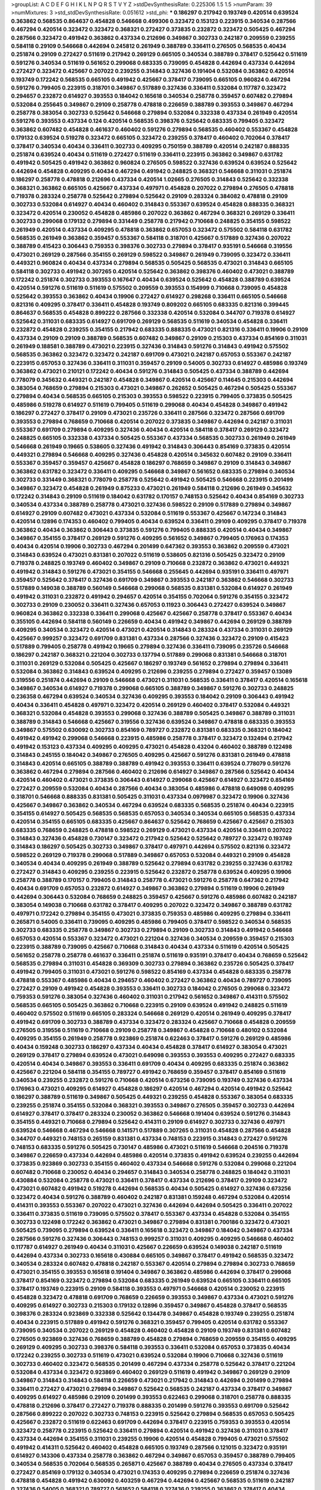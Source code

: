 >groupList:
A C D E F G H I K L
N P Q R S T V Y Z 
>stdDevSynthesisRate:
0.225306 1.5 1.5 
>numParam:
39
>numMixtures:
3
>std_stdDevSynthesisRate:
0.051612
>std_phi:
***
0.186297 0.217942 0.193749 0.420514 0.639524 0.363862 0.568535 0.864637 0.454828 0.546668
0.499306 0.323472 0.153123 0.223915 0.340534 0.287566 0.467294 0.420514 0.323472 0.323472
0.368321 0.272427 0.373835 0.232872 0.323472 0.505425 0.467294 0.287566 0.323472 0.491942
0.363862 0.437334 0.212696 0.349867 0.302733 0.242187 0.209559 0.239255 0.584118 0.29109
0.546668 0.442694 0.245812 0.261949 0.388789 0.336411 0.276505 0.568535 0.40434 0.251874
0.29109 0.272427 0.511619 0.217942 0.269129 0.665105 0.340534 0.388789 0.378417 0.525642
0.511619 0.591276 0.340534 0.511619 0.561652 0.299068 0.683335 0.739095 0.454828 0.442694
0.437334 0.442694 0.272427 0.323472 0.425667 0.207022 0.239255 0.314843 0.327436 0.191404
0.532084 0.363862 0.420514 0.193749 0.172242 0.568535 0.665105 0.491942 0.425667 0.378417
0.739095 0.665105 0.960824 0.467294 0.591276 0.799405 0.223915 0.318701 0.349867 0.517889
0.327436 0.336411 0.532084 0.117787 0.323472 0.294657 0.232872 0.614927 0.393553 0.184042
0.165618 0.340534 0.258778 0.359457 0.607482 0.279894 0.532084 0.255645 0.349867 0.29109
0.258778 0.478818 0.226659 0.388789 0.393553 0.349867 0.467294 0.258778 0.383054 0.302733
0.525642 0.546668 0.279894 0.532084 0.332338 0.437334 0.261949 0.420514 0.591276 0.393553
0.437334 0.124 0.420514 0.568535 0.398376 0.525642 0.683335 0.799405 0.323472 0.363862
0.607482 0.454828 0.461637 0.460402 0.591276 0.279894 0.568535 0.460402 0.553367 0.454828
0.179132 0.639524 0.519278 0.323472 0.665105 0.323472 0.239255 0.378417 0.460402 0.702064
0.378417 0.378417 0.340534 0.40434 0.336411 0.302733 0.409295 0.750159 0.388789 0.420514
0.242187 0.888335 0.251874 0.639524 0.40434 0.511619 0.272427 0.511619 0.336411 0.223915
0.363862 0.349867 0.631782 0.491942 0.505425 0.491942 0.363862 0.960824 0.276505 0.598522
0.327436 0.639524 0.639524 0.525642 0.442694 0.454828 0.409295 0.40434 0.467294 0.491942
0.248825 0.368321 0.546668 0.311031 0.251874 0.186297 0.258778 0.478818 0.212696 0.437334
0.420514 1.02665 0.276505 0.314843 0.525642 0.332338 0.368321 0.363862 0.665105 0.425667
0.437334 0.497971 0.454828 0.207022 0.279894 0.276505 0.478818 0.719378 0.283324 0.258778
0.525642 0.279894 0.525642 0.29109 0.283324 0.384082 0.478818 0.29109 0.302733 0.532084
0.614927 0.40434 0.460402 0.314843 0.553367 0.639524 0.454828 0.888335 0.368321 0.323472
0.420514 0.230052 0.454828 0.485986 0.207022 0.363862 0.467294 0.368321 0.269129 0.336411
0.302733 0.299068 0.179132 0.279894 0.331449 0.258778 0.217942 0.710668 0.248825 0.354155
0.598522 0.261949 0.420514 0.437334 0.409295 0.478818 0.363862 0.657053 0.323472 0.575502
0.584118 0.631782 0.568535 0.261949 0.363862 0.359457 0.553367 0.584118 0.318701 0.425667
0.517889 0.327436 0.207022 0.388789 0.415423 0.306443 0.759353 0.398376 0.302733 0.279894
0.378417 0.935191 0.546668 0.319556 0.473021 0.269129 0.287566 0.354155 0.269129 0.598522
0.349867 0.261949 0.739095 0.323472 0.336411 0.449321 0.960824 0.40434 0.437334 0.279894
0.568535 0.505425 0.568535 0.473021 0.314843 0.665105 0.584118 0.302733 0.491942 0.307265
0.420514 0.525642 0.363862 0.398376 0.460402 0.473021 0.388789 0.172242 0.251874 0.302733
0.393553 0.167647 0.40434 0.639524 0.525642 0.454828 0.388789 0.639524 0.420514 0.591276
0.511619 0.511619 0.575502 0.209559 0.393553 0.154999 0.710668 0.739095 0.454828 0.525642
0.393553 0.363862 0.40434 0.19906 0.272427 0.614927 0.298268 0.336411 0.665105 0.546668
0.821316 0.409295 0.378417 0.336411 0.454828 0.193749 0.809202 0.665105 0.683335 0.821316
0.399445 0.864637 0.568535 0.454828 0.899222 0.287566 0.332338 0.420514 0.532084 0.344707
0.719378 0.614927 0.525642 0.311031 0.683335 0.614927 0.691709 0.269129 0.568535 0.511619
0.340534 0.454828 0.336411 0.232872 0.454828 0.239255 0.354155 0.217942 0.683335 0.888335
0.473021 0.821316 0.336411 0.19906 0.29109 0.437334 0.29109 0.29109 0.388789 0.568535
0.607482 0.349867 0.29109 0.215303 0.437334 0.854169 0.311031 0.261949 0.188581 0.388789
0.473021 0.223915 0.327436 0.314843 0.591276 0.314843 0.491942 0.575502 0.568535 0.363862
0.323472 0.323472 0.242187 0.691709 0.473021 0.242187 0.657053 0.553367 0.242187 0.223915
0.657053 0.327436 0.336411 0.311031 0.359457 0.29109 0.54005 0.302733 0.614927 0.485986
0.193749 0.363862 0.473021 0.210121 0.172242 0.40434 0.591276 0.314843 0.505425 0.437334
0.388789 0.442694 0.778079 0.345632 0.449321 0.242187 0.454828 0.349867 0.420514 0.425667
0.114645 0.215303 0.442694 0.383054 0.768659 0.279894 0.215303 0.473021 0.349867 0.262652
0.505425 0.467294 0.505425 0.553367 0.279894 0.40434 0.568535 0.665105 0.215303 0.393553
0.598522 0.223915 0.799405 0.373835 0.505425 0.485986 0.519278 0.614927 0.511619 0.799405
0.511619 0.299068 0.40434 0.454828 0.349867 0.491942 0.186297 0.272427 0.378417 0.29109
0.473021 0.235726 0.336411 0.287566 0.323472 0.287566 0.691709 0.393553 0.279894 0.768659
0.710668 0.420514 0.207022 0.373835 0.349867 0.442694 0.242187 0.311031 0.553367 0.691709
0.279894 0.409295 0.327436 0.40434 0.420514 0.584118 0.378417 0.269129 0.323472 0.248825
0.665105 0.332338 0.437334 0.505425 0.553367 0.437334 0.568535 0.302733 0.261949 0.261949
0.546668 0.261949 0.19665 0.538605 0.327436 0.491942 0.314843 0.306443 0.854169 0.373835
0.420514 0.449321 0.279894 0.546668 0.409295 0.327436 0.454828 0.420514 0.345632 0.607482
0.29109 0.336411 0.553367 0.359457 0.359457 0.425667 0.454828 0.186297 0.768659 0.349867
0.29109 0.314843 0.349867 0.363862 0.631782 0.323472 0.336411 0.409295 0.546668 0.349867
0.561652 0.683335 0.279894 0.340534 0.302733 0.331449 0.368321 0.778079 0.258778 0.525642
0.491942 0.505425 0.546668 0.223915 0.201499 0.349867 0.323472 0.454828 0.261949 0.875233
0.473021 0.261949 0.584118 0.212696 0.261949 0.345632 0.172242 0.314843 0.29109 0.511619
0.184042 0.631782 0.170157 0.748153 0.525642 0.40434 0.854169 0.302733 0.340534 0.437334
0.388789 0.258778 0.473021 0.327436 0.598522 0.29109 0.517889 0.279894 0.349867 0.614927
0.29109 0.607482 0.473021 0.437334 0.532084 0.511619 0.553367 0.425667 0.147234 0.314843
0.420514 0.12896 0.174353 0.460402 0.799405 0.40434 0.639524 0.336411 0.29109 0.409295
0.378417 0.719378 0.363862 0.40434 0.363862 0.306443 0.373835 0.591276 0.799405 0.888335
0.420514 0.40434 0.349867 0.349867 0.354155 0.378417 0.269129 0.591276 0.409295 0.561652
0.349867 0.799405 0.176963 0.174353 0.40434 0.420514 0.19906 0.302733 0.467294 0.201499
0.647362 0.393553 0.363862 0.209559 0.473021 0.314843 0.639524 0.473021 0.831381 0.207022
0.511619 0.538605 0.821316 0.505425 0.323472 0.29109 0.719378 0.248825 0.193749 0.460402
0.349867 0.29109 0.710668 0.232872 0.363862 0.473021 0.449321 0.491942 0.314843 0.591276
0.473021 0.354155 0.546668 0.255645 0.442694 0.935191 0.336411 0.497971 0.359457 0.525642
0.378417 0.327436 0.691709 0.349867 0.393553 0.242187 0.363862 0.546668 0.302733 0.517889
0.149038 0.388789 0.560149 0.546668 0.299068 0.568535 0.831381 0.532084 0.614927 0.261949
0.491942 0.311031 0.232872 0.491942 0.294657 0.420514 0.354155 0.702064 0.591276 0.354155
0.323472 0.302733 0.29109 0.230052 0.336411 0.327436 0.657053 0.11923 0.306443 0.272427
0.639524 0.349867 0.960824 0.363862 0.332338 0.336411 0.299068 0.425667 0.425667 0.258778
0.378417 0.553367 0.40434 0.355105 0.442694 0.584118 0.560149 0.226659 0.40434 0.491942
0.349867 0.442694 0.269129 0.388789 0.409295 0.340534 0.323472 0.420514 0.473021 0.420514
0.314843 0.283324 0.437334 0.311031 0.269129 0.425667 0.999257 0.323472 0.691709 0.831381
0.437334 0.287566 0.327436 0.323472 0.29109 0.415423 0.517889 0.799405 0.258778 0.491942
0.19665 0.279894 0.327436 0.336411 0.739095 0.235726 0.546668 0.186297 0.242187 0.368321
0.221204 0.302733 0.137794 0.517889 0.299068 0.831381 0.546668 0.318701 0.311031 0.269129
0.532084 0.505425 0.425667 0.186297 0.193749 0.561652 0.279894 0.279894 0.336411 0.532084
0.363862 0.314843 0.639524 0.409295 0.212696 0.239255 0.279894 0.272427 0.359457 0.13089
0.319556 0.251874 0.442694 0.29109 0.546668 0.473021 0.311031 0.568535 0.336411 0.378417
0.420514 0.165618 0.349867 0.340534 0.614927 0.719378 0.299068 0.665105 0.388789 0.349867
0.591276 0.302733 0.248825 0.236358 0.467294 0.639524 0.340534 0.327436 0.409295 0.393553
0.184042 0.29109 0.306443 0.491942 0.40434 0.336411 0.454828 0.497971 0.323472 0.420514
0.269129 0.460402 0.378417 0.532084 0.449321 0.368321 0.532084 0.454828 0.393553 0.299068
0.327436 0.388789 0.505425 0.349867 0.388789 0.311031 0.388789 0.314843 0.546668 0.425667
0.319556 0.327436 0.639524 0.349867 0.478818 0.683335 0.393553 0.349867 0.575502 0.630092
0.302733 0.854169 0.789727 0.232872 0.831381 0.683335 0.368321 0.184042 0.491942 0.491942
0.299068 0.546668 0.223915 0.485986 0.258778 0.378417 0.323472 0.132494 0.217942 0.491942
0.153123 0.437334 0.409295 0.409295 0.473021 0.454828 0.43204 0.460402 0.388789 0.122498
0.314843 0.245155 0.184042 0.349867 0.276505 0.409295 0.425667 0.591276 0.831381 0.261949
0.478818 0.314843 0.420514 0.665105 0.388789 0.388789 0.491942 0.393553 0.336411 0.639524
0.778079 0.591276 0.363862 0.467294 0.279894 0.287566 0.460402 0.212696 0.614927 0.349867
0.287566 0.525642 0.40434 0.420514 0.460402 0.473021 0.373835 0.306443 0.614927 0.299068
0.425667 0.614927 0.323472 0.854169 0.272427 0.209559 0.532084 0.40434 0.287566 0.40434
0.383054 0.485986 0.478818 0.649098 0.409295 0.318701 0.546668 0.888335 0.831381 0.505425
0.311031 0.437334 0.0979987 0.323472 0.19906 0.327436 0.425667 0.349867 0.363862 0.340534
0.467294 0.639524 0.683335 0.568535 0.251874 0.40434 0.223915 0.354155 0.614927 0.505425
0.568535 0.568535 0.657053 0.340534 0.340534 0.665105 0.568535 0.437334 0.420514 0.354155
0.665105 0.683335 0.425667 0.864637 0.525642 0.768659 0.425667 0.425667 0.215303 0.683335
0.768659 0.248825 0.478818 0.598522 0.269129 0.473021 0.437334 0.420514 0.336411 0.207022
0.314843 0.327436 0.454828 0.730147 0.323472 0.217942 0.525642 0.525642 0.789727 0.323472
0.193749 0.314843 0.186297 0.505425 0.302733 0.349867 0.378417 0.497971 0.442694 0.575502
0.821316 0.323472 0.598522 0.269129 0.719378 0.299068 0.517889 0.349867 0.657053 0.532084
0.449321 0.29109 0.454828 0.340534 0.40434 0.409295 0.261949 0.388789 0.525642 0.279894
0.631782 0.239255 0.327436 0.631782 0.272427 0.314843 0.409295 0.239255 0.223915 0.525642
0.232872 0.258778 0.639524 0.409295 0.19906 0.258778 0.388789 0.170157 0.799405 0.314843
0.258778 0.473021 0.591276 0.258778 0.647362 0.217942 0.40434 0.691709 0.657053 0.232872
0.614927 0.349867 0.363862 0.279894 0.511619 0.19906 0.261949 0.442694 0.306443 0.532084
0.768659 0.248825 0.359457 0.425667 0.591276 0.485986 0.607482 0.242187 0.383054 0.149038
0.710668 0.631782 0.378417 0.409295 0.207022 0.323472 0.349867 0.388789 0.631782 0.497971
0.172242 0.279894 0.354155 0.473021 0.373835 0.759353 0.485986 0.409295 0.279894 0.336411
0.265871 0.54005 0.336411 0.739095 0.409295 0.485986 0.799405 0.378417 0.598522 0.340534
0.568535 0.302733 0.683335 0.258778 0.349867 0.302733 0.279894 0.29109 0.302733 0.314843
0.491942 0.546668 0.657053 0.420514 0.553367 0.323472 0.473021 0.221204 0.327436 0.340534
0.209559 0.359457 0.215303 0.223915 0.388789 0.739095 0.425667 0.710668 0.314843 0.40434
0.437334 0.511619 0.420514 0.505425 0.561652 0.258778 0.258778 0.461637 0.336411 0.251874
0.511619 0.935191 0.378417 0.40434 0.768659 0.525642 0.568535 0.279894 0.311031 0.454828
0.369309 0.302733 0.279894 0.363862 0.235726 0.505425 0.378417 0.491942 0.799405 0.311031
0.473021 0.591276 0.598522 0.854169 0.437334 0.454828 0.683335 0.258778 0.478818 0.553367
0.485986 0.40434 0.294657 0.460402 0.272427 0.363862 0.40434 0.789727 0.739095 0.272427
0.29109 0.491942 0.454828 0.393553 0.336411 0.302733 0.184042 0.276505 0.299068 0.323472
0.759353 0.591276 0.383054 0.327436 0.460402 0.311031 0.217942 0.561652 0.349867 0.414311
0.575502 0.568535 0.665105 0.505425 0.363862 0.710668 0.223915 0.29109 0.639524 0.491942
0.248825 0.511619 0.460402 0.575502 0.511619 0.665105 0.283324 0.546668 0.269129 0.420514
0.261949 0.409295 0.378417 0.491942 0.691709 0.302733 0.388789 0.437334 0.323472 0.283324
0.425667 0.710668 0.454828 0.209559 0.276505 0.319556 0.511619 0.710668 0.29109 0.258778
0.349867 0.454828 0.710668 0.480102 0.532084 0.409295 0.354155 0.261949 0.258778 0.923869
0.251874 0.622463 0.378417 0.591276 0.269129 0.485986 0.40434 0.159248 0.302733 0.186297
0.437334 0.40434 0.454828 0.378417 0.614927 0.383054 0.473021 0.269129 0.378417 0.279894
0.639524 0.473021 0.649098 0.393553 0.393553 0.409295 0.272427 0.683335 0.420514 0.40434
0.349867 0.393553 0.336411 0.691709 0.40434 0.409295 0.683335 0.251874 0.363862 0.425667
0.221204 0.584118 0.354155 0.789727 0.491942 0.768659 0.359457 0.378417 0.854169 0.511619
0.340534 0.239255 0.232872 0.591276 0.710668 0.420514 0.673256 0.739095 0.193749 0.327436
0.437334 0.176963 0.473021 0.409295 0.614927 0.454828 0.186297 0.420514 0.467294 0.420514
0.491942 0.525642 0.186297 0.388789 0.511619 0.349867 0.505425 0.449321 0.239255 0.454828
0.553367 0.383054 0.683335 0.239255 0.251874 0.354155 0.532084 0.368321 0.393553 0.349867
0.276505 0.359457 0.302733 0.442694 0.614927 0.378417 0.378417 0.283324 0.230052 0.363862
0.546668 0.191404 0.639524 0.591276 0.314843 0.354155 0.449321 0.710668 0.279894 0.525642
0.414311 0.29109 0.614927 0.302733 0.327436 0.497971 0.639524 0.546668 0.467294 0.546668
0.141571 0.517889 0.307265 0.311031 0.454828 0.287566 0.454828 0.344707 0.449321 0.748153
0.265159 0.831381 0.437334 0.748153 0.223915 0.314843 0.272427 0.591276 0.748153 0.683335
0.591276 0.505425 0.730147 0.485986 0.473021 0.511619 0.546668 0.204516 0.719378 0.349867
0.226659 0.437334 0.442694 0.485986 0.420514 0.373835 0.491942 0.639524 0.239255 0.442694
0.373835 0.923869 0.302733 0.354155 0.460402 0.437334 0.546668 0.591276 0.532084 0.299068
0.221204 0.607482 0.710668 0.230052 0.40434 0.294657 0.314843 0.340534 0.258778 0.248825
0.184042 0.311031 0.430884 0.532084 0.258778 0.473021 0.336411 0.378417 0.437334 0.212696
0.378417 0.29109 0.323472 0.473021 0.607482 0.491942 0.519278 0.442694 0.568535 0.40434
0.505425 0.614927 0.327436 0.673256 0.323472 0.40434 0.591276 0.388789 0.460402 0.242187
0.831381 0.159248 0.467294 0.532084 0.420514 0.414311 0.393553 0.553367 0.207022 0.473021
0.327436 0.442694 0.442694 0.505425 0.336411 0.207022 0.336411 0.373835 0.511619 0.739095
0.575502 0.378417 0.553367 0.437334 0.454828 0.532084 0.354155 0.302733 0.122498 0.172242
0.363862 0.473021 0.349867 0.279894 0.831381 0.700186 0.323472 0.473021 0.505425 0.739095
0.279894 0.639524 0.336411 0.165618 0.323472 0.349867 0.184042 0.349867 0.437334 0.287566
0.591276 0.327436 0.306443 0.748153 0.999257 0.311031 0.409295 0.409295 0.546668 0.460402
0.117787 0.614927 0.261949 0.40434 0.311031 0.425667 0.226659 0.639524 0.149038 0.242187
0.511619 0.442694 0.437334 0.302733 0.165618 0.430884 0.665105 0.349867 0.378417 0.491942
0.568535 0.323472 0.340534 0.283324 0.607482 0.478818 0.242187 0.553367 0.420514 0.279894
0.279894 0.302733 0.768659 0.473021 0.354155 0.393553 0.165618 0.191404 0.349867 0.363862
0.485986 0.442694 0.378417 0.299068 0.378417 0.854169 0.323472 0.279894 0.532084 0.683335
0.261949 0.639524 0.665105 0.336411 0.665105 0.378417 0.193749 0.223915 0.29109 0.584118
0.393553 0.497971 0.546668 0.420514 0.230052 0.223915 0.454828 0.323472 0.478818 0.691709
0.768659 0.226659 0.393553 0.349867 0.437334 0.473021 0.591276 0.409295 0.614927 0.302733
0.215303 0.179132 0.12896 0.359457 0.349867 0.454828 0.378417 0.568535 0.398376 0.283324
0.923869 0.332338 0.525642 0.134478 0.349867 0.454828 0.193749 0.239255 0.251874 0.40434
0.223915 0.517889 0.491942 0.591276 0.368321 0.359457 0.799405 0.420514 0.631782 0.553367
0.739095 0.340534 0.207022 0.269129 0.454828 0.460402 0.454828 0.29109 0.193749 0.831381
0.607482 0.276505 0.923869 0.327436 0.768659 0.388789 0.454828 0.279894 0.768659 0.209559
0.354155 0.409295 0.269129 0.409295 0.302733 0.398376 0.584118 0.393553 0.336411 0.532084
0.657053 0.373835 0.40434 0.172242 0.239255 0.302733 0.511619 0.473021 0.639524 0.532084
0.19906 0.710668 0.327436 0.511619 0.302733 0.460402 0.323472 0.568535 0.201499 0.467294
0.437334 0.258778 0.525642 0.378417 0.221204 0.532084 0.437334 0.323472 0.923869 0.460402
0.269129 0.511619 0.491942 0.349867 0.269129 0.29109 0.349867 0.314843 0.314843 0.584118
0.226659 0.473021 0.217942 0.314843 0.442694 0.201499 0.279894 0.336411 0.272427 0.473021
0.279894 0.349867 0.525642 0.568535 0.242187 0.437334 0.378417 0.349867 0.409295 0.614927
0.485986 0.29109 0.201499 0.393553 0.622463 0.299068 0.318701 0.258778 0.888335 0.478818
0.212696 0.378417 0.272427 0.719378 0.888335 0.201499 0.591276 0.393553 0.691709 0.525642
0.287566 0.899222 0.207022 0.302733 0.748153 0.223915 0.525642 0.279894 0.568535 0.657053
0.505425 0.425667 0.232872 0.511619 0.622463 0.691709 0.442694 0.378417 0.223915 0.759353
0.393553 0.420514 0.323472 0.258778 0.223915 0.525642 0.336411 0.279894 0.420514 0.491942
0.327436 0.311031 0.378417 0.437334 0.442694 0.354155 0.311031 0.239255 0.19906 0.420514
0.454828 0.799405 0.473021 0.575502 0.491942 0.414311 0.525642 0.460402 0.454828 0.665105
0.193749 0.287566 0.121015 0.323472 0.935191 0.614927 0.143306 0.437334 0.258778 0.363862
0.467294 0.349867 0.657053 0.359457 0.388789 0.799405 0.340534 0.568535 0.702064 0.568535
0.265871 0.425667 0.388789 0.40434 0.276505 0.437334 0.378417 0.272427 0.854169 0.179132
0.340534 0.473021 0.174353 0.409295 0.279894 0.226659 0.251874 0.327436 0.478818 0.454828
0.491942 0.630092 0.403259 0.467294 0.442694 0.425667 0.568535 0.511619 0.242187 0.327436
0.54005 0.368321 0.789727 0.561652 0.584118 0.327436 0.239255 0.363862 0.378417 0.40434
0.201499 0.363862 0.363862 0.719378 0.511619 0.179132 0.232872 0.302733 0.327436 0.987159
0.29109 0.425667 0.393553 0.215303 0.239255 0.546668 0.230052 0.437334 0.269129 0.242187
0.511619 0.251874 0.437334 0.265871 0.393553 0.730147 0.29109 0.505425 0.378417 0.314843
0.454828 0.449321 0.425667 0.393553 0.136126 0.230052 0.248825 0.442694 0.279894 0.40434
0.336411 0.607482 0.363862 0.614927 0.221204 0.311031 0.591276 0.719378 0.179132 0.778079
0.473021 0.373835 0.314843 0.505425 0.54005 0.442694 0.363862 0.631782 0.40434 0.215303
0.525642 0.607482 0.546668 0.314843 0.923869 0.279894 0.327436 0.363862 0.691709 0.710668
0.739095 0.511619 0.473021 0.373835 0.172242 0.318701 0.363862 0.473021 0.532084 0.575502
0.232872 0.454828 0.568535 0.207022 0.591276 0.251874 0.294657 0.454828 0.40434 0.354155
0.538605 0.19906 0.251874 0.373835 0.437334 0.473021 0.251874 0.454828 0.336411 0.184042
0.235726 0.242187 0.378417 0.759353 0.622463 0.437334 0.311031 0.378417 0.248825 0.398376
0.420514 0.393553 0.161199 0.336411 1.12403 0.388789 0.314843 0.299068 0.251874 0.209559
0.302733 0.399445 0.607482 0.591276 0.191404 0.497971 0.235726 0.43204 0.442694 0.584118
0.287566 0.999257 0.454828 0.899222 0.327436 0.311031 0.314843 0.139483 0.665105 0.683335
0.546668 0.232872 0.409295 0.369309 0.349867 0.327436 0.768659 0.591276 0.511619 0.323472
0.186297 0.425667 0.223915 0.345632 0.276505 0.272427 0.691709 0.349867 0.239255 0.354155
0.29109 0.575502 0.287566 0.739095 0.327436 0.248825 0.302733 0.561652 0.287566 0.378417
0.373835 0.561652 0.414311 0.454828 0.345632 0.393553 0.29109 0.639524 0.454828 0.368321
0.311031 0.505425 0.239255 0.276505 0.710668 0.359457 0.454828 0.485986 0.212696 0.223915
0.473021 0.269129 0.279894 0.314843 0.358495 0.327436 0.215303 0.393553 0.710668 0.378417
0.340534 0.532084 0.149038 0.409295 0.710668 0.710668 0.215303 0.269129 0.607482 0.287566
0.248825 0.454828 0.223915 0.591276 0.683335 0.485986 0.287566 0.923869 0.340534 0.568535
0.314843 0.768659 0.223915 0.170157 0.314843 0.323472 0.591276 0.314843 0.454828 0.336411
0.575502 0.546668 0.239255 0.299068 0.546668 0.710668 0.223915 0.546668 0.201499 0.473021
0.311031 0.373835 0.748153 0.821316 0.373835 0.673256 0.336411 0.40434 0.607482 0.491942
0.314843 0.223915 0.710668 0.525642 0.639524 0.302733 0.759353 0.420514 0.442694 0.460402
0.314843 0.631782 0.505425 0.665105 0.491942 0.378417 0.425667 0.437334 0.409295 0.657053
0.748153 0.532084 0.40434 0.491942 0.675062 0.248825 0.546668 0.287566 0.467294 0.675062
0.614927 0.363862 0.409295 0.768659 0.349867 0.258778 0.497971 0.279894 0.327436 0.491942
0.276505 0.657053 0.460402 0.378417 0.546668 0.151269 0.393553 0.511619 0.437334 0.323472
0.189086 0.181327 0.29109 0.665105 0.511619 0.349867 0.223915 0.378417 0.159248 0.553367
0.248825 0.40434 0.631782 0.538605 0.409295 0.245155 0.568535 0.546668 0.485986 0.683335
0.226659 0.272427 0.491942 0.84157 0.193749 0.420514 0.207022 0.730147 0.923869 0.363862
0.614927 0.657053 0.831381 0.854169 0.19906 0.710668 0.430884 0.631782 0.258778 0.409295
0.710668 0.730147 0.279894 0.473021 0.437334 0.987159 0.363862 0.631782 0.460402 0.363862
0.363862 0.864637 0.19906 0.568535 0.245155 0.232872 0.473021 0.768659 0.354155 0.340534
0.491942 0.546668 0.269129 0.29109 0.302733 0.232872 0.831381 0.491942 0.215303 0.254961
0.388789 0.272427 0.631782 0.251874 0.591276 0.409295 0.505425 0.207022 0.242187 0.491942
0.546668 0.614927 0.607482 0.359457 0.437334 0.437334 0.568535 0.546668 0.340534 0.511619
0.420514 0.336411 0.710668 0.226659 0.378417 0.29109 0.336411 0.710668 0.388789 0.607482
0.272427 0.449321 0.409295 0.242187 0.245812 0.251874 0.546668 0.230052 0.363862 0.40434
0.302733 0.454828 0.193749 0.639524 0.255645 0.323472 0.425667 0.511619 0.384082 0.591276
0.340534 0.710668 0.665105 0.710668 0.532084 0.179132 0.631782 0.215303 0.719378 0.691709
0.269129 0.345632 0.768659 0.739095 0.546668 0.319556 0.622463 0.306443 0.279894 0.591276
0.639524 0.393553 0.511619 0.332338 0.373835 0.279894 0.336411 0.473021 0.279894 0.665105
0.631782 0.532084 0.430884 0.251874 0.378417 0.336411 0.302733 0.340534 0.314843 0.683335
0.409295 0.359457 0.302733 0.409295 0.311031 0.691709 0.598522 0.491942 0.311031 0.748153
0.420514 0.279894 0.261949 0.467294 0.311031 0.393553 0.279894 0.336411 0.363862 0.204516
0.287566 0.378417 0.525642 0.420514 0.327436 0.378417 0.614927 0.40434 0.19906 0.363862
0.40434 0.700186 0.340534 0.363862 0.193749 0.491942 0.314843 0.239255 0.179132 0.935191
0.568535 0.29109 0.363862 0.393553 0.473021 0.378417 0.460402 0.269129 0.383054 0.748153
0.363862 0.242187 0.354155 0.473021 0.258778 0.478818 0.276505 0.591276 0.349867 0.789727
0.546668 0.420514 0.145451 0.568535 0.639524 0.363862 0.336411 0.354155 1.09698 0.359457
0.864637 0.269129 0.193749 0.454828 0.568535 0.546668 0.437334 0.311031 0.327436 0.29109
0.258778 0.311031 0.248825 0.388789 0.639524 0.242187 0.657053 0.269129 0.568535 0.378417
0.420514 0.414311 0.251874 0.215303 0.242187 0.258778 0.591276 0.323472 0.485986 0.511619
0.420514 0.454828 0.467294 0.294657 0.710668 0.831381 0.323472 0.505425 0.336411 0.314843
0.546668 0.437334 0.336411 0.373835 0.251874 0.591276 0.314843 1.15484 0.425667 0.739095
0.420514 0.639524 0.430884 0.349867 0.242187 0.491942 0.575502 0.691709 0.378417 0.340534
0.314843 0.409295 0.209559 0.388789 0.29109 0.340534 0.511619 0.223915 0.639524 0.511619
0.467294 0.505425 0.336411 0.505425 0.525642 0.201499 0.683335 0.420514 0.454828 0.378417
0.491942 0.442694 0.378417 0.409295 0.258778 0.327436 0.299068 0.242187 0.710668 0.546668
0.622463 0.349867 0.232872 0.314843 0.221204 0.314843 0.176963 0.473021 0.349867 0.546668
0.393553 0.323472 0.29109 0.532084 0.239255 0.546668 0.378417 0.19906 0.232872 0.639524
0.491942 0.29109 0.420514 0.591276 0.420514 0.215303 0.318701 0.383054 0.425667 0.388789
0.657053 0.575502 0.363862 0.739095 0.409295 0.614927 0.546668 0.388789 0.505425 0.525642
0.269129 0.314843 0.363862 0.505425 0.172242 0.314843 0.363862 0.525642 0.473021 0.614927
0.349867 0.491942 0.691709 0.491942 0.425667 0.363862 0.454828 0.442694 0.223915 0.491942
0.768659 0.546668 0.258778 0.420514 0.378417 0.532084 0.568535 0.511619 0.525642 0.239255
0.420514 0.54005 0.691709 0.388789 0.497971 0.710668 0.29109 0.19906 0.11923 0.665105
0.283324 0.491942 0.568535 0.425667 0.912684 0.336411 0.363862 0.223915 0.248825 0.657053
0.591276 0.972599 0.314843 0.473021 0.251874 0.575502 0.532084 0.207022 0.425667 0.568535
0.614927 0.302733 0.719378 0.209559 0.323472 0.302733 0.546668 0.437334 0.821316 0.265871
0.505425 0.591276 0.15732 0.683335 0.40434 0.294657 0.340534 0.19906 0.384082 0.491942
0.302733 0.378417 0.302733 0.311031 0.420514 0.378417 0.430884 0.460402 0.215303 0.54005
0.258778 0.473021 0.575502 0.409295 0.294657 0.294657 0.323472 0.485986 0.683335 0.248825
0.854169 0.748153 0.223915 0.302733 0.553367 0.349867 0.437334 0.631782 0.683335 0.179132
0.279894 0.442694 0.631782 0.560149 0.302733 0.287566 0.425667 0.242187 0.799405 0.239255
0.449321 0.261949 0.532084 0.546668 0.437334 0.363862 0.425667 0.532084 0.388789 0.287566
0.363862 0.279894 0.614927 0.223915 0.258778 0.323472 0.442694 0.584118 0.261949 0.460402
0.799405 0.349867 0.485986 0.425667 0.393553 0.232872 0.532084 0.272427 0.473021 0.532084
0.511619 0.568535 0.363862 0.258778 0.888335 0.639524 0.532084 0.437334 0.739095 0.349867
0.809202 0.491942 0.568535 0.314843 0.393553 0.368321 0.368321 0.425667 0.639524 0.491942
0.393553 0.209559 0.230052 0.691709 0.591276 0.768659 0.485986 0.242187 0.454828 0.591276
0.485986 0.314843 0.349867 0.473021 0.517889 0.768659 0.201499 0.279894 0.614927 0.473021
0.349867 0.460402 0.29109 0.176963 0.378417 0.359457 0.378417 0.201499 0.532084 0.272427
0.467294 0.759353 0.354155 0.354155 0.491942 0.193749 0.215303 0.473021 0.378417 0.269129
0.657053 0.719378 0.437334 0.409295 0.485986 0.258778 0.251874 0.532084 0.248825 0.614927
0.29109 0.302733 0.809202 0.378417 0.153123 0.230052 0.378417 0.239255 0.393553 0.340534
0.261949 0.302733 0.511619 0.340534 0.460402 0.768659 0.251874 0.251874 0.258778 0.336411
0.373835 0.532084 0.279894 0.657053 0.568535 0.272427 0.226659 0.378417 0.584118 0.302733
0.363862 0.584118 0.176963 0.258778 0.449321 0.607482 0.525642 0.272427 0.923869 0.314843
0.568535 0.318701 0.349867 0.359457 0.311031 0.491942 0.710668 0.302733 0.607482 0.517889
0.276505 0.437334 0.349867 0.546668 0.378417 0.40434 0.399445 0.511619 0.473021 0.591276
0.532084 0.373835 0.242187 0.43204 0.254961 0.768659 0.336411 0.29109 0.420514 0.265871
0.473021 0.553367 0.657053 0.373835 0.283324 0.393553 0.454828 0.449321 0.491942 0.691709
0.398376 0.614927 0.403259 0.287566 0.454828 0.478818 0.591276 0.363862 0.639524 0.538605
0.258778 0.248825 0.665105 0.327436 0.454828 0.340534 0.864637 0.258778 0.683335 0.29109
0.575502 0.299068 0.232872 0.279894 0.675062 0.327436 0.437334 0.505425 0.657053 0.269129
0.614927 0.425667 0.242187 0.388789 0.193749 0.485986 0.336411 0.442694 0.258778 0.345632
0.614927 0.349867 0.269129 0.215303 0.383054 0.261949 0.665105 0.248825 0.657053 0.242187
0.420514 0.349867 0.163613 0.336411 0.710668 0.306443 0.176963 0.499306 0.242187 0.393553
0.442694 0.272427 0.420514 0.546668 0.683335 0.607482 0.505425 0.159248 0.622463 0.203969
0.665105 0.327436 0.409295 0.665105 0.363862 0.186297 0.719378 0.575502 0.311031 0.336411
0.314843 0.546668 0.272427 0.269129 0.311031 0.368321 0.15732 0.232872 0.283324 0.363862
0.449321 0.105995 0.363862 0.442694 0.425667 0.454828 0.279894 0.546668 0.639524 0.255645
0.251874 0.302733 0.478818 0.349867 0.201499 0.349867 0.398376 0.217942 0.349867 0.454828
0.591276 0.242187 0.553367 0.279894 0.923869 0.110235 0.691709 0.54005 0.258778 0.393553
0.739095 0.443881 0.409295 0.258778 0.442694 0.425667 0.345632 0.409295 0.437334 0.340534
0.485986 0.614927 0.532084 0.420514 0.384082 0.568535 0.302733 0.299068 0.449321 0.269129
0.442694 0.302733 0.368321 0.19906 0.584118 0.499306 0.553367 0.363862 0.232872 0.739095
0.759353 0.299068 0.525642 0.691709 0.639524 0.302733 0.340534 0.799405 0.511619 0.473021
0.327436 0.546668 0.153123 0.584118 0.378417 0.165618 0.388789 0.393553 0.40434 0.409295
0.345632 0.269129 0.525642 0.505425 0.485986 0.393553 0.242187 0.378417 0.491942 0.283324
0.591276 0.40434 0.409295 0.40434 0.207022 0.683335 0.393553 0.473021 0.505425 0.336411
0.215303 0.546668 0.491942 0.258778 0.388789 0.568535 0.283324 0.272427 0.473021 0.242187
0.269129 0.207022 0.442694 0.393553 0.302733 0.311031 0.340534 0.269129 0.311031 0.272427
0.683335 0.591276 0.864637 0.336411 0.232872 0.276505 0.505425 0.415423 0.276505 0.176963
0.420514 0.546668 0.209559 0.525642 0.639524 0.272427 0.186297 0.349867 0.230052 0.323472
0.332338 0.251874 0.19906 0.393553 0.223915 0.269129 0.40434 0.437334 0.388789 0.359457
0.437334 0.223915 0.314843 0.467294 0.821316 0.261949 0.505425 0.831381 0.223915 0.388789
0.272427 0.491942 0.327436 0.269129 0.287566 0.517889 0.258778 0.279894 0.442694 0.340534
0.378417 0.269129 0.299068 0.165618 0.409295 0.923869 0.327436 0.553367 0.40434 0.311031
0.719378 0.639524 0.430884 0.349867 0.299068 0.378417 0.393553 0.242187 0.269129 0.29109
0.491942 0.460402 0.327436 0.437334 0.29109 0.499306 0.251874 0.491942 0.383054 0.235726
0.349867 0.336411 0.591276 0.378417 0.525642 0.251874 0.454828 0.409295 0.302733 0.437334
0.691709 0.239255 0.425667 0.230052 0.546668 0.467294 0.145062 0.393553 0.525642 0.517889
0.332338 0.454828 0.437334 0.19906 0.491942 0.279894 0.359457 0.201499 0.184042 0.161199
0.349867 0.258778 0.442694 0.193749 0.454828 0.683335 0.525642 0.591276 0.425667 0.359457
0.223915 0.258778 0.437334 0.665105 0.831381 0.568535 0.258778 0.491942 0.420514 0.248825
0.29109 0.363862 0.251874 0.378417 0.354155 0.561652 0.242187 0.491942 0.235726 0.511619
0.12896 0.245812 0.186297 0.193749 0.307265 0.302733 0.314843 0.497971 0.505425 0.363862
0.269129 0.299068 0.614927 0.511619 0.221204 0.799405 0.532084 0.336411 0.591276 0.568535
0.748153 0.568535 0.393553 0.575502 0.363862 0.302733 0.854169 0.150864 0.591276 0.454828
0.201499 0.631782 0.631782 0.960824 0.473021 0.248825 0.491942 0.591276 0.29109 0.230052
0.425667 0.553367 0.354155 0.239255 0.314843 0.639524 0.378417 0.393553 0.591276 0.230052
0.378417 0.553367 0.393553 0.354155 0.532084 0.454828 0.393553 0.124 0.546668 0.730147
0.393553 0.261949 0.378417 0.614927 0.242187 0.193749 0.340534 0.584118 0.420514 0.265871
0.614927 0.546668 0.393553 0.831381 0.378417 0.258778 0.40434 0.657053 0.201499 0.29109
0.186297 0.511619 0.311031 0.425667 0.363862 0.864637 0.378417 0.258778 0.193749 0.393553
0.279894 0.491942 0.19906 0.235726 0.167647 0.511619 0.546668 0.568535 0.420514 0.639524
0.314843 0.702064 0.269129 0.349867 0.420514 0.294657 0.575502 0.378417 0.340534 0.491942
0.215303 0.505425 0.393553 0.415423 0.631782 0.159248 0.467294 0.683335 0.420514 0.179132
0.553367 0.311031 0.454828 0.283324 0.279894 0.302733 0.393553 0.314843 0.388789 0.269129
0.383054 0.232872 0.454828 0.473021 0.960824 0.546668 0.584118 0.568535 0.437334 0.631782
0.40434 0.358495 0.591276 0.349867 0.311031 0.393553 0.575502 0.584118 0.363862 0.449321
0.691709 0.340534 0.467294 0.368321 0.454828 0.127398 0.420514 0.473021 0.449321 0.511619
0.491942 0.373835 0.575502 0.437334 0.327436 0.532084 0.311031 0.159248 0.598522 0.258778
0.258778 0.614927 0.345632 0.437334 0.298268 0.639524 0.665105 0.159248 0.584118 0.269129
0.409295 0.425667 0.607482 0.163613 0.420514 0.176963 0.748153 0.525642 0.265871 0.302733
0.314843 0.336411 0.768659 0.261949 0.388789 0.279894 0.442694 0.258778 0.393553 0.336411
0.302733 0.336411 0.525642 0.730147 0.437334 0.261949 0.485986 0.415423 0.665105 0.272427
0.363862 0.598522 0.454828 0.159248 0.454828 0.420514 0.473021 0.29109 0.491942 0.437334
0.242187 0.40434 0.460402 0.323472 0.702064 0.700186 0.591276 0.251874 0.437334 0.193749
0.299068 0.336411 0.336411 0.378417 0.393553 0.393553 0.251874 0.639524 0.258778 0.639524
0.719378 0.491942 0.614927 0.363862 0.553367 0.647362 0.591276 0.261949 0.179132 0.420514
0.19906 0.525642 0.378417 0.420514 0.287566 0.420514 0.29109 0.430884 0.378417 0.631782
0.373835 0.614927 0.340534 0.235726 0.683335 0.607482 0.409295 0.29109 0.393553 0.332338
0.272427 0.683335 0.336411 0.279894 0.369309 0.467294 0.553367 0.575502 0.323472 0.29109
0.454828 0.691709 0.473021 0.485986 0.864637 0.748153 0.269129 0.269129 0.614927 0.327436
0.546668 0.591276 0.29109 0.532084 0.323472 0.383054 0.831381 0.327436 0.29109 0.388789
0.568535 0.363862 0.719378 0.591276 0.269129 0.437334 0.568535 0.591276 0.525642 0.340534
0.232872 0.251874 0.393553 0.43204 0.215303 0.420514 0.546668 0.122498 0.553367 0.327436
0.345632 0.437334 0.336411 0.318701 0.323472 0.425667 0.799405 0.575502 0.591276 0.269129
0.478818 0.336411 0.378417 0.546668 0.598522 0.276505 0.193749 0.43204 0.768659 0.454828
0.473021 0.491942 0.739095 0.340534 0.442694 0.212696 0.269129 0.511619 0.239255 0.261949
0.568535 0.553367 0.314843 0.265871 0.283324 0.314843 0.299068 0.265871 0.223915 0.336411
0.442694 0.719378 0.639524 0.683335 0.340534 0.363862 0.269129 0.302733 0.409295 0.437334
0.258778 0.460402 0.409295 0.323472 0.454828 0.525642 0.302733 0.398376 0.269129 0.327436
0.607482 0.683335 0.442694 0.525642 0.19906 0.363862 0.442694 0.665105 0.546668 0.525642
0.639524 0.368321 0.449321 0.167647 0.323472 0.19906 0.546668 0.388789 0.184042 0.614927
0.437334 0.614927 0.525642 0.972599 0.409295 0.349867 0.323472 0.283324 0.279894 1.02665
0.373835 0.491942 0.302733 0.378417 0.393553 0.437334 0.665105 0.314843 0.239255 0.242187
0.739095 0.283324 0.665105 0.29109 0.373835 0.242187 0.393553 0.393553 0.311031 0.591276
0.511619 0.311031 0.299068 0.336411 0.223915 0.631782 0.568535 0.232872 0.437334 0.607482
0.215303 0.575502 0.454828 0.442694 0.532084 0.511619 0.768659 0.378417 0.614927 0.363862
0.497971 0.511619 0.40434 0.336411 0.739095 0.409295 0.287566 0.184042 0.591276 0.201499
0.345632 0.710668 0.336411 0.525642 0.302733 0.437334 0.607482 0.473021 0.553367 0.532084
0.258778 0.691709 0.354155 0.454828 0.665105 0.363862 0.311031 0.132494 0.532084 0.193749
0.778079 0.363862 0.614927 0.710668 0.215303 0.163175 0.29109 0.323472 0.302733 0.149038
0.283324 0.437334 0.19665 0.223915 0.525642 0.442694 0.639524 0.340534 0.388789 0.491942
0.336411 0.378417 0.258778 0.553367 0.591276 0.29109 0.29109 0.591276 0.409295 0.409295
0.323472 0.283324 0.363862 0.269129 0.349867 0.306443 0.269129 0.251874 0.272427 0.691709
0.437334 0.340534 0.710668 0.473021 0.710668 0.340534 0.378417 0.40434 0.239255 0.193749
0.568535 0.311031 0.349867 0.193749 0.176963 0.591276 0.388789 0.497971 0.614927 0.409295
0.251874 0.215303 0.349867 0.442694 0.159248 0.349867 0.454828 0.473021 0.336411 0.132494
0.454828 0.546668 0.454828 0.40434 0.302733 0.568535 0.349867 0.449321 0.284084 0.54005
0.302733 0.525642 0.302733 0.19906 0.525642 0.821316 0.478818 0.349867 0.327436 0.614927
0.279894 0.449321 0.29109 0.485986 0.349867 0.505425 0.232872 0.388789 0.279894 0.378417
0.639524 0.279894 0.276505 1.0808 0.207022 0.683335 0.639524 0.683335 0.546668 0.584118
0.388789 0.258778 0.215303 0.614927 0.354155 0.665105 0.575502 0.864637 0.299068 0.378417
0.485986 0.420514 0.336411 0.614927 0.363862 0.217942 0.279894 0.768659 0.378417 0.302733
0.378417 0.302733 0.242187 0.485986 0.719378 0.299068 0.478818 0.29109 0.473021 0.425667
0.511619 0.759353 0.294657 0.232872 0.272427 0.568535 0.748153 0.437334 0.454828 0.311031
0.478818 0.460402 0.497971 0.165618 0.299068 0.437334 0.568535 0.491942 0.614927 0.19906
0.299068 0.454828 0.327436 0.511619 0.363862 0.409295 0.215303 0.331449 0.378417 0.393553
0.420514 0.568535 0.719378 0.437334 0.314843 0.799405 1.11042 0.437334 0.354155 0.425667
0.345632 0.485986 0.442694 0.349867 0.425667 0.336411 0.393553 0.276505 0.279894 0.314843
0.373835 0.327436 0.467294 0.568535 0.639524 0.546668 0.209559 0.272427 0.473021 0.279894
0.349867 0.442694 0.691709 0.340534 0.525642 0.258778 0.517889 0.232872 0.665105 0.491942
0.393553 0.575502 0.505425 0.336411 0.327436 0.454828 0.336411 0.491942 0.437334 0.568535
0.378417 0.505425 0.323472 0.691709 0.591276 0.409295 0.269129 0.323472 0.449321 0.420514
0.265871 0.393553 0.454828 0.340534 0.657053 0.710668 0.323472 0.999257 0.710668 0.349867
0.254961 0.639524 0.683335 0.466044 0.302733 0.442694 0.425667 0.261949 0.272427 0.383054
0.373835 0.454828 0.269129 0.248825 0.449321 0.598522 0.409295 0.591276 0.425667 0.691709
0.639524 0.269129 0.923869 0.425667 0.639524 0.568535 0.223915 0.359457 0.314843 0.657053
0.29109 1.15484 0.460402 0.491942 0.683335 0.215303 0.546668 0.710668 0.414311 0.473021
0.349867 0.639524 0.302733 0.497971 0.299068 0.340534 0.710668 1.03923 0.546668 0.336411
0.497971 0.657053 0.349867 0.525642 0.683335 0.491942 0.591276 0.40434 0.201499 0.409295
0.327436 0.546668 0.532084 0.172242 0.485986 0.491942 0.336411 0.414311 0.864637 0.354155
0.323472 0.378417 0.614927 0.336411 0.204516 0.425667 0.242187 0.287566 0.546668 0.327436
0.19906 0.614927 0.302733 0.272427 0.575502 0.323472 0.279894 0.505425 0.242187 0.491942
0.299068 0.553367 0.378417 0.491942 0.393553 0.460402 0.261949 0.511619 0.614927 0.442694
0.420514 0.378417 0.442694 0.442694 0.409295 0.336411 0.525642 0.327436 0.261949 0.789727
0.639524 0.40434 0.302733 0.340534 0.299068 0.186297 0.215303 0.546668 0.546668 0.657053
0.491942 0.591276 0.258778 0.546668 0.145062 0.232872 0.614927 0.505425 0.454828 0.349867
0.719378 0.302733 0.420514 0.311031 0.393553 0.491942 0.223915 0.454828 0.614927 0.789727
0.420514 0.54005 0.388789 0.425667 0.553367 0.327436 0.491942 0.323472 0.491942 0.473021
0.532084 0.29109 0.269129 0.511619 0.217942 0.323472 0.591276 0.272427 0.546668 0.302733
0.258778 0.302733 0.269129 0.702064 0.265871 0.511619 0.306443 0.710668 0.809202 0.511619
0.831381 0.553367 0.368321 0.614927 0.363862 0.311031 0.491942 0.279894 0.276505 0.591276
0.340534 0.314843 0.460402 0.388789 0.302733 0.437334 0.251874 0.248825 0.546668 0.340534
0.584118 0.336411 0.460402 0.287566 0.223915 0.759353 0.591276 0.299068 0.614927 0.799405
0.683335 0.363862 0.393553 0.378417 0.388789 0.511619 0.19665 0.327436 0.568535 0.454828
0.269129 0.311031 0.279894 0.854169 0.232872 0.505425 0.739095 0.302733 0.960824 0.561652
0.393553 0.768659 0.258778 0.279894 0.568535 0.349867 0.657053 0.639524 0.368321 0.232872
0.398376 0.473021 0.568535 0.314843 0.505425 0.473021 0.215303 0.207022 0.665105 0.497971
0.19906 0.425667 0.568535 0.363862 0.287566 0.349867 0.165618 0.276505 0.584118 0.287566
0.188581 0.314843 0.532084 0.272427 0.591276 0.363862 0.340534 0.437334 0.467294 0.223915
0.393553 0.239255 0.532084 0.230052 0.799405 0.473021 0.378417 0.212696 0.449321 0.710668
1.03923 0.327436 0.323472 0.176963 0.511619 0.29109 0.215303 0.409295 0.230052 0.393553
0.591276 0.538605 0.525642 0.473021 0.598522 0.591276 0.269129 0.425667 0.425667 0.40434
0.546668 0.258778 0.248825 0.691709 0.425667 0.299068 0.232872 0.340534 0.789727 0.546668
0.437334 0.354155 0.287566 0.584118 0.568535 0.363862 0.454828 0.19906 0.553367 0.340534
0.363862 0.363862 0.591276 0.420514 0.568535 0.232872 0.420514 0.393553 0.449321 0.314843
0.258778 0.420514 0.511619 0.323472 0.302733 0.314843 0.420514 0.473021 0.665105 0.299068
0.311031 0.302733 0.525642 0.314843 0.673256 0.302733 0.283324 0.239255 0.415423 0.546668
0.269129 0.568535 0.261949 0.383054 0.340534 0.437334 0.485986 0.359457 0.299068 0.232872
0.614927 0.409295 0.124 0.363862 0.307265 0.323472 0.568535 0.363862 0.323472 0.409295
0.336411 0.311031 0.318701 0.354155 0.437334 0.314843 0.265159 0.639524 0.340534 0.363862
0.511619 0.511619 0.584118 0.491942 0.854169 0.363862 0.639524 0.215303 0.311031 0.525642
0.279894 0.485986 0.373835 0.491942 0.437334 0.349867 0.363862 0.223915 0.393553 0.388789
0.191404 0.336411 0.311031 0.302733 0.209559 0.388789 0.242187 0.454828 0.363862 0.591276
0.40434 0.340534 0.345632 0.294657 0.442694 0.420514 0.287566 0.999257 0.639524 0.409295
0.283324 0.710668 0.473021 0.665105 0.568535 0.276505 0.415423 0.409295 0.299068 0.568535
0.307265 0.485986 0.363862 0.437334 0.232872 0.383054 0.223915 0.306443 0.719378 0.691709
0.363862 0.378417 0.393553 0.302733 0.532084 0.657053 0.454828 0.614927 0.831381 0.314843
0.368321 0.467294 0.272427 0.710668 0.269129 0.191404 0.363862 0.639524 0.314843 0.683335
0.710668 0.525642 0.311031 0.207022 0.223915 0.336411 0.485986 0.279894 0.269129 0.442694
0.683335 0.388789 0.378417 0.368321 0.302733 0.354155 0.425667 0.809202 0.323472 0.739095
0.230052 0.336411 0.420514 0.505425 0.215303 0.314843 0.473021 0.209559 0.485986 0.378417
0.454828 0.505425 0.340534 0.363862 0.349867 0.789727 0.40434 0.639524 0.591276 0.340534
0.393553 0.525642 0.378417 0.54005 0.323472 0.340534 0.473021 0.517889 0.437334 0.117787
0.409295 0.323472 0.710668 0.283324 0.359457 0.546668 0.349867 0.473021 0.546668 0.373835
0.473021 0.283324 0.327436 0.43204 0.511619 0.248825 0.302733 0.327436 0.639524 0.437334
0.575502 0.207022 0.639524 0.799405 0.242187 0.299068 0.373835 0.383054 0.420514 0.809202
0.29109 0.393553 0.809202 0.359457 0.561652 0.473021 0.409295 0.473021 0.29109 0.314843
0.302733 0.323472 0.232872 0.354155 0.511619 0.485986 0.261949 0.349867 0.29109 0.568535
0.323472 0.437334 0.388789 0.442694 0.575502 0.691709 0.553367 0.363862 0.209559 0.340534
0.29109 0.568535 0.215303 0.276505 0.546668 0.261949 0.215303 0.269129 0.437334 0.473021
0.269129 0.442694 0.532084 0.987159 0.327436 0.186297 0.29109 0.591276 0.287566 0.145062
0.460402 0.575502 0.546668 0.591276 0.473021 0.454828 0.511619 0.223915 0.799405 0.54005
0.242187 0.409295 0.40434 0.349867 0.363862 0.409295 0.614927 0.29109 0.363862 0.340534
0.505425 0.29109 0.272427 0.363862 0.591276 0.261949 0.136126 0.437334 0.437334 0.302733
0.232872 0.568535 0.511619 0.561652 0.153123 0.363862 0.265871 0.511619 0.657053 0.591276
0.525642 0.393553 0.359457 0.449321 0.768659 0.269129 0.327436 0.314843 0.242187 0.373835
0.415423 0.215303 0.437334 0.442694 0.420514 0.449321 0.40434 0.614927 0.393553 0.532084
0.207022 0.485986 0.279894 0.631782 0.420514 0.568535 0.248825 0.598522 0.239255 0.639524
0.665105 0.29109 0.275766 0.349867 0.491942 0.232872 0.560149 0.710668 0.141571 0.607482
0.378417 0.373835 0.454828 0.622463 0.485986 0.505425 0.283324 0.511619 0.393553 0.491942
0.442694 0.425667 0.302733 0.340534 0.665105 0.517889 0.425667 0.831381 0.505425 0.223915
0.631782 0.319556 0.258778 0.201499 0.306443 0.248825 0.239255 0.29109 0.378417 0.449321
0.591276 0.425667 0.607482 0.279894 0.323472 0.29109 0.454828 0.207022 0.323472 0.473021
0.143306 0.647362 0.525642 0.505425 0.497971 0.899222 0.420514 0.363862 0.799405 0.553367
0.359457 0.87758 0.242187 0.425667 0.553367 0.683335 0.568535 0.442694 0.269129 0.251874
0.29109 0.739095 0.393553 0.425667 0.279894 0.349867 0.299068 0.831381 0.336411 1.06771
0.215303 0.327436 0.207022 0.473021 0.368321 0.960824 0.29109 0.323472 0.437334 0.622463
0.415423 0.719378 0.467294 0.276505 0.499306 0.561652 0.454828 0.207022 0.442694 0.467294
0.179132 0.691709 0.294657 0.639524 0.279894 0.478818 0.258778 0.949191 0.258778 0.553367
0.215303 0.29109 0.279894 0.546668 0.40434 0.176963 0.215303 0.221204 0.768659 0.127398
0.425667 0.657053 0.491942 0.29109 0.420514 0.384082 0.553367 0.373835 0.511619 0.287566
0.29109 0.577046 0.532084 0.414311 0.398376 0.665105 0.212696 0.491942 0.607482 0.497971
0.336411 0.302733 0.176963 0.442694 0.248825 0.287566 0.294657 0.207022 0.584118 0.323472
0.425667 0.393553 0.702064 0.340534 0.591276 0.546668 0.349867 0.29109 0.437334 0.359457
0.614927 0.546668 0.425667 0.460402 0.532084 0.314843 0.221204 0.454828 0.323472 0.242187
0.584118 0.29109 0.614927 0.201499 0.327436 0.437334 0.340534 0.311031 0.491942 0.363862
0.467294 0.283324 0.314843 0.368321 0.622463 0.318701 0.336411 0.373835 0.425667 0.299068
0.454828 0.221204 0.354155 0.739095 0.614927 0.354155 0.525642 0.345632 0.553367 0.393553
0.215303 0.378417 0.960824 0.172242 0.207022 0.311031 0.591276 0.299068 0.546668 0.415423
0.201499 0.349867 0.591276 0.639524 0.40434 0.393553 0.478818 0.454828 0.314843 0.272427
0.279894 0.553367 0.340534 0.276505 0.378417 0.442694 0.340534 0.299068 0.538605 0.359457
0.232872 0.665105 0.261949 0.449321 0.393553 0.409295 0.287566 0.960824 0.272427 0.553367
0.279894 0.393553 0.378417 0.283324 0.420514 0.242187 0.215303 0.265871 0.193749 0.314843
0.363862 0.568535 0.393553 0.614927 0.223915 0.248825 0.29109 0.388789 0.420514 0.349867
0.591276 0.349867 0.719378 0.311031 0.485986 0.363862 0.425667 0.172242 0.568535 0.354155
0.532084 0.363862 0.226659 0.332338 0.768659 0.323472 0.525642 0.393553 0.239255 0.532084
0.258778 0.29109 0.614927 0.40434 0.409295 0.473021 0.209559 0.378417 1.0808 0.478818
0.525642 0.454828 0.639524 0.546668 0.532084 0.232872 0.269129 0.393553 0.568535 0.591276
0.302733 0.159248 0.546668 0.393553 0.614927 0.546668 0.584118 0.748153 0.478818 0.525642
0.294657 0.532084 0.519278 0.425667 0.460402 0.40434 0.232872 0.454828 0.532084 0.442694
0.287566 0.568535 0.373835 0.517889 0.251874 0.323472 0.318701 0.657053 0.154999 0.239255
0.505425 0.363862 0.215303 0.311031 0.546668 0.622463 0.217942 0.614927 0.388789 0.393553
0.739095 0.532084 0.437334 0.478818 0.864637 0.345632 0.29109 0.575502 0.215303 0.363862
0.207022 0.639524 0.359457 0.449321 0.719378 0.739095 0.248825 0.359457 0.269129 0.355105
0.302733 0.511619 0.789727 0.657053 0.546668 0.327436 0.193749 0.302733 0.265871 0.437334
0.467294 0.561652 0.511619 0.332338 0.473021 0.409295 0.454828 0.344707 0.739095 0.319556
0.657053 0.265159 0.505425 0.591276 0.363862 0.768659 0.575502 0.420514 0.248825 0.420514
0.420514 0.349867 0.306443 0.232872 0.710668 0.327436 0.560149 0.560149 1.03923 0.302733
0.398376 0.420514 0.354155 0.349867 0.768659 0.29109 0.532084 0.239255 0.302733 0.349867
0.473021 0.420514 0.460402 0.409295 0.359457 0.739095 0.532084 0.491942 0.176963 0.378417
0.279894 0.511619 0.258778 0.179132 0.393553 0.261949 0.454828 0.691709 0.212696 0.437334
0.546668 0.425667 0.378417 0.437334 0.215303 0.778079 0.665105 0.363862 0.378417 0.40434
0.864637 0.393553 0.473021 0.546668 0.314843 0.511619 0.349867 0.40434 0.340534 0.485986
0.568535 0.799405 0.460402 0.420514 0.340534 0.269129 0.591276 0.349867 0.420514 0.232872
0.302733 0.269129 0.159248 0.294657 0.393553 0.719378 0.29109 0.40434 0.340534 0.409295
0.449321 0.340534 0.269129 0.532084 0.378417 0.409295 0.505425 0.598522 0.639524 0.657053
0.306443 0.511619 0.485986 0.272427 0.251874 0.242187 0.546668 0.409295 1.0115 0.269129
0.314843 0.854169 0.258778 0.553367 0.239255 0.665105 0.163613 0.258778 0.420514 0.207022
0.614927 0.442694 0.454828 0.359457 0.525642 0.318701 0.449321 0.546668 0.442694 0.287566
0.568535 0.505425 0.899222 0.467294 0.739095 0.491942 0.683335 0.639524 0.511619 0.639524
0.460402 0.473021 0.239255 0.532084 0.248825 0.327436 0.511619 0.306443 0.591276 0.279894
0.388789 0.624133 0.799405 0.511619 0.388789 0.230052 0.546668 0.505425 0.437334 0.649098
0.204516 0.473021 0.336411 0.354155 0.420514 0.295447 0.368321 0.393553 0.383054 0.340534
0.40434 0.332338 0.40434 0.460402 0.373835 0.719378 0.546668 0.373835 0.332338 0.478818
0.591276 0.614927 0.153123 0.420514 0.473021 0.113257 0.622463 0.505425 0.511619 0.437334
0.349867 0.340534 0.584118 0.248825 0.29109 0.302733 0.748153 0.449321 0.532084 0.473021
0.491942 0.491942 0.363862 0.323472 0.332338 0.363862 0.517889 0.525642 0.511619 0.163613
0.546668 0.442694 0.799405 0.598522 0.373835 0.239255 0.532084 0.153123 0.29109 0.425667
0.232872 0.212696 0.568535 0.323472 0.497971 0.359457 0.560149 0.258778 0.409295 0.186297
0.242187 0.425667 0.525642 0.378417 0.532084 0.409295 0.29109 0.215303 0.568535 0.209559
0.598522 0.354155 0.420514 0.420514 0.739095 0.283324 0.165618 0.420514 0.505425 0.425667
0.888335 0.739095 0.505425 0.239255 0.799405 0.425667 0.215303 0.454828 0.491942 0.340534
0.139483 0.40434 0.511619 0.349867 0.283324 0.340534 0.491942 0.299068 0.141571 0.221204
0.378417 0.230052 0.665105 0.251874 0.258778 0.393553 0.378417 0.748153 0.279894 0.149038
0.505425 0.336411 0.437334 0.191404 0.336411 0.359457 0.184042 0.473021 0.739095 0.318701
0.442694 0.575502 0.546668 0.302733 0.340534 0.201499 0.336411 0.425667 0.215303 0.314843
0.511619 0.821316 0.505425 0.454828 0.242187 0.454828 0.340534 0.575502 0.546668 0.258778
0.378417 0.665105 0.768659 0.269129 0.425667 0.591276 0.248825 0.799405 0.167647 0.269129
0.575502 0.511619 0.614927 0.349867 0.314843 0.532084 0.269129 0.799405 0.283324 0.251874
0.302733 0.212696 0.399445 0.29109 0.768659 0.179132 0.363862 0.437334 0.778079 0.614927
0.302733 0.363862 0.239255 0.359457 0.614927 0.368321 0.232872 0.265871 0.314843 0.269129
0.631782 0.454828 0.368321 0.230052 0.323472 0.354155 0.349867 0.631782 0.242187 0.393553
0.336411 0.248825 0.425667 0.460402 0.29109 0.275766 0.201499 0.631782 0.631782 0.378417
0.283324 0.473021 0.340534 0.363862 0.491942 0.607482 0.393553 0.568535 0.239255 0.710668
0.311031 0.546668 0.378417 0.430884 0.409295 0.546668 0.223915 0.340534 0.272427 0.591276
0.327436 0.491942 0.568535 0.143306 0.179132 0.261949 0.323472 0.622463 0.631782 0.215303
0.215303 0.368321 0.354155 0.454828 0.511619 0.485986 0.314843 0.299068 0.378417 0.505425
0.302733 0.702064 0.323472 0.582555 0.29109 0.215303 0.607482 0.473021 0.647362 0.409295
0.454828 0.383054 0.614927 0.478818 0.302733 0.314843 0.232872 0.298268 0.261949 0.525642
0.302733 0.568535 0.525642 0.299068 0.525642 0.568535 0.414311 0.683335 0.283324 0.269129
0.409295 0.215303 0.505425 0.683335 0.437334 0.591276 0.327436 0.388789 0.232872 0.251874
0.29109 0.149038 0.248825 0.575502 0.373835 0.311031 0.491942 0.568535 0.546668 0.378417
0.336411 0.614927 0.584118 0.442694 0.568535 0.730147 0.425667 0.614927 0.349867 0.409295
0.302733 0.598522 0.831381 0.454828 0.336411 0.232872 0.899222 0.323472 0.172242 0.349867
0.19906 0.235726 0.546668 0.258778 0.409295 0.279894 0.191404 0.393553 0.235726 0.163613
0.460402 0.511619 0.40434 0.442694 0.899222 0.454828 0.799405 0.409295 0.546668 0.505425
0.657053 0.40434 0.739095 0.454828 0.261949 0.363862 0.591276 0.519278 0.665105 0.525642
0.349867 0.340534 0.368321 0.306443 0.287566 0.299068 0.29109 0.665105 0.232872 0.568535
0.393553 0.336411 0.306443 0.657053 0.454828 0.223915 0.639524 0.437334 0.768659 0.553367
0.186297 0.19906 0.279894 0.159248 0.888335 0.485986 0.739095 0.276505 0.665105 0.269129
0.283324 0.511619 0.393553 0.511619 0.525642 0.657053 0.398376 0.302733 0.349867 0.478818
0.437334 0.591276 0.568535 0.302733 0.388789 0.393553 0.491942 0.314843 0.248825 0.311031
0.327436 0.327436 0.261949 0.683335 0.511619 0.568535 0.388789 0.248825 0.546668 0.349867
0.40434 0.314843 0.639524 0.349867 0.363862 0.363862 0.311031 0.525642 0.354155 0.511619
0.719378 0.354155 0.691709 0.239255 0.209559 0.181327 0.383054 0.261949 0.363862 0.383054
0.279894 0.473021 0.575502 0.40434 0.568535 0.287566 0.311031 0.242187 0.276505 0.269129
0.299068 0.647362 0.383054 0.302733 0.454828 0.532084 0.349867 0.299068 0.568535 0.40434
0.511619 0.425667 0.373835 0.363862 0.821316 0.631782 0.639524 0.299068 0.719378 0.245155
0.538605 0.354155 0.384082 0.314843 0.336411 0.454828 0.425667 0.614927 0.673256 0.568535
0.215303 0.327436 0.478818 0.201499 0.279894 0.248825 0.349867 0.511619 0.261949 0.311031
0.201499 0.363862 0.491942 0.19906 0.311031 0.232872 0.261949 0.378417 0.311031 0.311031
0.532084 0.239255 0.568535 0.327436 0.363862 0.710668 0.373835 0.568535 0.251874 0.336411
0.336411 0.460402 0.354155 0.201499 0.327436 0.29109 0.768659 0.299068 0.393553 0.473021
0.209559 0.525642 0.223915 0.336411 0.449321 0.854169 0.279894 0.165618 0.314843 0.568535
0.232872 0.373835 0.409295 0.345632 0.525642 0.323472 0.739095 0.378417 0.393553 0.420514
0.710668 0.279894 0.323472 0.691709 0.207022 0.287566 0.363862 0.511619 0.473021 0.665105
0.639524 0.215303 0.425667 0.768659 0.258778 0.568535 0.279894 0.340534 0.739095 0.511619
0.639524 0.311031 0.491942 0.323472 0.378417 0.314843 0.363862 0.639524 0.302733 0.314843
0.525642 0.29109 0.314843 0.525642 0.19665 0.467294 0.54005 0.373835 0.665105 0.279894
0.332338 0.639524 0.373835 0.223915 0.437334 0.327436 0.311031 0.511619 0.294657 0.186297
0.532084 0.639524 0.29109 0.193749 0.217942 0.467294 0.323472 0.409295 0.179132 0.349867
0.473021 0.546668 0.388789 0.248825 0.657053 0.639524 0.505425 0.349867 0.473021 0.327436
0.193749 0.575502 0.287566 0.40434 0.511619 0.311031 0.491942 0.29109 0.258778 0.368321
0.437334 0.473021 0.272427 0.299068 0.314843 0.323472 0.614927 0.683335 0.665105 0.340534
0.340534 0.425667 0.484686 0.505425 0.349867 0.591276 0.239255 0.665105 0.473021 0.193749
0.327436 0.437334 0.546668 0.239255 0.393553 0.242187 0.251874 0.393553 0.719378 0.568535
0.691709 0.546668 0.248825 0.29109 0.327436 0.258778 0.409295 0.242187 0.327436 0.287566
0.359457 0.614927 0.425667 0.29109 0.454828 0.314843 0.223915 0.336411 0.363862 0.420514
0.248825 0.575502 0.261949 0.568535 0.363862 0.575502 0.261949 0.665105 0.269129 0.43204
0.311031 0.553367 0.29109 0.40434 0.378417 0.40434 0.340534 0.665105 0.327436 0.598522
0.336411 0.759353 0.799405 0.665105 0.442694 0.363862 0.598522 0.748153 0.373835 0.460402
0.454828 0.248825 0.683335 0.258778 0.193749 0.454828 0.425667 0.683335 0.409295 0.327436
0.363862 0.336411 0.710668 0.336411 0.149038 0.269129 0.363862 0.442694 0.525642 0.19906
0.29109 0.393553 0.553367 0.575502 0.378417 0.425667 0.359457 0.415423 0.242187 0.172242
0.11923 0.383054 0.607482 0.340534 0.373835 0.323472 0.143306 0.454828 0.230052 0.258778
0.511619 0.454828 0.269129 0.532084 0.181327 0.363862 0.467294 0.719378 0.591276 0.485986
0.683335 0.437334 0.575502 0.349867 0.354155 0.349867 0.591276 0.258778 0.153123 0.511619
0.265159 0.568535 0.497971 0.393553 0.532084 0.591276 0.349867 0.345632 0.622463 0.591276
0.568535 0.306443 0.388789 0.799405 0.327436 0.546668 0.799405 0.172242 0.409295 0.568535
0.368321 0.420514 0.311031 0.525642 0.368321 0.710668 0.631782 0.349867 0.193749 0.336411
0.354155 0.235726 0.349867 0.167647 0.363862 0.265871 0.491942 0.614927 0.511619 0.306443
0.276505 0.478818 0.29109 0.473021 0.454828 0.269129 0.29109 0.568535 0.242187 0.478818
0.378417 0.209559 0.368321 0.279894 0.710668 0.683335 0.323472 0.340534 0.532084 0.665105
0.226659 0.323472 0.258778 0.43204 0.327436 0.561652 0.525642 0.388789 0.165618 0.409295
0.311031 0.409295 0.258778 0.591276 0.799405 0.768659 0.186297 0.799405 0.584118 0.232872
0.575502 0.232872 0.575502 0.336411 0.40434 0.730147 0.505425 0.40434 0.575502 0.739095
0.568535 0.505425 0.299068 0.314843 0.186297 0.354155 0.491942 0.161199 0.29109 0.491942
0.622463 0.184042 0.575502 0.323472 0.172242 0.393553 0.505425 0.193749 0.437334 0.614927
0.799405 0.221204 0.287566 0.778079 0.363862 0.657053 0.607482 0.363862 0.287566 0.425667
0.336411 0.485986 0.245155 0.149038 0.363862 0.799405 0.591276 0.639524 0.336411 0.546668
0.40434 0.657053 0.345632 0.269129 0.314843 0.665105 0.40434 0.485986 0.614927 0.349867
0.425667 0.215303 0.295447 0.657053 0.327436 0.302733 0.393553 0.248825 0.242187 0.340534
0.212696 0.511619 0.302733 0.230052 0.425667 0.442694 0.582555 0.575502 0.999257 0.269129
0.174353 0.420514 0.409295 0.575502 0.799405 0.242187 0.239255 0.383054 0.323472 0.778079
0.223915 0.525642 0.409295 0.239255 0.546668 0.147234 0.568535 0.799405 0.378417 0.748153
0.683335 0.179132 0.614927 0.454828 0.768659 0.673256 0.314843 0.239255 0.179132 0.525642
0.354155 0.373835 0.279894 0.29109 0.598522 0.184042 0.614927 0.575502 0.314843 0.239255
0.319556 0.598522 0.454828 0.186297 0.485986 0.242187 0.378417 0.323472 0.388789 0.532084
0.167647 0.43204 0.29109 0.759353 0.442694 0.349867 0.987159 0.193749 0.29109 0.425667
0.491942 0.276505 0.532084 0.302733 0.242187 0.29109 
>categories:
0 0
1 0
2 0
>mixtureAssignment:
0 1 0 0 1 2 0 1 0 1 1 0 0 0 2 0 2 1 1 0 2 0 2 0 0 2 0 0 0 0 2 2 0 1 0 0 0 0 2 1 2 2 0 0 2 0 2 0 2 0
0 0 1 2 0 1 2 2 2 2 1 0 2 1 2 1 2 2 1 0 2 2 0 2 0 0 0 0 0 0 1 0 0 0 0 1 2 0 0 1 1 2 2 2 0 1 0 0 0 1
2 2 1 2 0 1 1 2 2 2 0 1 0 1 0 0 0 1 2 0 0 2 0 2 2 1 1 2 1 2 2 2 1 1 1 2 2 0 0 1 1 0 0 0 0 0 1 0 0 0
2 0 1 1 2 1 0 1 0 2 0 1 0 2 2 2 0 0 2 2 2 0 0 0 0 0 2 0 0 2 0 1 0 1 2 0 0 2 0 0 0 0 2 2 0 2 0 1 0 1
0 2 1 2 1 2 0 0 2 0 0 0 2 2 1 0 0 0 0 0 2 2 0 0 2 0 1 2 2 0 0 0 2 0 0 0 2 0 2 0 2 1 0 0 0 0 2 1 2 2
2 0 2 1 2 0 0 2 0 0 2 2 0 2 0 0 0 0 0 1 0 2 0 0 0 1 0 0 0 0 1 0 2 0 2 2 2 0 0 1 1 0 2 0 2 2 2 2 2 1
2 0 0 2 1 1 2 1 2 2 0 0 1 0 1 1 0 0 0 1 0 0 0 2 1 2 2 2 2 1 2 0 1 1 2 0 0 0 1 0 0 0 0 2 0 1 0 0 1 0
2 2 0 0 0 0 1 0 2 0 2 0 1 0 0 0 1 1 2 0 0 0 1 0 0 0 0 0 2 1 2 2 1 2 1 0 2 0 2 0 0 2 2 2 0 2 0 1 1 0
2 2 1 0 0 1 2 1 1 2 1 0 0 1 0 2 1 2 2 1 1 2 0 0 0 2 0 0 1 2 2 1 1 0 2 2 1 0 0 0 1 0 0 0 1 0 2 0 2 0
0 2 0 1 0 0 2 2 0 0 1 2 0 1 2 1 1 2 0 0 2 0 1 0 0 1 2 0 0 2 2 1 0 1 2 1 0 1 1 2 0 0 2 0 1 0 2 0 1 0
0 0 2 2 1 0 0 2 0 0 0 0 2 2 2 1 2 1 0 2 1 1 2 1 2 2 1 0 1 1 0 0 2 0 0 1 0 2 2 0 1 2 0 0 0 1 0 2 1 0
2 1 0 2 2 0 1 0 0 0 2 2 0 0 0 2 2 1 0 2 2 0 0 2 1 2 0 1 1 1 0 2 0 0 1 1 1 0 0 2 0 1 1 0 0 0 0 0 2 2
0 0 1 1 1 0 0 2 2 0 2 2 1 1 0 0 1 0 0 1 2 1 2 0 0 0 1 2 0 0 2 0 1 0 1 2 1 0 0 0 0 0 0 2 1 0 1 2 1 2
2 0 0 0 0 0 2 0 2 0 1 1 2 1 2 0 2 1 0 0 2 0 0 2 2 2 0 0 2 2 0 2 2 0 2 0 1 0 1 2 0 0 0 0 0 1 2 0 2 1
1 1 0 0 1 0 0 0 2 0 0 0 0 0 1 1 0 0 0 0 1 2 0 0 0 0 1 0 0 2 0 0 1 0 0 1 0 0 1 2 0 2 0 0 1 0 2 2 2 1
1 0 0 0 2 2 1 0 1 0 0 2 0 0 2 1 2 2 0 0 1 0 0 1 2 0 2 0 0 0 2 0 2 0 1 1 1 0 0 0 2 0 2 0 2 2 0 0 1 0
0 2 2 0 2 1 0 2 2 0 2 0 0 0 1 1 2 1 0 2 0 2 2 2 1 1 2 0 0 1 0 0 0 2 0 2 2 0 0 2 0 0 1 1 2 0 1 0 2 1
2 1 0 1 0 2 0 0 0 1 0 1 0 0 0 2 2 0 1 1 2 0 0 0 0 1 1 2 0 0 1 0 1 0 2 2 0 2 1 0 1 0 1 0 0 2 1 2 0 1
1 0 0 0 2 1 2 0 2 0 2 0 0 1 0 1 0 0 1 1 0 0 2 0 0 1 0 2 1 2 0 2 0 0 1 0 2 0 1 1 1 1 0 0 1 1 0 0 1 0
1 1 0 0 0 0 0 0 2 0 0 1 0 2 0 0 0 0 0 0 0 0 2 0 0 2 0 0 0 0 1 2 0 2 2 2 2 2 0 0 0 2 0 1 0 1 0 0 0 2
1 2 1 2 1 0 1 2 1 1 2 2 0 1 0 2 2 0 0 2 1 0 2 0 2 0 0 0 0 2 0 1 1 1 0 2 2 2 2 1 0 1 0 2 0 1 0 2 0 0
2 0 1 2 1 0 2 1 2 0 0 1 2 0 2 1 0 2 2 0 1 2 2 0 1 2 0 1 0 2 1 1 0 1 0 0 2 2 0 0 1 0 0 2 0 0 2 1 2 0
0 0 0 1 0 0 1 0 0 0 2 0 1 0 2 2 2 0 2 1 0 0 1 0 2 1 2 2 0 0 0 0 2 2 0 0 0 1 0 0 2 1 2 2 0 2 1 1 1 2
0 1 2 0 0 0 2 0 0 0 1 1 2 2 2 0 1 1 0 1 1 0 2 2 0 0 1 0 0 0 2 0 2 1 0 2 0 2 2 2 0 0 0 1 0 2 1 0 0 1
2 2 2 2 0 1 2 2 0 2 2 0 2 1 0 1 2 0 0 0 2 1 1 0 2 2 1 0 2 0 0 1 0 0 0 0 2 1 0 0 1 0 1 2 1 0 0 1 0 0
1 1 1 2 1 2 0 1 0 2 0 0 0 1 0 1 1 0 1 2 2 0 1 2 1 0 0 0 2 0 1 1 2 2 2 2 0 2 1 0 1 0 2 1 0 2 0 0 0 0
0 2 2 0 2 0 0 0 1 1 0 1 2 2 2 0 2 0 2 2 2 0 1 0 2 1 0 2 0 0 0 2 0 0 0 1 0 0 0 0 2 1 2 0 0 0 2 2 0 0
2 0 0 2 1 0 0 0 0 1 0 1 2 2 0 2 1 0 2 0 2 2 0 2 2 1 1 0 2 0 0 1 2 2 0 1 0 2 1 1 0 1 2 0 0 2 0 0 0 1
0 1 1 0 1 2 2 1 2 0 2 0 0 1 0 0 2 0 0 2 0 0 1 1 2 2 0 1 0 1 2 2 0 0 2 2 1 0 0 0 0 0 1 0 0 2 0 2 2 1
0 0 2 2 1 0 2 1 0 1 2 2 0 1 2 0 0 1 1 0 0 2 2 0 2 0 0 2 0 2 0 2 2 1 2 0 1 0 1 2 0 2 0 2 0 0 0 1 2 2
0 2 1 1 0 0 2 0 0 0 0 2 2 2 0 0 0 0 0 0 0 1 2 0 0 1 0 0 2 2 0 2 0 0 2 0 0 0 0 0 0 0 0 2 0 2 1 0 2 0
0 1 0 0 0 2 1 0 2 2 0 1 0 0 1 0 1 2 2 1 0 0 0 1 2 0 1 1 0 0 0 0 2 0 0 0 2 2 0 0 0 0 0 2 0 1 0 2 0 1
2 2 2 0 0 1 1 1 2 1 1 1 0 0 1 1 0 2 0 0 0 1 2 0 0 0 0 2 2 1 0 1 0 2 0 2 0 2 0 1 0 1 2 0 0 0 0 2 0 0
1 0 0 0 2 0 0 0 2 0 0 2 1 2 2 0 0 0 1 0 1 1 2 0 2 1 0 0 2 1 2 1 1 0 2 2 0 1 1 2 2 2 0 0 0 0 2 2 0 2
1 0 2 0 2 0 2 0 0 0 0 0 0 0 1 2 2 0 0 0 1 1 2 0 1 0 2 0 0 1 1 1 0 2 0 0 0 2 1 1 1 2 2 1 1 2 0 2 0 0
1 0 1 0 2 1 0 1 2 0 0 1 0 0 0 1 2 2 0 1 0 0 2 0 2 1 0 0 2 0 0 1 0 2 0 1 2 2 0 2 0 0 1 2 0 0 2 0 0 1
2 1 0 0 0 0 2 1 0 1 0 0 0 1 2 0 0 2 2 0 0 0 0 1 0 0 2 2 0 0 1 0 1 0 2 0 2 1 0 0 1 0 0 1 1 0 0 0 1 2
0 2 0 2 2 2 0 0 0 2 2 2 0 0 0 0 0 1 2 1 0 0 0 0 0 2 0 0 1 2 2 1 0 0 1 1 0 0 0 0 1 2 1 0 2 1 0 0 0 2
0 1 0 0 1 1 1 0 1 1 1 0 0 0 0 0 0 1 1 2 0 0 0 2 2 2 1 0 1 0 0 2 0 1 1 0 0 2 2 2 0 0 0 2 0 1 2 2 1 2
2 2 1 1 0 0 0 0 1 0 0 0 1 2 1 2 0 0 1 2 0 0 2 0 2 2 1 1 0 0 2 0 1 0 1 0 0 2 0 2 1 2 0 2 1 0 0 1 0 2
0 2 0 2 0 2 0 0 0 0 2 2 0 0 2 2 1 1 0 0 0 2 0 0 1 1 2 2 1 2 2 0 0 0 0 0 0 2 1 1 0 0 1 0 1 0 2 0 0 2
2 0 1 2 2 0 0 1 0 0 0 0 0 2 2 2 0 2 0 2 2 0 0 1 2 2 0 2 1 2 0 2 0 0 0 0 0 2 0 1 0 2 0 2 2 1 2 0 1 0
2 1 2 0 0 0 0 1 1 0 0 0 0 0 0 0 2 2 0 0 0 2 0 0 1 2 0 1 2 0 1 0 2 2 1 2 0 1 2 2 0 0 0 0 2 2 0 0 0 0
2 0 1 1 0 2 0 2 0 1 1 2 0 2 2 1 1 1 0 0 1 0 1 0 1 2 2 1 0 2 2 2 0 0 0 0 2 0 0 0 0 0 0 0 2 0 0 1 0 0
0 2 2 2 0 0 2 2 0 0 2 2 0 2 2 0 1 0 0 0 0 2 2 1 0 2 2 0 2 0 0 2 1 2 1 0 2 0 0 0 2 0 1 0 0 0 2 2 0 2
2 0 0 1 2 0 2 0 1 0 0 0 0 0 1 1 0 0 0 2 0 0 1 0 2 0 2 0 0 1 0 0 2 0 2 0 1 2 2 0 1 0 0 2 1 0 0 2 0 2
2 0 0 2 0 2 2 0 2 0 0 0 0 2 0 0 2 2 0 2 2 0 0 0 1 0 2 1 0 0 1 1 0 0 0 0 0 2 0 2 1 0 2 2 2 1 0 1 1 1
0 0 0 0 2 1 0 1 0 0 0 1 0 0 0 1 2 2 2 1 0 0 1 0 1 2 1 1 0 0 1 0 0 0 0 0 1 0 2 0 1 0 2 0 1 0 1 0 2 0
2 1 2 1 2 0 0 2 2 2 0 2 0 0 1 2 2 0 0 0 0 0 0 0 1 0 0 2 0 0 1 2 0 2 1 1 0 0 0 0 0 0 0 2 1 0 0 1 0 0
1 2 2 0 0 2 0 0 0 1 1 0 0 0 2 1 1 0 1 0 0 0 0 0 0 2 0 2 0 0 0 1 0 2 0 0 1 1 2 0 0 0 2 2 0 2 0 0 1 0
0 0 2 2 1 0 1 2 1 1 2 0 0 0 0 2 0 0 0 2 1 2 0 0 2 1 0 0 0 0 2 2 2 0 2 0 0 2 1 2 2 1 0 2 0 0 2 0 0 0
2 2 1 0 0 0 1 0 0 2 2 0 0 0 0 0 1 0 2 2 2 2 2 1 1 2 0 0 1 2 2 0 0 0 2 2 0 0 0 1 2 0 0 2 0 1 2 0 0 0
2 1 1 1 0 0 2 0 1 2 0 2 0 0 1 2 0 2 1 0 2 0 1 0 0 0 0 0 2 0 2 2 0 2 1 0 2 1 2 2 0 1 0 2 2 2 2 0 1 0
0 0 2 0 0 1 2 0 0 0 1 1 2 2 2 0 0 0 1 1 1 1 1 2 1 2 2 0 2 1 0 0 0 0 2 2 0 2 0 1 2 1 0 1 2 2 0 0 0 2
0 0 2 0 2 0 0 0 0 0 0 2 2 2 1 0 0 0 2 1 0 0 2 1 2 1 0 2 0 0 0 0 0 1 0 2 0 0 2 0 1 0 2 2 2 2 1 0 1 1
0 2 0 0 0 0 2 1 0 0 0 2 1 0 2 0 1 0 2 2 1 2 1 2 0 2 2 0 0 2 1 0 0 0 0 2 2 0 0 0 0 1 0 0 2 1 2 1 2 0
2 0 0 0 0 2 0 0 0 2 1 1 0 1 0 1 0 0 0 0 2 2 2 0 1 0 0 0 2 0 2 2 2 2 0 0 1 0 1 1 0 0 0 0 0 0 0 0 2 1
0 0 1 0 0 1 0 0 0 0 0 2 1 1 0 1 0 1 1 0 2 0 0 0 1 0 2 0 0 0 0 1 2 1 0 1 1 2 2 0 2 1 2 0 0 2 2 2 1 0
1 0 0 1 0 2 1 0 0 2 0 0 0 2 0 1 1 2 0 2 1 0 2 0 1 0 1 1 2 2 0 0 2 0 2 2 2 0 0 0 2 0 0 0 0 0 1 2 0 1
0 0 0 0 0 1 2 1 0 0 0 0 0 1 2 1 0 0 0 0 1 0 0 0 1 0 0 0 1 0 0 0 0 2 1 0 0 1 0 0 0 0 0 2 0 0 0 1 2 0
2 1 0 0 2 2 0 0 2 0 0 0 2 1 1 0 0 0 2 1 0 0 1 0 0 0 0 0 2 1 0 0 0 2 2 0 0 1 0 2 0 2 0 0 1 2 0 2 2 0
2 0 0 0 0 2 0 2 0 0 2 1 1 0 2 2 2 2 0 0 0 2 2 1 1 1 2 2 1 2 0 2 0 0 0 0 0 0 0 0 0 0 2 0 0 2 0 1 0 0
0 1 0 0 0 2 0 2 2 2 0 1 1 1 1 1 0 0 0 1 0 1 1 2 0 1 1 0 0 2 2 2 0 1 0 0 0 0 2 0 0 1 1 1 2 1 0 1 0 1
0 0 0 1 0 0 2 2 0 0 1 0 0 2 2 1 2 1 0 1 2 2 0 0 0 2 0 0 0 0 0 0 0 0 0 2 2 1 1 0 2 1 1 0 0 0 0 0 0 0
1 2 1 1 1 1 0 0 1 0 2 1 0 0 2 0 0 0 0 1 0 1 0 0 1 2 2 2 2 2 2 0 0 0 0 2 1 2 0 1 0 0 1 0 1 0 0 2 2 1
0 0 2 0 1 1 0 2 0 0 1 2 2 2 0 1 0 0 0 1 0 0 0 0 1 2 0 1 2 2 2 1 0 1 1 0 0 2 0 1 1 2 0 0 0 0 2 0 2 2
0 2 2 2 1 0 2 2 2 0 1 2 0 2 0 2 0 2 1 0 0 1 2 1 0 2 0 0 0 1 0 0 1 1 0 0 1 1 1 0 0 1 0 0 1 0 0 0 0 1
0 0 0 0 0 1 0 0 0 2 2 0 0 0 0 2 1 2 1 2 1 1 2 1 0 1 0 2 1 0 0 2 1 0 2 0 2 2 0 0 0 2 2 0 0 2 0 0 0 2
2 0 0 0 2 0 2 1 0 1 1 1 0 0 2 0 0 2 1 1 2 2 2 0 0 0 2 2 0 2 0 2 2 0 0 1 0 0 2 2 0 0 2 0 2 1 2 0 2 0
0 0 2 0 0 0 2 2 2 1 2 2 2 0 0 0 1 2 2 0 1 0 0 0 0 1 0 0 2 1 0 2 0 0 0 0 0 0 1 0 0 2 1 0 0 2 0 2 0 0
0 0 1 1 0 1 0 0 2 2 2 0 1 2 1 2 2 0 0 0 0 1 2 0 2 0 2 0 2 0 1 0 2 0 2 0 1 1 0 2 2 1 0 0 1 1 0 2 1 0
2 0 0 0 0 2 0 0 2 0 1 0 0 2 0 2 1 0 0 0 1 1 1 1 2 2 2 0 0 0 2 0 0 1 0 0 2 0 2 0 2 1 0 1 0 0 1 1 0 0
1 0 1 0 0 2 0 1 2 1 2 0 1 2 1 1 1 2 0 0 1 2 0 0 0 1 1 0 0 2 2 2 2 2 2 1 0 0 1 0 1 2 0 0 0 0 2 2 0 1
1 2 1 0 0 0 2 2 1 1 2 2 2 0 2 0 0 0 0 1 1 0 1 2 1 2 0 0 2 0 1 0 0 2 2 0 0 2 0 0 1 0 1 0 0 0 0 1 1 1
2 1 0 0 1 2 2 1 0 1 0 2 1 1 2 2 1 1 1 0 2 1 2 0 1 2 0 1 0 0 1 0 0 1 0 0 1 1 0 1 0 0 0 2 2 2 2 0 0 0
0 0 2 2 0 0 0 0 1 0 0 2 1 0 0 0 0 2 0 1 2 2 0 1 1 1 1 2 0 2 1 1 0 0 1 0 0 0 2 0 2 0 2 2 1 0 0 0 0 0
2 0 0 0 1 0 0 1 2 2 2 2 0 0 0 0 2 2 0 0 0 1 2 0 1 2 0 0 2 0 0 2 1 1 1 2 0 2 0 2 1 2 0 0 0 0 0 0 2 0
1 1 0 2 0 2 1 2 0 0 0 0 0 1 2 1 0 1 0 1 0 0 2 2 1 0 2 0 2 2 2 0 0 2 2 2 2 0 1 0 1 1 2 0 0 2 0 0 1 2
0 1 0 0 2 0 0 1 1 0 0 2 2 2 1 0 0 0 0 2 2 2 0 2 1 2 2 2 0 1 0 1 2 0 2 1 0 0 1 0 0 2 1 2 1 0 0 0 0 0
2 1 0 1 0 2 0 0 1 0 0 2 1 2 1 2 2 2 2 2 1 0 1 2 0 1 0 2 2 2 0 0 2 0 2 0 1 2 0 2 0 2 0 1 0 0 1 2 1 1
2 1 1 0 1 1 0 0 0 1 0 2 2 2 2 0 1 2 1 0 1 2 2 0 2 0 1 2 1 1 2 0 0 0 0 2 1 1 0 0 0 0 0 2 0 0 0 0 0 2
0 1 1 0 2 1 1 1 0 0 1 0 0 2 1 1 0 0 0 1 2 0 2 1 0 0 0 2 0 0 1 1 2 2 2 1 0 0 2 0 0 1 0 2 1 2 1 0 0 2
0 0 0 2 0 0 0 0 2 2 1 0 0 0 0 1 2 1 1 2 0 0 0 0 1 1 0 0 0 0 2 2 2 1 1 1 0 2 1 2 1 0 2 2 0 2 0 0 0 0
0 2 0 1 0 2 1 2 1 2 1 0 0 0 2 1 0 1 0 0 2 0 0 2 0 0 1 0 1 1 0 1 1 0 2 0 0 1 1 0 1 0 0 0 0 0 0 0 0 1
0 0 0 2 0 2 2 1 2 1 1 2 0 2 1 0 1 1 0 0 0 2 0 1 2 2 0 0 0 2 0 0 0 0 0 0 0 0 2 0 0 0 1 1 1 0 2 2 1 0
0 0 0 0 2 0 1 0 1 0 2 0 1 0 1 1 1 2 0 1 0 0 2 2 0 2 1 1 2 0 0 2 1 2 0 0 0 0 2 1 2 1 0 0 0 0 0 0 2 2
0 0 0 2 0 1 0 1 0 1 2 2 1 0 0 0 0 1 0 0 1 0 2 2 2 2 2 2 1 1 0 2 1 2 0 2 2 1 0 0 2 0 0 2 2 2 1 0 0 1
2 0 0 1 0 0 0 1 0 0 2 0 2 2 1 2 1 0 0 1 0 1 0 2 0 1 0 0 2 0 0 2 0 0 0 0 0 2 1 0 0 0 0 2 0 1 2 1 0 2
2 0 2 2 0 0 1 2 0 0 2 2 1 2 0 1 0 0 0 0 0 2 0 2 0 2 1 0 2 2 2 2 0 0 1 2 1 0 1 0 2 1 0 0 2 0 2 0 0 0
0 1 2 0 1 2 2 2 2 1 0 2 0 2 0 2 2 1 2 1 2 0 0 2 0 0 1 0 1 0 0 1 1 2 2 2 1 2 0 0 0 0 2 0 0 0 1 2 1 1
2 2 0 2 0 1 0 0 2 0 2 0 0 1 0 0 1 0 1 0 1 2 0 2 0 1 0 2 0 0 0 0 0 1 0 2 0 0 0 0 2 2 0 0 2 0 0 2 0 0
0 0 0 0 2 1 0 0 0 0 1 0 1 2 0 0 0 1 1 0 0 0 2 2 1 0 1 0 0 1 1 2 1 0 1 1 0 2 2 0 2 2 2 1 1 0 0 0 0 1
0 0 1 1 0 2 0 0 0 2 2 0 1 0 1 2 1 0 0 1 1 2 0 1 2 1 2 1 1 2 0 0 0 2 2 1 0 0 0 0 1 1 1 2 0 0 2 0 0 1
2 1 0 1 0 0 0 2 0 2 2 2 0 0 0 0 2 1 0 0 1 2 0 0 0 0 2 0 1 1 2 0 2 0 0 0 1 0 1 0 0 2 1 2 2 2 2 0 0 0
1 2 0 1 1 2 0 2 2 2 0 1 2 0 0 0 0 1 1 1 0 2 2 1 0 2 1 2 1 1 0 2 2 0 1 0 0 0 2 1 0 1 2 2 0 0 0 1 1 2
0 2 1 2 0 1 2 0 1 0 2 1 2 0 0 0 2 1 1 0 0 1 2 2 0 2 2 2 1 2 0 2 0 0 2 0 1 0 1 0 1 0 2 1 2 2 1 0 0 0
2 0 0 0 2 2 0 1 0 0 2 0 0 0 0 0 0 2 2 0 2 2 0 0 0 0 0 2 1 0 1 2 0 0 0 0 2 0 0 0 2 1 1 0 0 1 1 0 1 0
2 1 2 2 1 0 0 2 0 0 1 1 0 0 1 0 1 0 2 0 0 0 0 0 0 2 2 1 0 0 1 2 2 0 0 0 0 0 0 1 0 0 2 2 2 0 2 2 0 0
0 0 0 2 0 2 0 0 1 2 2 0 0 0 0 0 1 0 0 0 1 1 2 2 2 0 0 0 0 1 0 2 2 2 2 2 2 1 1 2 0 0 2 1 2 0 2 1 0 0
0 2 0 1 0 2 0 2 0 1 1 1 0 0 0 2 0 0 1 0 1 2 1 1 2 0 0 2 0 2 0 2 1 0 0 0 1 2 0 1 2 0 2 0 0 0 0 1 0 0
2 0 0 0 2 0 0 0 0 2 0 2 0 0 0 2 2 2 1 1 0 0 2 2 1 2 1 1 0 0 1 2 2 0 2 1 0 0 0 0 2 1 2 2 0 0 0 0 0 2
0 2 1 2 2 2 0 2 0 0 2 1 0 0 2 0 0 2 0 0 2 1 2 2 0 0 1 1 2 1 2 0 1 0 2 0 0 2 2 2 2 0 2 0 0 2 0 0 0 0
2 0 0 0 0 0 1 1 0 0 2 0 1 0 1 2 1 1 0 2 0 0 0 0 0 0 0 1 1 0 0 2 0 2 1 1 1 2 2 0 1 1 0 0 2 1 0 0 0 0
1 0 1 0 2 0 2 2 1 2 1 1 0 2 0 2 2 0 2 1 0 2 0 2 2 0 1 0 0 2 0 0 0 2 2 0 0 1 0 0 1 2 2 0 1 1 0 0 0 2
0 1 0 2 0 0 1 0 1 1 1 1 0 1 2 2 0 2 0 2 1 0 0 0 0 0 2 0 1 0 0 0 2 1 0 0 0 0 0 1 0 0 0 0 2 0 0 0 0 0
0 1 2 2 0 2 0 0 2 0 2 0 0 0 2 0 0 0 1 2 1 0 0 0 2 2 2 2 2 0 0 0 2 1 0 2 0 2 0 0 0 1 0 0 2 2 0 1 0 0
2 1 0 0 0 2 0 0 1 2 0 1 0 0 0 0 0 0 0 0 2 0 2 1 0 2 1 1 0 1 0 2 1 0 2 0 0 2 0 0 1 2 0 0 0 1 0 0 2 0
0 0 2 0 0 0 1 0 2 1 0 0 1 2 2 1 0 0 1 0 0 2 0 0 2 2 1 0 0 2 1 0 0 0 1 0 0 1 2 0 2 2 2 0 2 0 2 2 2 1
0 2 2 0 0 0 0 0 1 1 0 1 2 0 1 0 1 2 0 2 0 2 0 1 2 1 1 1 2 2 0 1 0 1 0 0 0 0 1 2 1 1 0 1 0 0 0 0 0 1
0 1 0 2 0 1 2 2 1 0 1 0 0 0 1 1 2 0 0 0 0 0 0 2 2 2 2 0 0 1 0 0 0 2 0 1 2 0 0 2 0 2 0 2 2 0 2 0 0 2
2 1 1 0 0 0 0 0 0 0 0 0 2 1 1 2 2 0 0 2 1 0 1 0 0 2 2 2 2 2 2 0 2 2 0 2 2 2 1 0 0 2 0 2 0 1 2 2 1 2
0 0 0 0 2 0 2 0 0 0 0 1 2 2 1 2 2 0 2 2 0 1 0 0 1 0 0 1 2 0 0 0 0 1 2 2 1 0 0 0 0 1 1 0 2 0 1 1 2 0
0 2 2 0 1 0 1 0 2 2 0 1 0 0 1 1 0 0 2 2 0 1 0 0 0 0 0 0 2 1 0 0 0 2 2 2 2 1 1 0 0 2 2 0 0 2 0 2 0 1
0 0 2 0 0 1 0 0 0 1 0 0 2 0 0 1 1 2 0 0 1 0 1 0 1 0 0 0 0 0 0 2 2 2 0 2 0 0 0 0 0 1 0 1 0 1 0 0 2 0
1 2 1 0 2 0 2 0 2 1 2 2 1 1 0 0 2 2 0 2 0 0 1 2 1 1 0 0 2 2 2 2 2 0 2 0 0 2 0 0 1 0 0 0 1 0 0 2 0 0
1 0 0 0 0 2 0 0 0 0 0 2 1 0 0 0 0 1 0 0 2 2 1 0 2 0 1 1 0 2 0 2 0 0 2 2 1 1 0 1 2 1 2 1 2 2 0 1 1 1
2 1 2 2 0 1 0 0 0 0 1 2 1 0 1 2 0 2 2 2 0 0 1 2 1 0 1 0 0 1 0 0 0 2 1 2 0 2 0 0 2 2 0 1 1 0 2 2 0 2
0 0 0 2 0 2 1 2 2 1 0 0 0 1 0 2 2 2 0 1 2 2 0 0 0 0 1 1 0 1 1 0 0 0 0 1 0 2 1 0 2 1 1 2 2 1 2 1 0 0
0 2 1 2 0 1 0 0 0 2 1 0 2 1 0 1 2 2 1 0 0 1 2 2 1 0 2 0 0 0 0 1 2 0 1 0 0 1 2 0 1 1 2 0 0 0 0 0 1 0
1 1 0 0 0 1 1 2 0 0 1 2 0 0 0 1 0 2 0 0 0 0 0 0 0 1 0 2 2 0 2 0 0 0 2 2 0 0 2 1 0 1 2 1 1 2 0 2 0 0
0 2 0 0 0 0 0 0 1 1 0 0 1 0 0 1 0 1 2 1 0 2 1 0 0 0 0 0 1 2 1 0 0 0 0 2 2 0 0 1 0 0 1 1 0 1 0 2 0 2
2 0 2 0 0 0 0 1 0 0 2 2 2 0 2 0 2 0 0 0 2 0 0 0 2 0 1 2 0 1 0 0 0 0 2 0 1 2 1 2 0 1 0 1 2 0 0 1 0 0
0 1 0 1 1 2 2 1 0 1 0 0 2 0 2 0 0 0 0 1 1 2 2 0 1 0 1 0 1 0 1 1 2 2 2 2 2 2 2 2 0 0 0 1 0 2 1 0 1 0
1 1 2 2 0 0 
>numMutationCategories:
3
>numSelectionCategories:
1
>categoryProbabilities:
0.333333 0.333333 0.333333 
>selectionIsInMixture:
***
0 1 2 
>mutationIsInMixture:
***
0 
***
1 
***
2 
>obsPhiSets:
0
>currentSynthesisRateLevel:
***
1.13112 0.999666 1.11098 1.32175 0.56207 0.904862 1.16294 0.870657 1.05382 0.787084
0.987503 1.10553 1.30583 1.13263 1.52298 1.14709 1.16525 0.882067 1.10247 1.29324
0.650521 0.91485 0.760634 1.27194 1.08829 0.995264 0.987882 0.927633 1.04642 1.03749
1.1672 1.01669 1.191 1.13801 1.05808 0.984332 1.12739 1.03522 0.941317 1.07183
1.05949 0.91974 1.26458 1.20359 1.11578 1.02847 1.15693 0.988264 1.00566 0.930882
0.999396 1.27581 0.672172 0.735255 1.0528 1.00165 0.956393 1.02203 0.974244 0.792654
0.816605 0.734119 1.58573 0.545853 0.727083 1.27121 0.927146 1.38813 0.69178 0.791955
1.16683 1.03815 0.933636 1.23435 0.878049 1.10235 1.07164 1.01361 0.840072 1.00481
1.02104 0.847802 1.02772 1.21644 1.19023 0.866763 1.36012 1.1006 1.05069 0.762299
1.61619 0.603636 1.10481 1.06471 0.868768 0.695443 1.06845 1.10011 0.874265 0.961613
0.888786 0.628868 0.984484 0.850047 0.933199 1.0848 0.790872 0.731494 1.03426 1.27093
1.38674 1.11935 1.30206 0.939355 0.98475 1.21989 1.08582 1.52032 1.18845 0.909544
1.03032 0.734577 0.975771 1.13963 0.941189 1.00513 0.847472 0.684431 1.00472 1.67198
1.06686 1.28236 1.39101 0.978552 1.14256 1.33937 1.1091 0.951574 1.10909 1.04565
0.633662 1.08541 0.881944 0.813431 0.981026 0.602089 1.02164 0.585457 1.00387 0.921035
0.915654 0.804836 0.923812 1.18719 0.943413 1.19086 0.371835 0.548776 0.754702 0.99259
1.10573 1.30328 0.968841 0.845352 0.731636 1.06839 1.14142 1.01714 0.808475 1.07208
0.793995 0.843053 0.947747 1.11014 0.805124 1.12105 0.964355 0.972505 0.865677 1.18702
1.16465 0.877191 1.21201 0.961628 1.12097 0.891048 1.14687 1.28012 0.933744 1.22821
0.849981 1.13988 0.648986 0.951627 0.763144 0.807917 1.03952 1.25459 1.17993 1.04244
1.07952 1.10894 1.25072 0.884259 1.09409 1.18825 1.22611 0.778504 0.800637 0.903796
1.09383 1.20623 1.11815 0.874032 1.0216 1.11823 0.98288 1.23562 0.932285 1.00686
0.827259 0.988231 1.04192 0.882891 1.04018 1.19806 1.42035 1.42256 0.790439 0.95693
1.12502 0.885492 1.13838 0.9611 1.09086 0.847651 0.892338 1.1412 1.25721 1.01234
0.973808 1.47049 1.08845 0.66005 0.943532 1.01676 1.14411 0.947425 0.86533 1.11078
1.01333 0.794375 0.702807 0.914255 1.04843 0.469997 1.0222 0.790215 1.0407 1.13063
1.0416 0.897502 0.908609 1.05741 1.01015 0.988236 0.884697 0.569165 1.0423 1.24917
1.02079 1.28112 1.07376 1.2755 0.944159 1.05031 1.0113 0.678122 0.970436 0.742607
0.9588 1.062 0.659326 0.721198 0.94767 1.10967 0.863048 1.06288 0.953216 0.871699
0.701253 1.03714 1.25484 0.913555 1.20329 1.0256 1.21923 1.20032 0.931784 0.661652
0.895335 1.22101 1.09133 0.935534 1.23493 1.84973 0.868291 0.676636 1.01986 1.37717
1.17034 0.768146 0.928161 0.97098 1.1148 1.40571 1.21724 0.953472 1.10151 1.08177
0.971993 0.999589 1.03132 0.953316 0.880086 1.24148 0.826197 1.17407 1.06403 0.980156
0.694544 0.82966 0.972898 0.921237 1.1069 0.98936 0.408392 0.966924 0.737918 1.15728
0.798677 0.767637 1.00428 0.781594 0.646495 0.89846 0.973209 1.24044 1.53286 1.01338
0.868173 1.61795 0.903966 0.765628 0.429327 1.11281 1.18757 0.985302 0.810824 1.02129
0.752389 1.03815 0.994924 1.03534 1.03634 1.10692 0.835259 0.820089 0.845262 1.05819
0.766767 1.0564 1.23342 1.16693 0.994201 1.1497 1.22561 1.01329 0.629685 1.01793
0.784111 0.829341 0.808645 0.711005 0.974097 1.19359 0.631424 0.682371 0.664857 0.517547
0.80077 0.844324 0.788767 0.761409 0.86266 1.23208 0.990693 1.07931 0.803963 0.969925
0.818125 0.77815 0.937178 0.916725 0.472089 0.273773 0.794513 1.02769 0.970724 0.870246
1.71482 1.1301 1.15983 1.07871 0.850011 0.921067 0.96256 0.7588 0.58938 0.891841
0.885348 0.779949 1.04463 1.09335 0.848204 1.36748 0.954663 0.928412 1.06673 0.883206
0.908016 0.683526 0.828975 1.36235 1.03887 1.46692 0.618468 0.912182 1.00014 0.946764
1.03891 1.04905 1.01768 0.930288 0.912124 0.944741 1.32765 1.13926 0.758937 1.0527
1.11013 0.955394 1.11472 0.973228 0.954692 1.10705 0.823083 0.834737 1.06642 1.10992
1.16925 1.18228 0.508387 0.983053 1.22874 1.25196 1.01805 1.17758 1.17172 0.952211
1.02905 1.12012 0.68949 1.17173 1.07183 1.04718 1.06582 1.1038 1.12404 0.800191
1.08903 1.09177 0.824315 1.41304 1.44219 1.04938 0.96767 0.749455 0.936028 1.37344
1.1301 1.39841 0.791438 0.873239 1.19131 0.906811 0.872812 1.13513 0.990316 1.05037
1.01585 1.01348 1.12326 0.703663 1.24769 1.09478 0.882864 0.805853 1.10232 1.08746
0.729635 1.04277 0.960906 1.44154 0.917175 1.07098 0.704251 0.909561 0.833811 1.32194
1.12647 0.952333 0.959139 0.679429 0.759929 0.672688 1.59539 0.985414 1.17468 1.12577
1.202 1.1002 1.02261 1.11806 1.22556 0.883087 0.894254 1.66528 0.960488 0.864882
0.592916 1.14107 0.998306 0.972487 0.940312 1.03069 1.23669 0.773841 0.927864 0.975959
1.23842 1.05123 1.07099 0.936608 0.897816 0.978606 1.45007 0.87986 1.0724 1.18698
0.786048 1.09695 0.396294 1.11829 1.04714 0.628999 0.884093 1.12638 0.997808 0.862022
0.981364 1.12714 1.00898 0.893588 0.927996 0.647059 0.858209 1.03485 1.02716 0.715593
1.13403 1.03922 1.26307 1.00254 1.72151 1.24269 0.944492 0.822719 0.872833 1.13028
0.906178 0.992757 0.665033 0.889524 1.16417 0.982618 1.06159 1.17127 1.06665 0.763618
0.690763 1.29079 0.877652 0.946669 0.673223 1.24816 0.921957 0.939003 1.28738 0.528466
1.06149 0.989332 1.02669 0.906608 1.20097 1.28211 1.01607 0.965487 1.03688 1.06805
0.925987 0.648503 0.868732 1.19756 1.03823 1.09026 1.17938 0.75323 1.05357 0.515134
0.906114 1.10619 1.16136 1.27073 0.921427 1.02769 1.26825 0.795871 0.899188 0.432562
1.12278 0.850301 1.15045 1.52579 1.05445 0.923005 0.841782 1.25893 0.949539 0.988491
0.569439 1.17058 1.14405 0.842402 1.0182 1.17397 0.955531 1.17104 1.13982 0.397404
1.37397 1.21154 0.890878 1.23774 0.715181 1.15711 1.01087 0.815758 1.07795 1.07784
1.1651 1.22843 1.02463 0.747587 0.867094 1.41755 0.780929 0.994552 0.9424 1.44725
0.929648 0.693819 1.37235 1.22392 0.949713 0.970439 0.958969 0.61229 1.14833 1.45957
1.07047 1.36055 0.79542 1.04519 1.02952 0.764661 0.760269 0.893036 0.788003 0.93176
1.26762 0.594554 1.19132 1.08519 0.89539 1.16862 1.02129 0.996984 1.26253 1.24901
0.569452 1.07365 1.0272 0.979663 0.848972 1.24891 0.911783 1.1364 0.531353 1.06509
1.40164 1.19625 0.737124 0.854809 0.953112 1.44188 1.40066 1.17733 1.33298 1.11439
0.925661 0.899418 0.88908 1.10972 1.11153 0.834808 1.15971 0.698757 0.854783 0.537819
1.0234 1.02873 0.608772 1.09023 0.761485 0.564641 0.812115 1.07722 1.14909 0.820397
1.63015 1.19218 1.07039 0.87476 1.26943 0.929847 0.884657 0.787581 1.02715 0.831249
1.19509 1.17943 0.862559 0.784639 0.932001 0.729055 0.938006 0.898482 0.472275 0.998624
0.482758 0.864332 1.3709 0.883189 1.09571 0.929595 1.14083 0.377998 0.593303 1.21482
1.04418 0.977427 1.11601 0.9287 1.18604 0.914883 0.855538 1.17416 1.29123 1.12414
0.854085 1.04924 0.906378 0.96349 1.10809 1.06443 1.01151 0.927591 0.947653 0.887067
0.955742 1.17657 1.43577 1.14711 1.02662 0.750783 1.01091 1.10528 1.21817 0.909408
1.28095 0.900468 1.14972 0.827423 0.919888 0.949638 1.3321 1.45363 0.807946 1.22636
1.04856 0.984929 0.92363 1.07775 1.25347 0.602831 1.01071 1.05438 0.530218 0.838273
1.25223 1.02943 0.992988 0.921901 1.16486 0.870943 0.803592 0.748853 1.02436 1.11959
1.07348 1.07268 1.28755 0.945801 0.991325 1.29322 0.927923 1.04752 0.790806 1.23332
1.17795 1.26154 1.16943 0.969166 0.855848 0.776847 0.913838 0.948591 1.28228 1.1087
0.87842 0.581841 0.728965 0.799149 0.902779 0.887232 1.00354 1.04144 1.07696 1.37896
1.23976 0.833457 1.16015 0.934935 1.08469 1.06128 0.994794 1.01906 1.17537 1.19358
0.906542 1.13836 0.746555 0.808409 1.19846 1.20596 1.28311 0.843698 0.785469 1.02906
1.01543 0.968617 1.46663 0.650398 0.969383 0.930487 1.1315 0.813399 0.962561 1.20545
0.979311 1.00895 1.19656 0.978231 1.2459 0.711907 1.10201 1.15816 0.872259 1.18541
1.32468 1.07585 0.961119 0.893704 1.22504 1.63116 1.08172 1.03548 0.901999 0.931826
1.12475 0.693179 0.710182 0.849584 0.982029 1.13509 0.454757 1.03433 0.80338 1.16187
0.796981 0.915496 0.652494 0.67569 0.808151 0.925981 1.03711 0.991538 0.942761 1.32947
0.95155 1.18001 0.807833 1.00874 0.925014 0.785971 0.928243 1.13917 1.29156 0.748599
1.42066 1.49796 0.6478 1.14136 0.841468 0.469746 1.33994 1.16831 0.779282 1.09252
0.998124 0.715091 1.13009 1.24642 1.20166 1.01607 1.13731 1.17989 0.95861 0.907543
1.00805 0.975389 0.815528 0.957927 1.18297 0.703338 0.858122 0.859779 0.954342 1.115
0.832362 0.970416 1.04153 0.959027 0.91159 0.655408 0.88038 0.73196 0.947804 1.31796
0.873938 1.25949 1.35747 1.33918 1.18237 0.966088 0.943277 1.08792 1.12541 0.607626
1.21776 1.125 1.02422 1.1335 1.21484 0.987458 0.863796 1.27273 0.824303 0.897773
0.954783 1.17086 0.874451 1.15488 0.691756 0.830834 0.921344 0.906753 0.910879 1.06209
1.04982 0.644648 1.37113 0.624947 1.68571 0.993802 1.01563 1.09072 1.04497 0.722716
1.09009 0.846557 0.638185 0.498408 0.789856 1.27333 0.940666 0.699381 0.655267 0.897686
0.93349 1.5751 1.0449 0.897868 0.806014 0.849215 0.770951 0.737281 1.06969 1.17925
0.976977 0.585584 0.939466 1.02848 1.24727 0.917279 1.03047 0.843741 1.05645 0.924244
1.2964 1.07474 1.04855 0.79432 0.860138 1.01009 0.983668 0.768818 0.847348 1.2087
0.863446 1.16263 0.77087 0.632637 1.61559 0.838296 1.05922 0.800878 1.26678 0.852824
0.877124 1.18514 1.25738 1.16093 1.20279 1.01273 1.00689 0.906922 0.699496 0.872387
0.859361 1.12767 1.06452 0.861529 1.24547 1.27422 1.49171 1.18446 0.812136 1.00263
1.17334 1.04446 1.03033 0.797742 1.06173 1.00773 0.81803 0.927693 0.955379 1.03616
1.07976 0.857961 0.670035 0.901429 0.672488 1.16211 0.877973 0.945386 0.902813 0.722513
0.653027 0.763116 0.56136 1.08193 1.00707 0.906087 1.14139 0.639209 1.0751 1.00125
0.784745 1.1592 0.930299 0.853496 1.13813 1.08932 0.987571 0.98229 1.05145 0.966347
1.12421 0.9958 0.892962 1.22326 0.850814 1.36074 1.9039 1.11661 1.26305 0.65439
1.12174 0.803475 0.713911 1.02226 0.803873 1.01449 0.674028 0.910429 0.818597 0.97824
0.960523 1.32297 1.6382 1.41072 1.22032 0.892894 1.81711 1.00945 1.16956 0.906245
1.04712 0.976122 0.902948 0.653713 1.20911 1.16591 1.57447 1.13969 1.04166 1.17016
0.769399 0.717356 1.42414 1.16462 0.884812 1.26601 0.710622 0.705903 0.845803 0.696741
1.06162 1.02502 0.883765 1.00572 1.18542 0.76656 1.75531 0.82658 1.12442 1.15097
0.972993 0.911973 1.21197 1.05001 1.04866 1.02199 0.749706 1.44527 1.01472 1.04265
1.14607 1.13285 0.997032 1.30433 1.10647 0.898948 0.945854 1.18674 0.742157 1.00788
0.715372 1.28691 0.74213 0.918111 0.861292 1.09315 1.79446 1.15248 1.08267 0.656206
0.912915 0.89608 1.16656 0.98879 0.895968 0.82484 1.32161 1.28707 0.91771 0.623477
0.902668 1.09876 0.847549 1.11966 0.899997 1.10019 1.17793 0.775248 0.94574 1.02651
1.07174 1.20125 1.72903 1.00227 1.20376 1.06491 0.887991 1.02442 1.37234 0.657967
1.2364 0.870966 1.04843 1.30491 1.28956 1.59568 1.24321 1.03518 0.752719 1.04893
0.843319 1.16956 0.570564 0.70766 0.735011 1.20766 0.629762 0.919777 1.00868 0.880415
0.753385 1.20396 1.76454 0.879125 0.899137 1.09184 0.999614 0.947056 1.09663 1.11783
1.13531 1.06378 0.860902 1.38543 1.10529 1.03208 0.83291 0.767207 1.09952 1.04023
0.809405 0.903147 1.42466 1.16699 1.21147 0.923971 1.00729 0.763111 1.10069 0.998793
1.0851 0.725117 0.838057 0.789814 0.785092 0.676606 1.25292 1.20942 1.22128 1.15883
1.29069 0.876793 0.616159 0.637916 1.25255 0.688889 0.927025 0.826731 0.909408 1.013
1.02537 0.712129 1.01202 0.934929 0.799352 1.37145 0.876915 1.048 0.716569 1.05086
1.00283 0.893327 0.994922 1.15817 1.18255 0.911014 1.08758 0.788911 1.04856 1.08581
0.944485 0.867331 1.0723 1.07253 1.02063 1.04376 0.906481 1.23425 1.23447 0.70155
1.43045 1.46983 1.117 1.297 1.17669 1.21736 1.06921 1.02671 0.947322 1.04941
1.10805 0.757402 0.840587 0.824749 0.814108 0.734353 1.2915 0.979759 1.32947 1.06295
1.18307 0.869862 1.63087 1.19049 0.855319 0.954608 0.96132 0.919142 1.26747 0.984792
0.791584 0.853628 1.04246 0.560086 0.830121 1.51957 0.76621 0.902657 1.05364 1.07525
1.11859 0.764137 1.34187 0.548835 0.959298 0.559104 0.77083 1.40194 1.14315 0.961865
0.846127 1.14811 1.07948 1.14548 1.38543 1.10344 0.803959 0.674136 1.07125 1.31561
1.04853 1.06347 0.648124 1.07323 0.952581 1.17131 1.02498 0.789457 0.879902 1.04373
0.753831 1.01302 1.1046 1.03775 1.00161 0.77254 0.748183 0.964012 1.10811 0.974325
1.30802 1.17738 0.48248 1.04638 0.953156 0.905656 0.979792 1.01861 1.3279 0.794854
0.946573 0.940138 0.911938 0.754449 1.21235 0.834613 0.994584 0.769425 1.02013 1.02131
1.31194 0.94114 0.469016 1.542 1.3132 1.24785 0.771675 0.781328 1.6065 0.957079
1.10485 1.08914 0.886557 1.03266 1.01364 0.80273 0.754516 1.13213 0.907948 0.90508
1.13729 0.724165 0.989007 1.06859 0.713291 0.844854 1.03821 1.14919 0.899721 0.520135
0.845172 0.85961 1.19446 0.969136 1.04176 0.977096 1.16678 0.734142 0.753206 1.08079
0.997138 0.948233 1.27478 0.931821 0.847449 0.784943 0.878299 0.987345 0.692608 1.00638
1.11036 0.793108 1.09168 0.746681 0.956394 1.19432 0.888974 1.12957 1.02037 0.973579
1.18661 1.60042 1.06009 1.0383 0.79693 0.924984 0.415147 0.945829 1.11078 1.07432
1.05616 0.75521 1.10745 1.08153 0.850611 1.24036 0.997229 0.878903 1.2856 1.12273
1.10251 1.02486 0.705319 0.85293 1.17729 0.933726 1.1507 1.01766 1.35165 1.16318
0.76975 1.2271 0.779783 0.810265 0.99175 1.18376 1.9549 1.05735 0.930894 1.12957
1.04127 0.590703 0.947391 0.92806 1.53883 1.05732 0.546702 0.879557 0.678898 0.873628
0.754907 1.18028 1.03041 0.892925 0.83746 0.875277 0.708956 0.539583 0.996537 0.761832
0.912795 1.07334 1.06263 1.0372 1.03139 1.12573 1.1502 1.13081 1.12176 0.820753
1.059 0.886319 0.867826 0.921816 0.851755 0.977643 1.11892 1.12424 1.03651 1.81341
0.70801 0.924201 0.750262 1.18858 0.861016 0.947323 1.04236 0.78019 1.24393 0.761137
1.22232 1.26344 0.89966 1.24462 0.872656 0.862879 0.989926 1.20013 0.940441 0.934426
0.866057 1.04851 1.15483 1.13573 0.730885 0.942795 1.21676 1.06679 1.17021 1.01951
1.21034 0.889977 1.11167 0.782006 1.14966 0.825503 1.05997 1.09971 0.919898 1.37621
0.987833 0.925655 0.851554 0.929738 1.07645 1.01277 0.949856 1.20902 0.731511 0.98709
0.867973 1.01243 1.21873 1.1112 0.960127 1.06634 0.988977 0.499077 0.688062 1.04202
1.12518 1.44195 0.686477 0.618842 1.26938 1.05618 1.07767 1.25204 1.15931 1.14731
1.36694 1.28357 0.823054 0.946364 0.965174 0.657281 1.04601 1.03936 0.874849 0.742664
0.86566 0.854337 0.666739 1.08323 0.774576 1.44386 1.0795 1.27847 1.02515 1.05376
1.28251 0.812725 0.731386 1.21913 1.16853 1.02744 0.827373 1.16967 0.860823 1.31882
0.413266 1.15555 0.76034 1.24148 1.04579 0.90158 0.846168 0.770895 0.613727 1.0153
0.963602 0.937385 1.02716 1.15953 1.02749 0.79317 1.15849 1.20849 0.940432 0.806624
1.09371 0.959947 0.762146 1.33903 0.682094 0.668315 1.54825 1.06424 1.07442 0.85141
1.14968 1.13506 1.11909 1.03854 0.689037 1.00439 1.05539 1.28142 1.22893 0.943828
0.761166 0.946361 0.993319 1.59529 1.07725 0.748559 1.01846 1.24894 1.18572 0.890678
1.06361 1.00413 0.615059 1.01224 0.739816 0.722455 0.808739 1.13331 0.718382 1.02008
1.08394 0.9206 1.05579 0.9824 0.943025 0.794907 0.726607 1.02833 0.715452 0.698187
1.24782 0.869117 1.39166 1.04757 0.884806 1.18631 0.865427 0.842391 1.49138 0.931657
1.27881 0.66409 1.15784 0.73847 0.905749 0.698126 1.29322 1.40197 1.32422 1.08401
0.86501 1.07263 1.23475 0.820264 0.944011 0.755735 1.37765 1.17851 0.887206 0.641181
1.22216 1.75988 0.839354 0.83281 0.986543 1.16496 0.919524 0.907922 1.20003 0.872768
0.86649 0.765834 1.21778 1.31635 0.954865 1.18802 0.942006 1.05527 1.15415 1.05774
1.15723 0.997038 1.23046 1.03539 1.29075 0.896334 0.794468 0.739374 1.24273 1.1249
1.23331 0.984266 1.16621 0.987986 0.88488 1.11143 0.748102 1.89715 0.426205 0.657547
1.2837 1.13801 1.08759 0.879837 0.804369 1.23668 0.627143 0.975048 0.665058 1.10876
0.922168 0.861435 1.12651 0.8084 1.0324 1.05835 0.717743 0.910721 0.841262 1.17623
0.743882 0.956408 0.980164 0.988334 0.618342 0.948428 1.10509 0.84925 1.20063 0.767762
1.17443 1.02688 0.934257 1.11879 1.15319 0.603827 0.922739 1.01023 1.02341 1.73913
1.15329 1.43251 0.989065 0.923257 0.88495 1.13815 1.17805 0.953824 1.08811 1.02582
0.784691 1.05454 0.951558 0.742736 0.916565 1.07033 1.02575 0.971149 1.19321 1.11161
1.00261 0.764568 1.23504 1.00764 0.999463 0.652457 1.00318 0.942008 0.863938 1.02224
1.0929 1.25496 0.961919 1.04697 0.884159 0.782829 1.00674 0.738962 1.49277 0.59933
1.02873 0.689959 1.04274 0.773584 0.9543 1.1094 0.760085 1.15368 1.10459 1.26596
1.09509 0.587393 0.94041 1.00787 1.05081 1.21365 0.818968 1.14395 1.09791 1.14514
0.744704 0.933501 1.05581 1.17908 0.96363 1.34567 0.74984 0.892295 1.03166 0.843368
1.00612 0.999004 0.848908 0.73834 1.14625 1.07005 1.30224 0.939174 0.878382 0.827711
0.8868 1.07561 0.995607 0.600093 0.886371 0.97426 1.10694 1.15092 0.713369 1.09632
1.12401 1.0225 0.707033 0.870929 0.84631 1.03597 1.12651 1.53947 1.10955 0.916574
0.697447 1.28868 1.00336 1.0577 0.90749 0.715733 0.955283 1.44831 0.656292 1.09034
1.13468 1.11877 1.25619 0.902381 1.18914 1.13255 1.01805 1.28004 1.15889 1.66808
1.1573 0.94544 0.659624 0.734903 1.03853 0.692039 1.13347 0.639471 1.09972 0.706217
1.06914 0.64644 0.882576 0.823504 0.962222 1.19749 0.911517 0.859216 0.813161 1.13162
0.546595 1.07041 1.17768 1.0244 0.979983 1.46511 0.993547 1.04315 0.789592 0.851914
1.08587 1.02155 1.34708 0.997116 1.01158 0.961044 0.876654 0.733227 0.787512 1.03485
0.829034 0.818165 0.893262 1.06002 1.2431 1.41479 1.26601 0.799986 1.18748 0.929806
1.3969 1.06521 0.904849 1.10806 0.69745 0.46651 0.87935 0.900949 0.905395 1.04663
1.31564 1.00999 0.992457 0.796712 0.70267 0.805057 0.890843 1.0884 0.920985 0.758978
1.46449 1.13882 1.19468 1.63176 1.00407 1.26478 0.990757 1.19039 2.00188 1.11804
1.07465 1.06966 0.461284 0.701929 0.896416 1.11533 1.19199 0.95845 0.91281 0.648944
1.06148 0.845808 0.9162 1.36445 0.578267 1.12648 1.16649 1.27432 0.934499 0.524768
1.00142 1.20278 0.940733 0.827573 0.798036 1.07602 0.809153 1.40713 0.942242 1.07291
1.29245 0.938799 1.10788 0.957474 0.965837 1.0269 1.0017 1.23084 1.05728 0.966544
0.936753 1.01244 0.941777 0.476913 0.974868 1.02799 0.988043 0.866911 1.09589 0.912701
1.65622 0.920728 1.11753 1.19145 1.29275 0.890833 1.04537 0.764421 0.878079 0.685472
0.935407 0.906149 1.13032 1.27701 1.01867 1.36926 0.937409 1.1404 0.955088 1.02943
0.950108 1.04639 1.10298 0.897327 1.04451 1.15986 0.9489 0.962451 1.00526 1.02924
0.871792 1.09348 1.19061 0.856325 0.959278 1.09081 1.69682 1.01345 0.498773 1.19676
1.09852 0.995942 0.922513 1.11241 1.14042 0.835331 1.20168 0.788552 1.07052 1.14936
1.10211 1.03325 1.02192 0.807916 1.312 0.817594 1.20285 1.01062 0.956041 0.783942
0.833159 0.822981 1.06645 0.9244 0.777526 0.997041 1.07973 0.83327 0.996991 1.10366
1.18875 1.00847 0.876085 0.831192 0.884976 0.885158 0.991311 0.942237 0.904326 0.59639
0.98033 1.04478 0.72701 0.861554 0.767689 1.15987 1.83855 1.04664 1.01029 1.06623
1.27817 0.652906 1.05499 0.863844 1.25714 1.05395 0.903066 1.05973 1.86013 1.32481
0.814427 1.01261 1.16488 0.907021 0.921994 0.8714 0.840459 1.02042 0.756359 1.11684
1.11089 0.728232 0.764316 0.989025 1.04904 1.04784 0.636098 0.838371 1.08548 0.762199
1.02125 1.38929 1.04554 0.757381 0.860288 1.33889 0.998855 0.881004 1.20278 1.12579
1.14095 1.07767 1.06126 0.775112 1.3388 1.04312 1.10009 0.941911 0.948655 0.664666
1.25043 1.19452 0.888813 0.913567 1.01537 0.914151 0.865176 1.12836 0.941193 0.851672
0.943461 0.753394 1.02884 0.659836 1.12522 1.24265 0.97824 0.822132 0.774995 1.20607
0.624513 0.920394 0.928638 0.896684 1.03284 0.965168 1.07016 0.708933 0.770235 1.08135
0.969937 0.486409 1.24664 0.594043 1.06879 0.728291 1.06518 0.406546 1.31094 0.921675
1.01557 0.890993 1.16575 0.994312 1.11663 1.31752 0.862634 0.781714 1.12379 1.02597
0.660934 0.928515 1.30342 0.945144 1.0614 0.903888 1.00127 0.783762 1.1923 1.12374
1.10702 1.33434 0.965813 1.0287 0.993149 0.813905 0.794606 1.33056 0.990447 0.89415
0.839695 1.23186 1.14806 0.973862 0.717941 0.868072 1.02037 0.704005 1.7873 0.767142
0.752921 1.10957 0.86112 1.22717 0.962646 1.05714 1.26262 0.877359 0.963909 1.11692
1.11748 0.822604 1.31317 1.15494 1.00314 1.4225 1.12966 1.23121 1.0671 1.08193
0.973126 1.36169 1.29257 0.94663 1.61689 0.982227 0.97484 0.754319 0.911719 0.46968
0.896503 0.895215 1.0298 0.851389 0.552724 0.980802 0.698298 1.0508 0.767606 0.45071
1.68834 1.07861 0.728156 0.847279 0.680541 1.02821 1.23192 1.04776 1.19782 0.724895
0.960745 1.14105 0.934348 1.23673 1.25039 1.06633 1.09594 0.835349 1.18279 1.35248
0.505781 0.819253 0.959235 1.07705 0.994132 0.938559 1.00879 0.680831 1.01863 0.545637
0.737312 1.38472 1.20299 0.922954 1.22825 0.792671 0.973992 1.2035 1.18333 0.882809
1.14171 1.37338 0.948377 1.20637 0.759596 0.837313 1.03343 1.03643 1.17197 1.26171
1.04709 1.08396 0.454817 0.69267 0.979852 1.21439 0.91681 1.11669 1.15925 1.23771
1.27114 0.897016 1.03125 0.982994 1.07034 1.08806 0.901494 0.869686 1.2481 0.823254
1.48559 0.853393 1.18583 0.63599 0.97754 0.870339 1.03782 1.08461 1.07097 0.890546
0.938965 1.172 1.01159 1.19458 1.15959 0.967441 1.05101 0.725362 0.829886 1.10302
0.59424 0.95109 0.978919 0.666246 0.669334 0.953338 1.11916 0.846312 1.1328 1.02957
1.30702 1.19844 1.05317 1.02728 0.671552 0.801582 1.05425 0.978429 0.769444 0.900506
0.937506 0.945268 0.952199 1.02233 0.877057 0.79462 0.956738 1.30344 0.798509 0.884801
0.919522 0.979225 1.00871 1.25844 1.2808 1.06285 1.03564 1.05581 0.755759 1.36245
0.865589 1.00866 0.810534 1.01753 0.671748 0.904853 1.18162 0.650614 1.22267 0.972017
1.04457 0.90246 0.697271 1.05009 1.16504 0.957873 1.11646 0.792359 0.754303 0.901283
1.41357 1.05723 0.885375 0.960187 0.959649 0.98538 0.730121 1.54375 1.13737 1.19233
1.03094 0.776575 1.22858 1.16936 0.923439 1.11349 0.782731 1.1687 0.878421 0.820007
0.756598 0.933625 1.17091 1.34421 1.16056 0.978038 0.923809 0.86402 0.837034 1.17519
0.728332 1.0014 0.946488 0.724388 1.18955 1.06159 1.17518 1.01868 0.918202 0.734557
0.647713 1.16825 1.0656 1.02029 0.788388 1.11865 1.2365 1.4408 1.04105 0.963237
0.832225 1.04041 0.872882 0.785086 1.07118 1.14569 0.883548 1.01491 1.05113 0.754937
1.18217 1.55944 1.03591 1.44397 0.851953 1.17209 0.813188 1.04578 0.920418 0.93388
0.712626 0.965118 1.06632 0.299709 1.10249 0.717703 1.00944 1.05665 0.93348 0.830773
1.05944 0.813137 0.689968 0.831368 1.10531 1.08768 1.13018 0.932854 1.19589 0.798422
0.955144 1.31093 0.53228 1.14341 1.17969 1.22683 0.975686 0.786904 0.97254 1.18922
0.593067 1.42605 0.733012 0.829782 1.04625 0.98958 1.06223 0.905542 1.32692 1.09494
0.795109 0.872061 0.840812 0.899855 0.603934 0.869713 0.794545 1.20167 0.894215 0.990155
0.874609 0.85459 0.985601 1.09172 0.815731 1.06894 0.897218 1.25155 1.18816 1.3036
0.995917 0.598246 0.957228 1.02924 0.911902 1.01654 0.63169 1.0309 0.85808 0.980793
0.962632 1.16214 0.506687 1.11542 1.01259 0.814819 0.743766 0.960615 0.687777 1.14178
1.20289 1.01011 1.30633 0.577809 0.824964 0.868954 0.994416 1.05681 0.98707 1.04166
1.04384 0.990324 0.913401 1.03556 0.820753 1.17602 0.702094 0.774541 1.21392 0.979507
1.20785 1.39568 0.929624 0.840361 1.13423 0.891899 1.03785 0.471515 1.22219 1.17576
0.484246 1.01838 1.04159 0.817036 1.09459 1.00092 1.2386 0.719479 0.725317 1.36723
0.802706 0.576625 0.989542 1.0196 0.893798 1.29197 1.03665 1.26474 0.803927 1.09058
1.0634 1.05487 0.759885 0.984409 1.33294 0.839955 0.77284 1.10768 0.876537 1.57516
1.07652 0.810448 0.959408 1.15176 1.04955 0.844208 0.934899 0.74201 1.03227 1.05698
0.895943 0.854588 0.856615 1.02265 1.22206 1.13032 0.785094 0.8861 0.991844 0.773685
0.750298 0.990572 0.98721 1.27006 0.401775 0.673037 0.824379 0.897477 0.970912 0.890761
0.895432 0.589754 1.06673 1.04865 1.1204 1.04237 0.735612 1.29688 0.649104 0.72965
0.831706 1.11449 1.19749 0.987117 0.889259 0.856206 0.763028 1.52528 0.812375 0.66782
0.765105 1.09465 0.994916 1.07505 0.866282 1.05263 1.01287 1.17298 0.822934 1.43605
1.05521 0.917056 0.937027 1.30712 1.04471 1.88855 0.998197 0.93127 0.985133 0.798747
1.14152 0.7073 1.11776 1.19201 0.778076 0.950303 1.10402 0.899509 1.29879 1.41358
0.812977 0.806386 0.742336 0.832561 0.893787 0.970573 0.945984 1.19519 1.24215 0.842575
1.17895 1.09181 0.511245 1.02913 1.19839 0.960348 1.12153 1.0173 0.855373 1.40635
1.08423 0.964686 0.821272 1.06747 0.953462 0.889222 1.05919 1.03959 0.895117 1.05167
0.783081 0.976277 1.55174 0.803206 0.500615 1.08261 1.20349 1.10883 0.95173 1.01195
0.87103 0.789845 1.00153 0.982344 0.850455 1.12062 1.01355 1.14872 1.01018 1.11377
0.57066 0.999154 1.14556 1.65586 1.12138 0.67668 0.90926 1.18211 0.907147 0.930977
0.840867 0.992277 1.11659 0.512347 1.02547 0.67244 1.02614 0.867872 0.713826 1.12163
0.539944 0.9927 1.0384 0.870043 0.812393 0.838776 1.10581 1.10354 1.03834 1.14621
0.893096 0.99532 0.938536 1.20405 1.13472 1.25698 1.1648 1.04191 0.925392 0.581065
0.702898 0.835184 1.30091 0.832754 1.00821 0.797742 0.982551 1.13425 0.997048 0.699887
1.20168 1.12141 0.909082 1.05372 1.06836 1.29378 0.734707 1.2273 0.951398 0.951168
1.35209 0.89804 0.996556 1.17574 1.03232 0.936822 1.35533 1.17158 1.02931 1.03142
0.901806 0.985486 1.30615 1.31715 0.904334 1.23495 1.03616 1.34762 0.833605 1.08924
0.514106 1.05924 0.992327 1.26925 0.83998 0.925728 0.930512 1.16041 1.19647 1.11422
0.638284 0.969367 0.997113 0.978878 0.490326 1.00446 1.07732 0.967194 1.1051 1.03644
1.0082 1.26012 0.791002 1.2527 1.1002 0.733748 1.02621 1.35352 0.523603 0.990485
0.591315 0.992899 0.953937 0.792701 1.14489 1.10729 0.428108 1.00391 1.27344 1.00318
0.85494 0.959121 1.06944 1.22472 1.02588 0.760617 1.20208 1.17029 0.997481 1.09646
0.732206 1.0282 1.0021 1.31883 1.05433 0.877845 1.00343 0.839373 0.766936 1.47646
1.04157 0.862962 0.787721 1.02218 1.02947 1.25084 0.829896 0.907709 1.13319 1.68245
0.567559 1.36167 1.06145 1.13428 0.944871 0.957505 0.8522 1.12485 1.17135 0.915741
0.462319 0.911287 0.915071 1.11281 0.516383 1.40688 1.13527 1.47121 1.27318 1.02102
1.15906 1.04119 0.861016 0.897327 0.776856 0.620589 1.15023 1.05718 1.05999 1.00192
0.996806 0.827361 1.08057 1.13081 1.11707 0.86485 0.970571 1.36371 0.947862 1.05008
0.956986 1.04976 0.656753 0.884266 0.933485 1.44789 1.31522 0.838233 1.42757 1.32772
1.04868 1.45163 1.25431 0.97311 1.20747 1.05963 1.22067 0.856528 1.14678 1.02033
1.05167 0.860113 1.23184 0.839641 0.598371 0.874985 0.923321 1.00628 0.535354 1.05312
0.922825 1.15364 0.947237 0.898605 1.36502 0.830053 0.971849 1.05398 1.23751 0.732947
1.21713 1.59268 0.772888 1.6244 0.953439 1.00067 0.641891 1.12268 0.791328 0.727762
0.941181 0.990223 1.10382 1.00568 0.854551 0.856729 1.12614 0.884831 1.24943 1.11876
0.958157 1.0188 0.7642 1.03992 0.897226 0.951459 0.614525 0.784313 1.19478 1.09672
1.01517 0.915398 1.30479 1.20221 1.00346 1.06848 1.1548 1.06382 0.992237 1.15133
0.866625 1.00789 1.18529 1.17567 1.01956 1.07874 0.852251 1.13593 0.733294 0.76607
0.975225 1.33034 0.960751 1.41575 1.02255 0.84175 0.885205 0.757861 1.02381 0.858311
1.47617 0.780144 1.11939 1.06391 0.848155 1.06612 0.897067 1.0516 0.656081 1.29283
0.868764 1.1893 0.987875 1.22757 0.88086 1.01738 0.780598 1.53684 1.28632 0.861243
1.19555 0.825074 0.980521 1.18944 1.04711 1.07334 1.06559 1.05831 1.24213 0.94406
1.39941 0.808953 1.18701 0.836972 0.636526 0.998612 1.21874 0.909864 1.67668 1.07044
1.18137 0.965511 0.917481 0.82525 1.05767 0.999663 0.9798 0.813081 1.14756 1.2749
0.889718 1.22422 1.13948 1.04161 0.934021 0.856414 1.01735 0.806474 1.38142 0.732246
0.882344 0.908729 0.894398 1.27953 0.822303 1.28977 0.961036 0.844831 1.12758 1.5909
0.931869 1.02446 1.02059 1.15687 0.811146 0.433912 1.27611 1.07354 1.02723 0.809475
0.938026 1.21587 1.13508 0.821753 0.850273 0.72304 1.06641 1.08074 0.856117 0.988949
1.04572 0.745245 1.27561 0.829311 1.20907 0.931009 0.971579 0.934842 1.07871 0.632019
1.25652 1.1907 0.933532 1.20804 1.24535 1.17638 1.16377 0.811364 0.816486 1.35264
1.13448 0.801026 1.00126 0.786248 0.928084 0.681663 0.908874 0.76543 0.666147 0.883396
1.00992 1.38776 1.10269 1.21986 1.10489 0.973611 0.902682 1.05594 0.84237 0.661859
0.797714 0.866852 1.21353 1.10839 0.687483 0.989258 1.39166 0.918604 1.36873 1.31553
1.17218 0.878255 0.949815 0.996009 1.11911 0.971015 0.904802 0.942344 1.07669 0.957704
0.982348 0.883722 1.13381 0.780919 0.81015 0.750798 1.20657 0.989964 0.923838 1.07684
0.909989 0.942543 0.979641 0.60826 1.07601 0.919738 0.910227 1.34022 0.989846 1.24261
0.717141 0.942985 1.02302 0.511887 0.813272 0.918163 0.987277 0.815012 1.19856 1.17885
0.930156 0.689098 1.04955 0.856184 1.22273 1.30341 0.839675 1.15427 1.0557 0.969264
1.15445 0.793129 1.22257 0.742288 1.11155 0.930983 1.63036 0.812975 0.936474 0.833761
0.892262 0.480685 1.12258 1.05403 0.994106 1.64362 0.597838 1.08777 0.908452 0.764737
1.2667 0.752461 1.09777 1.11273 0.747264 0.992039 1.05754 0.782057 1.06172 1.19061
0.989618 0.953217 0.703449 1.2068 0.956944 0.991142 0.57578 1.11692 0.73226 1.17795
0.791724 1.04586 0.949407 0.94525 0.862369 0.907868 0.601983 1.00116 0.736505 1.2848
1.00344 0.947373 1.24332 0.771528 1.36958 1.00564 0.753937 0.930356 1.14096 0.855158
1.01344 0.784436 0.996161 0.98012 1.21365 1.01547 1.01857 0.933391 1.12168 1.04449
0.751998 0.619128 0.736099 1.01317 0.833205 0.952455 1.02447 1.12622 1.26186 1.09973
1.05191 1.08392 0.658574 0.918675 1.23207 0.777848 0.843708 1.18355 1.47866 1.04379
0.735374 1.10132 0.97942 1.25964 1.08357 1.21768 0.719525 0.604721 0.863677 1.42668
1.11334 0.631611 0.859922 0.9413 1.0417 1.01267 1.10741 0.991301 0.843118 1.01546
1.22165 1.12043 0.981101 0.985665 1.10103 1.85929 0.799384 1.15217 0.680876 1.4895
1.08989 0.85092 0.935764 1.26326 0.941083 0.672393 1.06861 0.996906 1.02401 0.875169
1.15479 0.79151 0.629576 0.907771 0.549519 1.18367 0.954508 1.09579 0.807814 0.992244
1.1068 1.18323 0.936617 0.914669 0.903882 0.965063 1.1533 0.903089 1.01902 0.670708
0.967299 1.02818 1.3558 1.02997 0.890457 1.03496 0.810644 0.988593 1.27883 0.929128
1.17409 0.759464 0.708569 1.29106 1.27093 0.909063 1.12714 1.06743 0.7211 1.02878
0.663505 0.731326 1.34043 1.26205 0.615873 0.825128 1.02362 1.10105 1.02596 1.13219
1.46472 0.835425 0.969805 0.92116 1.41251 0.762917 1.09164 0.996745 1.09696 1.12912
0.777804 0.546805 0.806541 0.689488 0.846809 0.918527 1.23278 0.998843 1.07771 0.943082
0.911134 0.941629 1.11164 1.05713 0.838712 0.938752 1.16427 1.25102 0.925211 0.987495
0.954954 1.14836 1.03702 1.62393 1.01964 0.772787 1.13162 0.880876 0.650556 1.08943
0.770744 1.10595 0.980165 1.03879 1.08436 1.07569 0.652874 1.18777 1.35 1.01115
1.09958 0.890413 0.999927 0.701203 0.936909 1.07964 0.81485 0.795459 0.932093 0.983263
1.14448 1.07747 0.872284 1.01621 1.09822 1.27819 1.10901 0.959139 1.07269 0.705627
0.62879 0.702061 0.548254 0.899754 0.782074 0.787267 0.912815 0.715733 0.967528 0.954174
1.05122 0.960613 0.946153 1.07187 0.977266 1.17192 1.25895 0.979079 0.99703 0.828614
0.873951 1.03003 0.802025 0.969743 1.00412 0.616863 0.905322 1.0955 0.759309 0.858136
0.783826 0.92551 0.804434 0.964075 0.872273 1.08079 1.19886 0.801722 1.12447 0.911243
1.09571 0.879305 0.716433 0.829128 0.97466 1.31922 0.775572 1.07416 0.69109 0.541037
0.820659 0.931998 0.940715 1.36357 0.921954 0.972203 0.776978 1.04883 1.09315 1.08245
0.892164 0.624956 1.06686 1.52883 0.914571 0.93422 0.884154 1.14955 0.99459 0.784902
1.37133 0.819807 1.0454 1.14955 1.40497 0.772752 0.795446 1.15711 1.14069 1.17408
1.17783 1.03692 0.944029 1.00924 0.991027 0.990854 0.972936 1.1995 0.877733 0.414067
0.880549 0.979489 1.20913 0.958336 1.43806 1.0962 1.08639 0.857157 0.917085 0.832927
1.03074 0.676342 1.31514 0.995811 0.952097 0.877357 0.811855 0.973752 1.00282 1.03626
1.1351 0.967616 0.838719 0.879887 0.891114 1.10474 0.950759 0.96754 0.854243 1.14941
0.851689 0.86108 0.98654 0.757464 1.33055 0.917735 1.6019 0.781637 1.1148 0.694151
1.11084 0.939744 1.22111 0.927463 0.77223 0.846222 1.18534 1.29325 1.09491 0.776734
0.66319 0.843778 0.773891 0.790085 0.855825 0.905032 0.918743 0.994623 1.10398 1.27817
1.02605 0.777015 1.11487 0.928141 0.930329 0.909595 0.876248 1.23198 0.862701 0.889107
0.904647 0.842886 1.07827 1.24327 0.685808 0.8313 0.901215 0.941926 0.565799 0.739738
1.12235 1.16499 1.32168 0.609905 1.05056 1.25895 1.07176 1.13464 0.7302 0.813653
1.46587 0.875245 0.981754 0.91451 0.884124 0.978372 1.07396 0.901734 1.06679 1.10196
0.724883 0.921842 0.949618 1.03227 0.891219 0.892721 1.09001 0.822576 0.905039 1.23873
0.884827 1.16665 0.859554 0.973873 1.17134 0.981268 1.27732 1.0211 1.23146 1.21911
0.73314 1.61976 0.951035 1.40162 0.951478 0.930379 0.917336 0.661883 1.31448 1.13918
1.04522 0.857146 1.02966 1.23084 0.735926 0.747478 1.06288 0.678195 1.1151 0.784479
1.12692 1.00704 1.14093 0.643048 1.49485 1.34919 1.18602 1.22945 1.16766 1.05018
0.639205 1.15184 0.959701 1.42865 1.18283 1.04371 1.04893 1.2993 0.939296 0.56028
1.23521 0.893272 1.01389 0.67932 1.03669 1.36651 0.858129 0.858266 1.07272 0.794622
0.913951 1.01011 1.65716 0.819433 0.97541 1.08088 1.08033 1.08629 0.92946 1.16106
1.10094 1.15007 1.15428 1.34966 0.863201 0.937329 1.56949 1.00632 1.10315 0.794449
0.776719 0.828841 1.15268 1.09667 0.925453 0.995247 0.740314 0.9548 0.852152 1.34577
1.27016 0.807235 0.948864 0.993734 1.01947 0.524433 0.849862 0.813591 1.08776 1.14652
1.1961 0.675537 1.08576 0.771377 1.5665 0.894271 1.18204 1.1555 0.857155 1.36172
1.24074 0.754187 1.11112 1.54734 1.16534 0.824103 0.992821 1.46607 1.08761 1.03681
0.890645 0.8853 0.933679 1.39135 0.942576 0.857131 0.817657 1.1079 1.04748 1.04476
1.00181 1.15209 1.21117 0.770677 1.38154 1.01989 1.09527 0.901996 0.884425 1.25389
0.700232 0.81763 0.576144 1.16163 0.464502 1.06134 1.40017 0.943224 0.955993 1.12309
1.28878 0.719618 0.882162 0.968265 0.885868 1.38624 0.760581 1.09824 0.752261 0.833991
1.27028 0.955708 0.977004 0.959263 1.03043 0.993627 1.10029 1.0978 0.742079 0.75487
1.12777 1.10954 0.995014 0.827079 0.749804 0.888921 0.890123 0.873003 0.798688 1.27917
0.966993 0.942787 0.848168 0.897629 0.950891 0.938909 1.19758 1.40604 0.980533 0.798602
0.908189 1.02882 0.98975 0.894832 0.80084 1.62697 1.01334 1.1039 0.947162 0.790958
1.36791 1.12321 1.06538 1.04923 1.07081 0.929117 1.51278 1.60821 0.75647 0.994898
0.926417 1.02847 0.890321 1.09835 1.19554 1.06946 0.787344 0.572034 0.881981 1.58879
0.929854 0.654014 0.999712 1.04523 1.22728 0.68778 1.00705 0.921204 0.962892 0.985357
0.831535 0.417552 1.3027 0.997844 0.716422 1.0298 1.03689 1.00405 1.15953 0.860636
0.794718 1.3436 0.793112 1.05378 1.04948 0.941224 0.685077 0.75062 1.10785 0.839826
1.13432 0.896989 0.980854 1.04781 0.978767 1.44163 1.1563 0.981907 1.24795 1.36235
1.17133 0.918977 1.09152 1.27617 0.901438 0.986113 0.998312 0.917447 0.941229 0.702835
1.14327 0.793642 1.14946 0.891694 0.773766 1.01441 0.921933 0.934364 0.73872 1.42931
1.15491 0.811335 1.00524 1.16692 0.790518 0.909441 1.00243 0.731695 1.37794 1.24213
1.04068 1.2267 1.22593 0.887627 0.891718 1.06089 1.25824 1.14409 0.917572 0.905438
0.759051 0.893781 0.898171 0.932486 0.864721 1.09906 1.14153 0.96658 0.856366 1.15136
0.929295 1.09765 1.00748 1.19232 0.905201 0.939917 1.03332 1.01334 1.0094 0.785388
0.92569 1.40632 1.33964 1.6094 0.308517 1.1639 1.06986 0.565447 0.639776 0.861882
1.04619 1.09496 1.08869 1.31783 0.918026 0.635329 0.823851 0.932697 0.952246 1.16207
1.04731 0.864768 0.839251 1.15588 1.07417 0.861339 1.38555 0.91329 1.86807 1.00976
0.885324 1.04987 1.01333 0.755034 0.938971 0.80351 1.34786 0.769398 0.870375 0.854157
1.43768 0.910253 1.15012 1.45357 0.958745 0.998342 1.163 1.09129 0.718569 0.67669
1.15903 0.861886 0.618121 0.949102 1.14127 0.856338 0.740066 1.06405 1.13639 0.452718
1.32822 1.02674 1.155 0.873467 0.663415 0.869325 1.18239 0.681787 0.97901 0.773006
0.939024 1.04118 1.32888 0.653333 1.12421 0.666645 0.963511 0.849808 0.703939 0.298285
0.88838 0.617451 0.756271 0.69281 1.28977 1.06152 0.785686 0.954105 1.23283 1.09614
0.955769 0.8901 0.921055 0.818439 0.776422 0.713029 1.00834 1.12637 0.956294 0.602918
0.890176 0.742989 0.571013 1.26587 1.25134 0.912966 0.99756 0.871184 0.614501 1.02152
1.19332 0.981251 1.06172 1.01821 0.791397 1.02927 1.09694 1.12042 0.96436 0.89429
0.692216 1.04957 1.21006 1.20148 1.08758 0.430016 1.31882 1.2515 1.54939 0.651373
0.810712 0.919892 1.42936 1.27827 0.970997 0.968658 0.993272 0.763112 1.0415 0.816745
0.750197 0.909243 0.608698 1.12337 0.74391 1.59053 1.3529 1.03138 0.738539 0.804166
0.581341 1.01463 1.37152 0.73203 1.08175 0.935088 0.98733 1.03573 0.757516 0.661255
0.771604 1.19478 0.898689 0.639572 0.539158 1.2372 0.512761 1.01446 0.775492 0.954315
0.982844 1.13616 1.19128 1.4647 0.779482 0.789718 1.22964 0.817638 1.07191 0.920824
1.01016 0.829243 0.711355 0.865305 1.02219 0.910272 0.993832 1.60862 0.812254 1.26814
1.07416 0.837439 1.03773 0.996019 0.868013 0.921406 1.06579 0.738104 0.921236 0.670192
1.08945 0.941666 0.817252 1.29314 1.05196 1.11299 1.13006 0.99223 0.972672 1.18097
0.734612 0.808309 1.20997 1.22355 1.25338 0.888884 0.953074 0.998874 1.0522 0.948026
1.071 1.0288 1.10285 0.903711 0.866019 0.770325 1.12762 0.7326 1.08461 0.949461
0.81107 1.02654 0.91899 0.698489 0.783212 0.966033 0.984316 0.921866 0.985062 0.938301
0.747417 1.38337 1.17456 0.860914 0.860301 0.897427 0.99065 1.01736 0.708558 0.948639
1.18567 0.929483 0.946987 1.04152 1.13961 0.881661 0.949073 0.795341 0.968296 1.03055
0.957003 0.94907 1.09078 1.34933 1.0259 1.1628 1.17241 1.17281 0.507921 1.38667
1.06778 0.8071 0.834356 0.925975 0.872249 1.02091 1.46479 1.12381 1.19122 0.655733
0.883825 0.624786 0.786398 1.07874 1.24919 0.991085 1.07908 1.10517 1.34103 0.709841
0.787556 1.05133 1.03189 0.899843 0.926376 0.946755 1.0806 1.18836 0.949512 1.54798
1.1798 0.934789 0.990475 1.02077 1.02412 1.49081 0.720372 0.965983 0.782308 0.880029
0.61338 1.01054 1.08192 1.05787 1.11674 1.11723 0.958267 1.20204 0.979953 0.997801
0.558752 0.930644 1.3481 1.1378 1.5123 1.09372 1.09988 1.07893 1.44129 0.797541
1.34935 0.912522 1.02708 0.986418 1.31423 0.946856 1.67682 0.828033 1.12975 1.15553
1.31197 0.97978 0.978363 0.971846 0.867657 0.680212 1.15401 0.927128 0.888832 0.98225
1.08107 0.925515 0.851009 0.900483 1.26721 1.11672 0.872948 0.666262 0.888265 1.33986
0.856348 1.05001 0.907618 0.99856 0.916616 0.410864 1.14137 0.697019 1.05633 0.841411
0.807036 0.876948 1.11311 0.668583 1.0635 1.41976 1.21708 1.05923 1.26533 0.658616
1.48239 1.17215 0.860223 0.837459 1.13099 1.00424 0.896778 0.919854 0.785874 0.597797
1.28331 1.01725 1.02699 0.782576 0.974294 1.05591 1.13499 0.96973 1.16995 1.12429
1.25823 1.02544 0.96794 1.21811 1.14893 1.3063 1.1295 1.01399 1.23871 0.682679
1.07159 0.704665 1.03535 0.983993 1.05618 1.2023 0.802038 1.10453 0.83535 0.750349
1.28692 0.705357 1.15418 1.12114 1.13595 1.24223 1.03281 1.05513 1.12826 0.956897
1.48081 0.80398 0.808662 0.837208 1.27609 0.794073 1.11022 0.962544 0.790366 1.15594
0.953905 0.661416 0.669247 0.739203 1.12684 1.15092 0.766767 1.11166 0.795546 1.11202
1.71324 0.749417 0.98172 1.00175 0.914002 1.10118 0.408029 0.909499 0.867902 1.04804
0.767318 1.06813 1.47998 0.782996 0.6428 0.822749 1.22829 0.59074 1.0736 0.938562
1.09696 0.862033 0.833311 1.11124 1.21754 1.10181 1.06331 1.15878 1.00005 0.952031
1.44834 1.01437 1.41646 0.855871 0.97912 1.1517 1.00315 1.19905 0.844475 1.17855
0.942401 1.06603 0.931544 0.606389 1.52504 1.14197 0.981369 1.23529 1.07538 1.05835
0.964557 1.02234 1.25636 1.21816 1.56924 1.09857 0.903445 1.00758 1.27826 0.833028
0.660729 1.02786 0.946006 1.65841 1.06193 1.37649 0.617503 1.17436 1.17739 0.712082
1.06776 1.12819 0.962403 0.763711 0.808934 1.01847 1.09905 0.782517 1.04383 0.851991
1.18615 0.847511 0.994551 1.15145 1.0714 1.0003 1.45142 0.792522 1.16868 1.04396
0.840564 0.944577 1.06734 1.17294 1.00942 0.809649 1.11491 1.21659 1.40232 1.18893
0.979079 0.849332 0.802078 0.950203 0.94029 0.901458 0.816455 0.996603 1.50951 1.07524
1.16197 0.919649 0.876784 0.748235 0.764651 1.7689 1.25654 0.700754 0.754108 0.763935
0.818172 0.883537 1.15672 0.889917 0.658763 0.839874 0.876489 1.06394 1.38562 1.12956
1.15165 0.972506 1.10821 1.00187 1.11624 0.796618 0.968165 1.25207 1.25634 1.2736
1.00865 1.17115 0.991596 0.771154 0.980408 0.90389 1.01095 0.828968 1.35137 0.719935
1.02684 1.13015 0.960489 1.09009 1.02386 0.909079 1.20156 1.00499 1.0923 0.58746
1.17318 1.36424 0.957223 1.18278 0.953615 0.974453 1.02386 0.691709 1.57592 0.870747
1.10889 1.04827 1.06052 1.20075 0.810578 1.41822 1.39941 1.03018 0.550446 1.08292
0.989265 1.35714 1.20084 1.02331 1.13142 1.1261 1.36187 0.814517 0.70058 1.11218
1.21891 1.18063 1.0017 0.734001 1.19553 0.796302 1.10173 0.980653 1.08795 0.715161
0.828758 1.04831 1.17936 1.2358 0.81315 0.949909 1.05754 1.185 0.766686 0.968857
0.959945 0.781673 0.817131 0.950508 0.685002 1.00857 0.906416 0.918034 0.939953 1.08524
0.793243 0.534757 0.910692 0.966322 0.911863 1.24046 1.01543 1.06494 1.29909 1.27601
0.650783 1.05032 1.08575 0.941963 0.965077 0.999528 1.16989 1.30433 1.22025 1.00406
1.43026 1.02674 1.35653 1.05287 0.811222 0.994386 0.985557 0.760373 1.02484 1.16107
0.903814 1.42131 1.19444 1.04673 1.19117 1.04632 1.27871 0.810296 0.903157 1.13979
1.26792 1.17783 0.999407 1.29989 1.29347 1.06079 0.854915 0.995015 1.82975 1.31025
0.841766 0.90486 0.941304 1.10087 1.08444 0.870439 0.71396 1.1669 0.900253 0.964252
1.22795 0.957955 1.00795 0.996157 1.05051 1.08603 1.08299 0.966875 0.776393 1.17371
0.956033 0.786246 1.06816 0.834943 0.797493 0.705298 0.83803 0.90195 1.13607 0.873488
1.16731 1.46637 0.793333 0.946455 1.01588 1.03214 1.15872 1.10514 1.10715 1.37147
1.20123 1.00633 1.22242 1.10808 1.30408 1.15181 1.21598 1.21235 1.05698 1.05497
1.08977 0.845058 1.20132 0.748189 1.24303 0.912941 0.885137 1.13532 1.43403 1.05582
0.925673 1.10085 1.47367 0.79876 0.903547 1.02616 0.59587 0.980912 0.942386 0.907579
1.0158 1.09926 0.872245 0.911002 0.717073 1.12923 0.997093 0.96944 0.998868 0.76506
0.948655 1.03561 1.10453 0.923109 1.4932 1.26822 1.01325 1.03118 0.874988 0.906817
0.952748 0.980905 0.841578 0.770711 0.867339 1.07187 0.926424 0.951332 0.999469 1.03352
1.11161 1.06383 1.07276 0.887036 1.01726 1.01112 0.975425 1.17819 0.881044 1.07778
1.09012 1.48183 0.903904 0.722396 1.04015 1.33446 1.02789 0.737313 1.35027 1.19747
1.21432 0.804616 0.921638 1.05232 1.04734 0.776144 1.18956 1.05217 1.03406 1.07704
0.529937 0.766746 0.954639 1.05075 0.822027 0.99503 1.4997 0.952089 1.16912 0.925105
1.12217 0.941349 1.20303 1.1894 0.971585 0.765574 0.849686 1.42843 0.958502 0.750311
1.08609 0.669912 0.987961 1.11335 0.7127 1.02213 1.17895 0.854438 1.25543 0.70395
0.917054 0.734008 1.17533 1.05603 1.04822 1.01364 1.29604 0.833449 0.75179 1.76765
0.889501 1.1901 1.08655 1.2692 0.901138 0.910391 0.956966 0.807613 1.15956 1.06589
0.739263 1.17593 1.0237 1.10266 0.860919 0.899122 0.943081 1.42027 0.514898 0.857543
1.61763 1.16529 1.09729 1.05403 1.05867 1.02455 0.897251 1.25076 1.0075 1.56825
0.708513 0.986831 0.923816 0.754402 1.0037 0.86744 1.25486 1.04634 1.26144 0.951684
1.01898 0.839526 1.11204 1.25624 0.826366 1.2156 0.866427 0.90087 1.2623 0.899647
0.680051 1.19948 1.22411 0.8968 1.02947 0.633458 0.908031 1.18814 1.10648 0.969432
0.681646 1.12679 0.991019 0.872715 0.813416 0.972327 1.12188 0.755187 0.707185 0.8876
0.856331 1.21563 0.842814 0.840764 1.01622 0.983623 1.0188 0.889609 0.479054 1.06748
1.44442 1.01566 1.11184 0.847464 0.903499 0.482187 1.03441 2.19722 0.660766 0.867641
0.766944 1.04579 0.955591 0.953084 1.24308 0.919551 0.895951 0.447638 1.25214 0.941253
1.36149 1.0594 0.828348 0.993925 1.20935 1.28069 1.01113 0.809298 1.21569 1.30817
0.977268 1.34895 1.09351 0.964242 1.07588 0.774828 1.21257 1.59687 1.08929 1.15144
1.00072 0.981605 0.970127 1.10172 0.71584 1.19098 0.99637 0.891324 0.862738 0.91792
1.22757 1.14392 0.667381 0.961422 0.65249 0.988683 0.755243 0.694445 0.728738 1.17683
0.995153 0.851385 1.0452 0.573449 0.883399 0.965158 1.17382 0.95259 0.998511 0.943126
0.86958 1.35333 0.851906 1.03546 0.840987 0.947075 0.83109 1.06406 0.93137 0.964171
1.08352 0.97773 1.12586 0.789572 0.895537 1.22788 0.719949 1.4669 0.860763 1.25746
2.01148 1.08096 0.7974 0.792612 0.890925 0.895335 0.934949 0.851247 0.947787 0.860116
0.855297 0.740134 1.03639 0.8238 0.594139 1.16436 0.923889 0.912543 0.788833 0.716325
1.0332 0.888943 1.18106 1.3444 0.90769 1.03805 0.687446 0.730716 0.949224 0.862725
1.17445 1.21701 0.99315 1.27273 1.03746 0.901341 0.891343 0.891942 0.846587 1.29926
1.02255 0.842927 0.739536 1.09501 0.989993 1.03935 0.960084 1.22048 1.02 0.830453
1.01251 0.984671 0.406365 1.03052 0.947702 1.0516 0.905337 0.971435 1.08069 1.18162
0.952079 0.941925 0.90802 0.784227 1.10211 0.741062 1.14887 1.00093 1.10534 1.09402
1.35439 0.794891 0.644686 0.543316 1.0544 1.36151 0.947795 1.10012 0.798757 0.482979
0.603091 0.636921 1.14065 1.08471 0.812618 1.2905 1.48645 0.992206 0.666484 0.951626
1.25783 1.1736 0.928104 1.36958 1.21906 0.969949 0.925759 0.887073 1.29397 1.06597
0.87846 1.21939 0.776243 1.07511 1.29269 0.748157 1.05744 0.881112 1.01954 0.809578
1.04963 0.925666 0.876877 1.20656 1.09718 1.19639 1.32151 1.16193 0.661948 0.832181
0.838748 0.735129 0.951357 1.06185 0.995475 0.881701 1.0161 1.40268 1.15361 1.13798
1.18518 0.720761 1.4899 1.22018 0.973437 0.843324 0.925997 0.870909 1.00452 1.27782
1.10713 1.49004 1.28285 1.23927 1.16969 0.762539 1.15827 0.958179 1.2963 1.01344
1.01965 0.873725 1.04306 0.835004 1.07457 0.752218 1.04672 1.21795 1.14017 1.08837
1.13961 1.05165 0.866301 1.02446 1.19311 0.866147 0.972113 1.13806 1.03358 0.834659
0.970287 1.03779 1.64233 1.07135 0.794223 0.88741 1.15114 1.0901 0.982044 0.931923
0.753399 1.14394 1.01835 1.01244 0.757783 0.965628 0.93662 1.05877 0.88766 1.18515
0.963377 1.19503 1.19516 1.07628 0.966441 1.09944 0.831759 0.850271 0.730353 1.12885
1.28988 0.686134 1.21329 1.07312 0.938769 0.292911 0.940414 0.790375 1.26052 0.845706
0.931556 1.38786 1.03662 0.873737 1.08458 1.04005 0.813498 1.00337 1.55627 0.980987
1.07805 0.922632 1.02907 1.02184 1.06006 0.970081 0.876098 1.13958 1.13202 0.931055
0.924266 1.26982 0.725807 0.845504 0.687608 1.19761 1.11657 1.12506 1.30777 0.838051
1.11805 0.836536 1.09524 0.831887 1.02526 1.05698 0.873217 0.80505 1.04237 1.13435
0.870268 0.863378 0.78768 1.11799 0.880825 1.17075 1.0026 1.158 0.9841 0.900142
1.18903 0.898784 1.11139 0.79174 0.4889 0.978602 1.05196 1.00193 1.22147 1.13395
0.906572 1.26879 1.17137 0.37238 1.08598 1.30538 0.989502 0.892441 1.19982 1.15299
1.12872 1.12202 1.04395 1.19186 1.1081 1.07605 1.04214 1.00913 0.921488 1.42627
0.900911 0.934299 0.884931 1.21322 1.20875 0.451229 0.917248 0.665985 0.928573 0.925394
0.9848 0.841154 0.845267 1.09422 0.914238 1.06457 0.922842 1.14767 1.05616 1.16023
1.08932 1.09577 0.712182 1.01973 0.996107 1.03298 1.10989 0.871138 0.975663 1.12605
0.9689 0.650186 1.03097 1.31564 0.796888 0.70083 0.72434 0.726475 0.991409 1.1831
0.861939 0.883844 0.793622 1.32049 1.20481 0.986176 0.738848 1.00925 0.812237 1.05221
0.880976 1.17677 1.15746 0.899826 0.929268 0.990868 0.936369 0.881213 0.989825 1.1312
0.87858 0.79202 1.25217 0.865831 0.66364 1.47628 0.679586 0.780257 0.997967 0.791498
1.04982 0.84473 1.07357 1.04855 0.812744 0.733799 0.850022 1.04148 0.819588 1.3178
1.22947 0.430925 0.804267 0.837391 1.21028 1.03678 0.744891 0.581179 1.01255 1.0167
1.13939 0.944232 0.69566 0.965316 1.03382 0.736326 0.867158 1.07789 1.23715 1.05095
1.0089 0.822271 1.01405 0.94706 0.847006 0.632331 0.855819 0.800626 0.815363 1.09201
1.22978 0.95618 0.93445 0.959431 1.38611 1.0101 0.744356 0.924188 0.855914 1.1883
0.670962 1.54988 0.958997 1.1638 1.22515 1.08474 1.02509 0.789232 1.38248 1.06161
0.938266 1.35055 0.831721 0.866669 1.25733 1.06499 1.21715 1.04983 1.01364 1.19672
1.13956 0.752845 1.25024 0.743518 0.486467 0.64192 1.05654 1.10228 0.768735 0.745311
0.905034 0.990929 0.990856 0.940889 0.869892 0.817641 0.739265 1.0449 0.983981 0.915705
1.11859 1.33362 1.3072 1.04783 0.864428 1.10645 0.886642 0.998298 0.851091 1.11962
1.12267 1.26436 0.887892 1.11607 1.10524 1.05111 0.825859 0.969438 1.22561 1.39706
1.1312 0.938223 0.944167 0.996402 1.02559 1.49022 1.09059 0.949536 1.3077 1.03674
0.713268 1.14581 0.972038 0.860477 0.967947 0.814857 0.450418 0.627406 0.94054 1.25111
0.930848 0.876324 0.967874 1.02229 1.16291 1.60458 0.909347 1.01294 0.911905 0.686313
1.28851 2.0385 0.919559 0.768299 1.07015 0.910013 0.866653 1.10834 0.84092 0.828375
1.05202 0.941707 0.973961 1.1512 0.838533 1.07983 0.947034 0.861254 0.625058 1.32557
0.629929 1.2732 1.06924 1.36278 1.31337 0.91871 0.73905 1.06661 0.914496 0.883051
0.950865 1.05952 0.916675 0.76915 1.70918 0.817162 1.02908 0.863515 0.805757 0.510981
1.12326 1.13064 0.889821 0.979264 1.56449 1.03835 1.31602 0.879469 0.923991 0.966967
1.04762 0.935754 1.12998 0.831114 1.10729 1.03452 1.18513 1.25748 1.09132 0.719869
0.965809 0.828498 1.13883 1.28256 0.994256 1.08843 1.1676 0.813784 1.14549 0.998621
0.55713 0.845668 0.817402 1.14584 0.973168 0.863679 1.16464 0.794953 1.04964 1.19089
0.98577 1.42602 0.938509 1.09029 1.16155 0.789649 1.42732 0.593747 1.00701 1.04008
1.06895 1.20701 1.09241 0.872557 0.61601 0.84836 1.22356 0.989743 1.07841 0.708111
1.03441 1.00068 1.01257 0.905524 0.665991 0.920599 0.651038 1.07488 0.535189 1.05984
1.29911 0.938397 1.76781 0.846096 1.15695 1.40359 1.31156 0.939737 0.853714 1.13005
0.789345 1.1644 1.34583 1.1883 1.19315 0.98119 1.09954 1.0923 0.973992 1.07383
0.534847 0.901386 1.34484 1.35564 1.49788 1.02168 1.4397 1.1065 1.04218 1.51634
0.869839 0.575536 1.00314 0.705808 0.960619 0.720379 1.18819 1.26381 1.27265 1.00439
1.24745 1.0081 1.06356 1.17871 1.01754 0.931141 1.14567 1.0216 1.14693 0.839162
0.861748 0.995992 1.07491 0.985315 0.895044 0.883236 0.925062 1.12729 0.774005 1.22746
1.1477 1.07861 0.490032 1.25381 0.801851 1.1247 0.986308 1.14251 0.752636 1.0169
0.730493 1.09907 0.837245 1.1238 1.22846 0.632849 1.09281 0.844313 1.03709 1.27832
1.87216 1.00655 1.15922 1.39564 1.19725 1.20291 0.731988 0.829753 0.921957 1.06866
1.06914 0.901287 0.970227 0.690662 1.01816 0.624242 1.49645 1.28284 0.980849 1.14936
1.15062 1.08755 0.781777 1.03873 0.950862 1.19053 1.10922 0.795706 1.11874 1.28469
1.62595 0.915792 1.01333 0.679678 1.10753 0.976534 1.43523 1.30699 0.871838 0.522594
0.468455 1.23459 1.34065 1.13308 0.812087 0.971664 0.959241 1.00926 1.17849 0.991196
0.913701 0.566077 1.08409 1.15444 0.93575 0.414319 1.17705 1.04998 0.939671 0.674782
0.685726 1.0731 0.821441 1.18675 1.20061 0.974945 1.20698 1.22489 0.741059 0.732603
0.855257 1.10116 1.07334 0.870642 1.18 0.780814 1.32145 1.32547 1.16832 0.994293
1.60793 1.02653 0.898658 1.1338 1.06631 1.25013 0.578463 0.958542 0.825689 0.848384
0.853698 0.870274 1.06392 0.766847 0.986565 1.10675 0.699112 0.873052 1.06871 0.794935
1.05034 1.247 0.733726 0.872074 0.952136 1.08807 1.1322 0.955645 1.05272 0.811286
1.14305 1.06433 1.13513 0.785808 1.02461 0.863432 0.702173 0.642802 1.09301 0.817648
1.01323 1.16473 1.14385 0.930548 0.774309 0.976018 1.1193 1.04378 0.971536 0.952695
1.29376 1.23575 2.02894 1.0721 1.03199 1.25161 0.67149 1.0734 0.661438 0.996459
1.06499 1.09454 1.17431 1.08757 1.05716 0.755474 1.06606 0.968672 0.939076 0.947034
0.710363 1.15119 0.761711 1.20125 1.10491 0.84968 1.24423 1.23114 1.01601 0.732602
0.730834 1.10077 0.904808 0.962167 1.05812 0.862419 0.900056 0.901592 1.12725 0.937136
1.62471 0.529817 1.11716 1.27625 1.38059 0.866749 0.52763 0.78485 1.01655 1.07384
1.07811 0.835826 1.62545 0.955689 0.813331 0.700649 1.30738 1.10536 0.943957 1.01477
1.19672 1.06723 0.975115 1.06524 1.53664 1.15606 1.11936 1.17956 0.944875 0.992757
1.05274 0.767528 0.838236 0.893415 0.780687 0.776348 1.012 1.03899 0.820687 1.22835
0.977584 1.10518 1.16046 1.07007 0.900659 1.06305 1.25093 0.895279 1.14249 0.552495
1.01356 0.792665 1.0197 1.60816 1.12355 1.09469 1.059 0.777453 0.753365 1.1254
0.934829 1.22879 0.884106 0.989376 1.5597 0.87338 0.917372 1.21185 1.05686 0.859171
1.23173 1.15461 1.02899 0.97927 0.522742 1.0326 0.663556 1.23863 1.14018 1.17557
1.45775 0.765682 1.09091 1.61049 1.14799 1.10066 1.03118 1.09977 1.03143 0.938015
1.24017 1.11166 0.922669 0.928617 0.808422 0.886002 1.15508 0.948539 0.907501 1.23207
0.854336 1.296 0.709864 1.32833 1.16997 1.02186 
>noiseOffset:
>observedSynthesisNoise:
>std_NoiseOffset:
>mutation_prior_mean:
***
0 0 0 0 0 0 0 0 0 0
0 0 0 0 0 0 0 0 0 0
0 0 0 0 0 0 0 0 0 0
0 0 0 0 0 0 0 0 0 
***
0 0 0 0 0 0 0 0 0 0
0 0 0 0 0 0 0 0 0 0
0 0 0 0 0 0 0 0 0 0
0 0 0 0 0 0 0 0 0 
***
0 0 0 0 0 0 0 0 0 0
0 0 0 0 0 0 0 0 0 0
0 0 0 0 0 0 0 0 0 0
0 0 0 0 0 0 0 0 0 
>mutation_prior_sd:
***
0.35 0.35 0.35 0.35 0.35 0.35 0.35 0.35 0.35 0.35
0.35 0.35 0.35 0.35 0.35 0.35 0.35 0.35 0.35 0.35
0.35 0.35 0.35 0.35 0.35 0.35 0.35 0.35 0.35 0.35
0.35 0.35 0.35 0.35 0.35 0.35 0.35 0.35 0.35 
***
0.35 0.35 0.35 0.35 0.35 0.35 0.35 0.35 0.35 0.35
0.35 0.35 0.35 0.35 0.35 0.35 0.35 0.35 0.35 0.35
0.35 0.35 0.35 0.35 0.35 0.35 0.35 0.35 0.35 0.35
0.35 0.35 0.35 0.35 0.35 0.35 0.35 0.35 0.35 
***
0.35 0.35 0.35 0.35 0.35 0.35 0.35 0.35 0.35 0.35
0.35 0.35 0.35 0.35 0.35 0.35 0.35 0.35 0.35 0.35
0.35 0.35 0.35 0.35 0.35 0.35 0.35 0.35 0.35 0.35
0.35 0.35 0.35 0.35 0.35 0.35 0.35 0.35 0.35 
>std_csp:
0.0107079 0.0107079 0.1 0.1 0.1 0.1 0.1 0.00672384 0.00672384 0.1
0.1 0.0272315 0.1 0.1 0.00495735 0.00495735 0.00495735 0.1 0.1 0.0160618
0.0160618 0.1 0.1 0.00286884 0.00286884 0.00286884 0.00286884 0.1 0.00929503 0.00929503
0.1 0.0084048 0.0084048 0.1 0.0085663 0.0085663 0.1 0.1 0.1 
>currentMutationParameter:
***
-1.6093 -0.49101 -1.12381 -0.931562 -1.08598 1.251 0.632576 -0.434925 -1.07075 -0.768113
-1.16581 -0.50257 -0.303855 0.746448 0.193762 0.456459 1.37434 1.59093 -0.910305 -0.424432
-0.549869 -0.761544 1.24953 -0.984267 -1.10042 -0.62237 -0.867262 -0.604708 -0.466779 -0.389204
-1.31058 -1.15607 -0.726001 -0.749776 0.0495704 0.00170387 -0.865303 -1.17686 -0.905329 
***
-0.262806 -0.178691 1.00623 0.20581 -0.861674 0.153304 0.0876444 0.59034 0.286934 0.522631
-1.18305 0.844775 -0.190744 0.526037 2.47335 1.50639 1.8396 1.61003 -1.11909 -0.816777
0.458088 0.40266 -0.014415 -1.27202 0.403792 1.38886 1.06487 1.99103 0.0385645 -0.20552
-0.128771 -0.118434 -0.470301 0.939735 1.14401 0.138786 0.128271 -1.41186 -0.274147 
***
-1.17783 -0.126478 -0.0320709 0.93601 0.329587 -0.202039 0.798494 -0.238511 0.260691 -0.212321
0.314038 -0.119342 0.434355 -0.405051 0.630954 1.26127 1.13301 0.397584 0.266197 -0.366363
0.0524889 0.138253 -0.431093 -0.892633 -0.0104766 -0.659351 0.903961 0.264173 -0.708962 0.178451
-0.468398 -0.657825 -0.223313 0.156296 0.249032 0.676624 -0.22148 0.549479 0.523572 
>currentSelectionParameter:
***
1.17906 1.0463 2.68869 2.0094 1.99085 -2.12722 0.190425 0.592791 2.15314 1.46108
1.94251 0.989374 1.20161 -1.45323 1.24532 1.8238 -0.240797 -1.36542 1.56618 -0.112791
1.30968 1.85845 -2.30952 -0.223644 1.33718 0.588699 2.29303 1.78019 0.140348 1.02116
1.97589 1.06422 1.2766 2.06819 0.660048 1.01609 1.42743 1.85289 1.81001 
>covarianceMatrix:
A
5.25332e-05	2.35717e-05	1.34594e-05	1.11923e-05	2.15949e-05	4.15107e-05	1.72179e-05	5.78485e-06	-3.78961e-06	-2.06266e-05	-8.12117e-06	-3.53381e-06	
2.35717e-05	7.09016e-05	-2.27019e-05	-1.80512e-05	3.23287e-05	2.05484e-05	7.01995e-06	8.33584e-06	7.04285e-06	-5.58844e-06	-1.05865e-05	-3.3148e-06	
1.34594e-05	-2.27019e-05	0.000118527	-2.10223e-05	6.42869e-06	-5.28642e-05	-1.11018e-05	-1.02515e-05	1.42356e-06	-2.45758e-06	-1.1764e-07	-1.05103e-05	
1.11923e-05	-1.80512e-05	-2.10223e-05	0.000106538	2.45859e-05	2.79314e-05	2.80911e-05	-5.64345e-06	-4.89046e-06	-3.34981e-05	1.25065e-06	-7.15024e-06	
2.15949e-05	3.23287e-05	6.42869e-06	2.45859e-05	7.95325e-05	-1.20791e-06	-7.42836e-07	6.4494e-06	2.59146e-05	-1.96966e-05	-1.68389e-05	-8.17461e-06	
4.15107e-05	2.05484e-05	-5.28642e-05	2.79314e-05	-1.20791e-06	0.000141909	4.15445e-05	2.24534e-05	-2.38552e-05	-2.86321e-05	-1.23928e-05	7.16666e-07	
1.72179e-05	7.01995e-06	-1.11018e-05	2.80911e-05	-7.42836e-07	4.15445e-05	5.38197e-05	5.55218e-06	-1.91986e-05	-2.00259e-05	6.07739e-07	1.29239e-07	
5.78485e-06	8.33584e-06	-1.02515e-05	-5.64345e-06	6.4494e-06	2.24534e-05	5.55218e-06	2.7304e-05	2.26966e-06	-1.51836e-06	-1.18771e-05	1.007e-06	
-3.78961e-06	7.04285e-06	1.42356e-06	-4.89046e-06	2.59146e-05	-2.38552e-05	-1.91986e-05	2.26966e-06	3.55359e-05	6.85923e-06	-6.5353e-06	-3.4287e-06	
-2.06266e-05	-5.58844e-06	-2.45758e-06	-3.34981e-05	-1.96966e-05	-2.86321e-05	-2.00259e-05	-1.51836e-06	6.85923e-06	2.52354e-05	4.67661e-06	5.55861e-06	
-8.12117e-06	-1.05865e-05	-1.1764e-07	1.25065e-06	-1.68389e-05	-1.23928e-05	6.07739e-07	-1.18771e-05	-6.5353e-06	4.67661e-06	1.18708e-05	1.94043e-06	
-3.53381e-06	-3.3148e-06	-1.05103e-05	-7.15024e-06	-8.17461e-06	7.16666e-07	1.29239e-07	1.007e-06	-3.4287e-06	5.55861e-06	1.94043e-06	8.01326e-06	
***
>covarianceMatrix:
C
0.0018985	0.000727755	0.000410128	-0.00124435	
0.000727755	0.00173659	0.000431364	-0.000573223	
0.000410128	0.000431364	0.00159826	-0.00030494	
-0.00124435	-0.000573223	-0.00030494	0.00114	
***
>covarianceMatrix:
D
0.000241673	0.000112911	5.5896e-05	-0.00011517	
0.000112911	0.000251129	8.47204e-05	-9.37087e-05	
5.5896e-05	8.47204e-05	0.000183662	-4.26787e-05	
-0.00011517	-9.37087e-05	-4.26787e-05	9.72832e-05	
***
>covarianceMatrix:
E
0.000214732	0.000123491	9.49666e-05	-0.000132642	
0.000123491	0.000249731	7.99274e-05	-0.000104244	
9.49666e-05	7.99274e-05	0.000232532	-8.71432e-05	
-0.000132642	-0.000104244	-8.71432e-05	0.000121449	
***
>covarianceMatrix:
F
0.000143069	0.00010021	5.91875e-05	-8.50727e-05	
0.00010021	0.00020272	4.66221e-05	-8.33291e-05	
5.91875e-05	4.66221e-05	0.00020476	-7.4024e-05	
-8.50727e-05	-8.33291e-05	-7.4024e-05	9.0787e-05	
***
>covarianceMatrix:
G
4.90576e-05	3.77307e-05	3.44983e-05	7.33072e-06	-3.7675e-06	-1.08871e-05	1.40365e-05	-8.13608e-07	-2.64804e-08	-9.28817e-06	-8.54169e-06	-6.30388e-06	
3.77307e-05	0.000128985	5.73285e-05	6.69547e-06	1.34103e-05	-3.85418e-05	1.63498e-05	-2.44446e-06	3.44767e-05	4.22802e-06	-2.25011e-05	-5.49279e-06	
3.44983e-05	5.73285e-05	0.000107053	-1.78748e-05	-1.1276e-05	-5.79585e-05	1.81872e-05	-2.02627e-05	3.95601e-05	1.21976e-05	1.91935e-06	-9.08882e-06	
7.33072e-06	6.69547e-06	-1.78748e-05	5.83744e-05	6.03962e-06	-1.46153e-05	1.17491e-05	5.01084e-06	-1.50576e-05	-1.95023e-05	-1.53082e-05	-1.53384e-06	
-3.7675e-06	1.34103e-05	-1.1276e-05	6.03962e-06	0.000106575	-5.88887e-05	2.45866e-06	3.58975e-05	-1.05835e-05	-6.02763e-06	-1.54005e-05	5.66812e-06	
-1.08871e-05	-3.85418e-05	-5.79585e-05	-1.46153e-05	-5.88887e-05	0.000169105	-4.99655e-05	-1.49504e-05	-1.26312e-05	1.17457e-05	2.39299e-05	3.71751e-06	
1.40365e-05	1.63498e-05	1.81872e-05	1.17491e-05	2.45866e-06	-4.99655e-05	6.59387e-05	2.06363e-05	-1.825e-05	-1.84964e-05	-1.43462e-05	-1.51784e-06	
-8.13608e-07	-2.44446e-06	-2.02627e-05	5.01084e-06	3.58975e-05	-1.49504e-05	2.06363e-05	0.000149338	-7.83601e-05	-2.53736e-05	-3.43815e-05	1.97561e-05	
-2.64804e-08	3.44767e-05	3.95601e-05	-1.50576e-05	-1.05835e-05	-1.26312e-05	-1.825e-05	-7.83601e-05	0.00010247	3.5364e-05	1.89123e-05	-8.22464e-06	
-9.28817e-06	4.22802e-06	1.21976e-05	-1.95023e-05	-6.02763e-06	1.17457e-05	-1.84964e-05	-2.53736e-05	3.5364e-05	2.71727e-05	1.85107e-05	3.10695e-06	
-8.54169e-06	-2.25011e-05	1.91935e-06	-1.53082e-05	-1.54005e-05	2.39299e-05	-1.43462e-05	-3.43815e-05	1.89123e-05	1.85107e-05	3.2785e-05	-1.17439e-07	
-6.30388e-06	-5.49279e-06	-9.08882e-06	-1.53384e-06	5.66812e-06	3.71751e-06	-1.51784e-06	1.97561e-05	-8.22464e-06	3.10695e-06	-1.17439e-07	8.59539e-06	
***
>covarianceMatrix:
H
0.000559308	0.000333734	0.00017188	-0.000382699	
0.000333734	0.000635695	0.000100246	-0.000354876	
0.00017188	0.000100246	0.000444184	-0.000132483	
-0.000382699	-0.000354876	-0.000132483	0.000414463	
***
>covarianceMatrix:
I
8.19457e-05	2.62697e-05	4.14356e-05	3.01701e-05	3.30248e-05	2.82668e-05	-5.11506e-05	-1.56152e-05	
2.62697e-05	5.91147e-05	-7.54824e-06	2.45068e-05	1.27678e-06	1.76424e-05	-5.6412e-06	-1.62566e-05	
4.14356e-05	-7.54824e-06	0.000294964	8.52076e-05	1.08562e-05	7.0493e-05	-3.37139e-05	-3.63202e-05	
3.01701e-05	2.45068e-05	8.52076e-05	0.00011281	9.20364e-06	4.68556e-05	-1.91258e-05	-2.88571e-05	
3.30248e-05	1.27678e-06	1.08562e-05	9.20364e-06	4.79725e-05	1.40695e-05	-3.44727e-05	-1.07831e-05	
2.82668e-05	1.76424e-05	7.0493e-05	4.68556e-05	1.40695e-05	5.78261e-05	-2.50982e-05	-2.53275e-05	
-5.11506e-05	-5.6412e-06	-3.37139e-05	-1.91258e-05	-3.44727e-05	-2.50982e-05	5.50808e-05	1.82188e-05	
-1.56152e-05	-1.62566e-05	-3.63202e-05	-2.88571e-05	-1.07831e-05	-2.53275e-05	1.82188e-05	3.05946e-05	
***
>covarianceMatrix:
K
0.000128372	6.19327e-05	6.48149e-05	-7.97078e-05	
6.19327e-05	0.000101878	7.88491e-05	-4.34357e-05	
6.48149e-05	7.88491e-05	0.000237261	-6.54797e-05	
-7.97078e-05	-4.34357e-05	-6.54797e-05	7.81646e-05	
***
>covarianceMatrix:
L
4.12311e-05	5.40025e-05	8.645e-06	-6.92234e-06	-4.7399e-06	1.14462e-05	-2.61294e-05	-2.07356e-05	2.10099e-05	4.4617e-06	-1.07837e-05	-7.25409e-07	-6.54031e-06	-6.9353e-06	1.67341e-06	1.28235e-06	
5.40025e-05	0.000228321	4.63158e-05	5.27767e-06	1.80655e-05	0.000108922	-9.2377e-05	-5.70781e-05	4.24203e-05	4.09393e-05	-3.24344e-05	1.70938e-05	-1.04238e-05	-3.14279e-05	-3.73131e-06	3.41009e-07	
8.645e-06	4.63158e-05	5.05328e-05	1.31684e-05	2.04256e-07	4.49876e-05	-2.59021e-05	-1.103e-05	7.98755e-06	1.46568e-05	-1.44072e-05	2.07237e-06	-2.25153e-06	-8.88995e-06	-4.6154e-06	-9.0964e-07	
-6.92234e-06	5.27767e-06	1.31684e-05	2.39579e-05	-1.93706e-05	2.21037e-05	-2.63175e-06	-5.04113e-07	-4.04876e-06	2.95063e-06	-1.2732e-06	1.08496e-07	1.3271e-06	-1.19734e-06	-7.79745e-07	-9.77533e-07	
-4.7399e-06	1.80655e-05	2.04256e-07	-1.93706e-05	8.31457e-05	2.05201e-05	-7.91253e-06	-3.04231e-06	-9.03101e-06	-3.19805e-06	-9.78534e-06	3.87406e-06	2.72679e-06	3.07002e-06	-4.10353e-07	-3.51561e-07	
1.14462e-05	0.000108922	4.49876e-05	2.21037e-05	2.05201e-05	0.000148923	-5.24671e-05	-3.77081e-05	2.05178e-05	1.07053e-05	-2.64723e-05	7.32307e-06	-1.4067e-06	-1.68709e-05	-3.6532e-06	-1.25505e-06	
-2.61294e-05	-9.2377e-05	-2.59021e-05	-2.63175e-06	-7.91253e-06	-5.24671e-05	7.22192e-05	4.6178e-05	-2.75916e-05	-2.27484e-05	2.51944e-05	-7.71115e-06	7.09863e-06	1.27088e-05	3.43656e-06	2.57626e-06	
-2.07356e-05	-5.70781e-05	-1.103e-05	-5.04113e-07	-3.04231e-06	-3.77081e-05	4.6178e-05	4.32731e-05	-3.1355e-05	-4.1773e-06	1.45374e-05	-5.46362e-06	4.4856e-06	1.18182e-05	-1.18386e-07	8.94569e-07	
2.10099e-05	4.24203e-05	7.98755e-06	-4.04876e-06	-9.03101e-06	2.05178e-05	-2.75916e-05	-3.1355e-05	3.7676e-05	-5.98879e-07	-4.99932e-06	2.7702e-06	-5.82378e-06	-1.21366e-05	1.62753e-06	1.16356e-06	
4.4617e-06	4.09393e-05	1.46568e-05	2.95063e-06	-3.19805e-06	1.07053e-05	-2.27484e-05	-4.1773e-06	-5.98879e-07	4.52227e-05	-1.23998e-05	6.24019e-06	-4.515e-06	-6.33469e-06	-7.52692e-06	-2.3293e-07	
-1.07837e-05	-3.24344e-05	-1.44072e-05	-1.2732e-06	-9.78534e-06	-2.64723e-05	2.51944e-05	1.45374e-05	-4.99932e-06	-1.23998e-05	1.77309e-05	-4.72294e-07	4.26565e-06	2.68417e-06	2.51795e-06	7.16763e-07	
-7.25409e-07	1.70938e-05	2.07237e-06	1.08496e-07	3.87406e-06	7.32307e-06	-7.71115e-06	-5.46362e-06	2.7702e-06	6.24019e-06	-4.72294e-07	8.25852e-06	5.53692e-07	-5.36988e-06	-1.31048e-06	-2.60677e-07	
-6.54031e-06	-1.04238e-05	-2.25153e-06	1.3271e-06	2.72679e-06	-1.4067e-06	7.09863e-06	4.4856e-06	-5.82378e-06	-4.515e-06	4.26565e-06	5.53692e-07	4.08166e-06	1.80688e-06	3.04737e-07	-5.99843e-07	
-6.9353e-06	-3.14279e-05	-8.88995e-06	-1.19734e-06	3.07002e-06	-1.68709e-05	1.27088e-05	1.18182e-05	-1.21366e-05	-6.33469e-06	2.68417e-06	-5.36988e-06	1.80688e-06	1.35314e-05	6.12189e-07	-1.09212e-06	
1.67341e-06	-3.73131e-06	-4.6154e-06	-7.79745e-07	-4.10353e-07	-3.6532e-06	3.43656e-06	-1.18386e-07	1.62753e-06	-7.52692e-06	2.51795e-06	-1.31048e-06	3.04737e-07	6.12189e-07	2.78386e-06	2.73025e-07	
1.28235e-06	3.41009e-07	-9.0964e-07	-9.77533e-07	-3.51561e-07	-1.25505e-06	2.57626e-06	8.94569e-07	1.16356e-06	-2.3293e-07	7.16763e-07	-2.60677e-07	-5.99843e-07	-1.09212e-06	2.73025e-07	9.83657e-07	
***
>covarianceMatrix:
N
0.000202283	7.00833e-05	8.72316e-05	-0.000102418	
7.00833e-05	0.000183515	1.01177e-05	-4.16843e-05	
8.72316e-05	1.01177e-05	0.000101646	-4.83281e-05	
-0.000102418	-4.16843e-05	-4.83281e-05	7.63803e-05	
***
>covarianceMatrix:
P
7.33287e-05	2.73544e-05	1.08598e-06	9.78801e-06	1.90445e-05	-2.22765e-05	1.2603e-05	2.93179e-05	9.29418e-06	-1.8087e-05	-7.3878e-06	9.2976e-06	
2.73544e-05	6.34566e-05	-1.49709e-05	-1.67155e-05	5.69817e-05	-4.89459e-05	9.02467e-06	2.87168e-05	-9.76276e-07	-5.73708e-06	-1.16009e-05	8.63548e-06	
1.08598e-06	-1.49709e-05	0.000147514	1.47713e-05	-0.000111254	6.22416e-05	-3.35006e-05	-4.63654e-06	4.87195e-06	-1.78795e-06	2.90166e-05	-2.69163e-05	
9.78801e-06	-1.67155e-05	1.47713e-05	0.000121511	-2.94384e-05	0.000115594	2.55422e-05	-3.26396e-05	-2.97502e-05	-2.44048e-05	-9.6354e-06	-7.64385e-08	
1.90445e-05	5.69817e-05	-0.000111254	-2.94384e-05	0.000306292	-0.000154616	3.78352e-05	6.24093e-05	-6.69616e-06	-1.37101e-05	-7.7468e-05	5.39004e-05	
-2.22765e-05	-4.89459e-05	6.22416e-05	0.000115594	-0.000154616	0.000270703	-3.11741e-07	-3.56365e-05	5.8095e-07	-1.43945e-05	2.23877e-05	-1.26771e-05	
1.2603e-05	9.02467e-06	-3.35006e-05	2.55422e-05	3.78352e-05	-3.11741e-07	3.39103e-05	4.29267e-07	-1.7923e-05	-7.90284e-06	-1.51214e-05	1.53687e-05	
2.93179e-05	2.87168e-05	-4.63654e-06	-3.26396e-05	6.24093e-05	-3.56365e-05	4.29267e-07	0.000145587	5.67773e-05	-1.32881e-05	-1.33718e-05	2.84829e-05	
9.29418e-06	-9.76276e-07	4.87195e-06	-2.97502e-05	-6.69616e-06	5.8095e-07	-1.7923e-05	5.67773e-05	6.8957e-05	7.73927e-07	5.40264e-06	1.15968e-05	
-1.8087e-05	-5.73708e-06	-1.78795e-06	-2.44048e-05	-1.37101e-05	-1.43945e-05	-7.90284e-06	-1.32881e-05	7.73927e-07	1.75302e-05	9.07668e-06	-5.86248e-06	
-7.3878e-06	-1.16009e-05	2.90166e-05	-9.6354e-06	-7.7468e-05	2.23877e-05	-1.51214e-05	-1.33718e-05	5.40264e-06	9.07668e-06	3.4921e-05	-1.92083e-05	
9.2976e-06	8.63548e-06	-2.69163e-05	-7.64385e-08	5.39004e-05	-1.26771e-05	1.53687e-05	2.84829e-05	1.15968e-05	-5.86248e-06	-1.92083e-05	3.16251e-05	
***
>covarianceMatrix:
Q
0.000345936	0.000157447	0.000194599	-0.000246135	
0.000157447	0.000394374	4.28351e-05	-0.000105367	
0.000194599	4.28351e-05	0.000377258	-0.000182588	
-0.000246135	-0.000105367	-0.000182588	0.000230318	
***
>covarianceMatrix:
R
0.000107304	7.25285e-05	5.35273e-05	9.21751e-05	6.669e-05	1.25565e-05	1.85135e-06	3.93251e-05	8.01789e-05	4.11797e-05	-3.57626e-06	-1.1428e-06	-4.27736e-05	-3.20371e-05	-4.63279e-06	-1.66243e-05	-1.28201e-05	5.56066e-06	1.85298e-06	2.85569e-07	
7.25285e-05	8.77763e-05	3.92112e-05	8.98743e-05	4.77002e-05	6.54351e-06	3.28086e-06	3.48891e-05	8.61226e-05	2.61461e-05	-3.20705e-06	4.38845e-07	-3.71666e-05	-2.89458e-05	6.09578e-07	-1.0734e-05	-1.07923e-05	4.95216e-06	-7.09879e-07	-2.555e-06	
5.35273e-05	3.92112e-05	8.20366e-05	4.64551e-05	2.76568e-05	1.30669e-05	-8.00583e-06	5.58232e-05	5.21787e-05	2.02878e-05	7.95426e-06	-2.56366e-06	-2.24508e-05	-1.78138e-05	-4.93461e-07	-5.25507e-06	-2.76181e-06	-1.98124e-06	-2.47449e-06	-1.9326e-06	
9.21751e-05	8.98743e-05	4.64551e-05	0.000182747	7.97176e-05	-1.5647e-05	3.75055e-05	5.89263e-05	0.00012814	3.91578e-05	8.37429e-06	1.86235e-05	-5.08364e-05	-3.2473e-05	-6.1612e-06	-6.64026e-06	-1.43969e-05	9.31682e-06	-4.9627e-06	-4.29117e-06	
6.669e-05	4.77002e-05	2.76568e-05	7.97176e-05	9.4511e-05	-6.12747e-06	1.12445e-05	-2.638e-06	6.98394e-05	2.67661e-05	-4.50305e-06	1.28026e-05	-2.48894e-05	-1.23361e-05	-3.05819e-06	-9.47854e-06	-1.04972e-05	2.85777e-06	1.66723e-06	2.36121e-06	
1.25565e-05	6.54351e-06	1.30669e-05	-1.5647e-05	-6.12747e-06	7.53851e-05	-8.4015e-06	-8.01146e-06	-1.72681e-05	1.99674e-05	-5.43835e-06	2.52072e-06	-7.73741e-06	-1.9015e-05	6.78064e-06	-1.19947e-05	1.10499e-07	-2.45823e-06	3.78197e-06	2.40767e-06	
1.85135e-06	3.28086e-06	-8.00583e-06	3.75055e-05	1.12445e-05	-8.4015e-06	5.74018e-05	-2.62916e-06	1.00602e-05	1.13775e-05	1.94479e-05	1.11966e-05	-9.374e-06	-3.7611e-06	-8.71777e-06	4.9391e-08	-4.90118e-06	4.85438e-06	1.75391e-06	6.93191e-07	
3.93251e-05	3.48891e-05	5.58232e-05	5.89263e-05	-2.638e-06	-8.01146e-06	-2.62916e-06	0.000112333	6.71888e-05	1.60726e-05	1.02116e-06	-2.50868e-06	-3.07709e-05	-1.86216e-05	-7.37455e-06	7.47005e-07	-4.16457e-06	-6.68544e-10	-6.1239e-06	-6.9889e-06	
8.01789e-05	8.61226e-05	5.21787e-05	0.00012814	6.98394e-05	-1.72681e-05	1.00602e-05	6.71888e-05	0.000142585	3.61968e-05	7.19939e-07	1.04612e-05	-5.32048e-05	-2.98863e-05	-6.99439e-06	-6.75494e-06	-1.29118e-05	5.88017e-06	-5.51348e-06	-5.56604e-06	
4.11797e-05	2.61461e-05	2.02878e-05	3.91578e-05	2.67661e-05	1.99674e-05	1.13775e-05	1.60726e-05	3.61968e-05	4.14924e-05	1.27834e-05	-4.35783e-07	-2.89841e-05	-2.54801e-05	-5.85732e-06	-1.05756e-05	-1.15244e-05	9.95149e-07	1.44551e-06	1.74826e-06	
-3.57626e-06	-3.20705e-06	7.95426e-06	8.37429e-06	-4.50305e-06	-5.43835e-06	1.94479e-05	1.02116e-06	7.19939e-07	1.27834e-05	3.73133e-05	1.44052e-06	1.76577e-06	-5.49601e-06	-2.81736e-06	4.41729e-06	-2.05366e-06	-7.66071e-07	-2.47815e-06	-7.27198e-07	
-1.1428e-06	4.38845e-07	-2.56366e-06	1.86235e-05	1.28026e-05	2.52072e-06	1.11966e-05	-2.50868e-06	1.04612e-05	-4.35783e-07	1.44052e-06	2.08817e-05	1.49809e-06	3.39129e-06	-1.29429e-06	4.80504e-06	1.87754e-06	1.80385e-07	-3.01435e-06	-6.79692e-07	
-4.27736e-05	-3.71666e-05	-2.24508e-05	-5.08364e-05	-2.48894e-05	-7.73741e-06	-9.374e-06	-3.07709e-05	-5.32048e-05	-2.89841e-05	1.76577e-06	1.49809e-06	4.07377e-05	2.57184e-05	5.6989e-06	1.05247e-05	1.04244e-05	-2.24458e-06	1.45007e-06	-3.95165e-07	
-3.20371e-05	-2.89458e-05	-1.78138e-05	-3.2473e-05	-1.23361e-05	-1.9015e-05	-3.7611e-06	-1.86216e-05	-2.98863e-05	-2.54801e-05	-5.49601e-06	3.39129e-06	2.57184e-05	2.65752e-05	-4.29939e-07	8.53626e-06	7.9816e-06	-1.48702e-06	4.70103e-07	4.81639e-07	
-4.63279e-06	6.09578e-07	-4.93461e-07	-6.1612e-06	-3.05819e-06	6.78064e-06	-8.71777e-06	-7.37455e-06	-6.99439e-06	-5.85732e-06	-2.81736e-06	-1.29429e-06	5.6989e-06	-4.29939e-07	9.38099e-06	4.26153e-07	2.06859e-06	-7.79772e-07	-1.6488e-06	-8.58681e-07	
-1.66243e-05	-1.0734e-05	-5.25507e-06	-6.64026e-06	-9.47854e-06	-1.19947e-05	4.9391e-08	7.47005e-07	-6.75494e-06	-1.05756e-05	4.41729e-06	4.80504e-06	1.05247e-05	8.53626e-06	4.26153e-07	9.92353e-06	4.90247e-06	-3.99363e-07	-3.55882e-06	-2.43005e-06	
-1.28201e-05	-1.07923e-05	-2.76181e-06	-1.43969e-05	-1.04972e-05	1.10499e-07	-4.90118e-06	-4.16457e-06	-1.29118e-05	-1.15244e-05	-2.05366e-06	1.87754e-06	1.04244e-05	7.9816e-06	2.06859e-06	4.90247e-06	6.46702e-06	-4.7151e-07	-1.4435e-06	-9.61368e-07	
5.56066e-06	4.95216e-06	-1.98124e-06	9.31682e-06	2.85777e-06	-2.45823e-06	4.85438e-06	-6.68544e-10	5.88017e-06	9.95149e-07	-7.66071e-07	1.80385e-07	-2.24458e-06	-1.48702e-06	-7.79772e-07	-3.99363e-07	-4.7151e-07	2.69699e-06	5.39632e-07	-7.75015e-07	
1.85298e-06	-7.09879e-07	-2.47449e-06	-4.9627e-06	1.66723e-06	3.78197e-06	1.75391e-06	-6.1239e-06	-5.51348e-06	1.44551e-06	-2.47815e-06	-3.01435e-06	1.45007e-06	4.70103e-07	-1.6488e-06	-3.55882e-06	-1.4435e-06	5.39632e-07	5.25795e-06	1.59477e-06	
2.85569e-07	-2.555e-06	-1.9326e-06	-4.29117e-06	2.36121e-06	2.40767e-06	6.93191e-07	-6.9889e-06	-5.56604e-06	1.74826e-06	-7.27198e-07	-6.79692e-07	-3.95165e-07	4.81639e-07	-8.58681e-07	-2.43005e-06	-9.61368e-07	-7.75015e-07	1.59477e-06	2.73586e-06	
***
>covarianceMatrix:
S
6.71673e-05	3.47743e-05	2.67782e-05	4.59549e-05	9.04786e-06	6.57116e-06	2.24648e-05	7.59336e-06	-4.69747e-06	-2.38366e-05	-2.23215e-06	-4.14199e-06	
3.47743e-05	8.22687e-05	2.4966e-05	5.9481e-06	8.19632e-06	-1.09214e-05	3.64444e-05	2.61465e-05	1.95629e-06	-3.24496e-06	-1.0559e-05	1.13248e-06	
2.67782e-05	2.4966e-05	9.75633e-05	2.07458e-05	5.4943e-05	2.23524e-05	1.51401e-05	1.62059e-05	2.66235e-05	-3.26515e-06	-1.71492e-05	-1.50042e-05	
4.59549e-05	5.9481e-06	2.07458e-05	7.40788e-05	1.27885e-05	1.8294e-05	1.42734e-05	2.4761e-06	-4.94579e-06	-2.72881e-05	-8.30356e-06	-1.04537e-05	
9.04786e-06	8.19632e-06	5.4943e-05	1.27885e-05	9.67783e-05	1.5558e-05	2.26882e-05	1.28743e-05	3.74851e-05	1.92519e-06	-1.43125e-05	-4.85977e-06	
6.57116e-06	-1.09214e-05	2.23524e-05	1.8294e-05	1.5558e-05	3.6765e-05	-5.14192e-06	-2.42332e-06	9.36541e-06	-1.11815e-05	-8.2727e-06	-8.48021e-06	
2.24648e-05	3.64444e-05	1.51401e-05	1.42734e-05	2.26882e-05	-5.14192e-06	4.44088e-05	1.87546e-05	-6.41323e-06	-4.32664e-06	-9.40839e-06	6.0834e-06	
7.59336e-06	2.61465e-05	1.62059e-05	2.4761e-06	1.28743e-05	-2.42332e-06	1.87546e-05	2.78956e-05	6.03882e-06	2.82005e-07	-7.21468e-06	-3.00706e-06	
-4.69747e-06	1.95629e-06	2.66235e-05	-4.94579e-06	3.74851e-05	9.36541e-06	-6.41323e-06	6.03882e-06	5.20978e-05	5.20061e-06	-8.55134e-06	-4.58554e-06	
-2.38366e-05	-3.24496e-06	-3.26515e-06	-2.72881e-05	1.92519e-06	-1.11815e-05	-4.32664e-06	2.82005e-07	5.20061e-06	2.16682e-05	1.89391e-06	4.93716e-06	
-2.23215e-06	-1.0559e-05	-1.71492e-05	-8.30356e-06	-1.43125e-05	-8.2727e-06	-9.40839e-06	-7.21468e-06	-8.55134e-06	1.89391e-06	1.80949e-05	4.13148e-06	
-4.14199e-06	1.13248e-06	-1.50042e-05	-1.04537e-05	-4.85977e-06	-8.48021e-06	6.0834e-06	-3.00706e-06	-4.58554e-06	4.93716e-06	4.13148e-06	1.60529e-05	
***
>covarianceMatrix:
T
5.47177e-05	2.33827e-05	1.07406e-05	5.81209e-06	8.66846e-06	2.2763e-05	3.90521e-06	2.95854e-06	7.29848e-06	-1.30001e-05	-3.56374e-06	2.58223e-06	
2.33827e-05	9.49212e-05	-1.28212e-05	6.64328e-06	3.79666e-05	-2.54164e-05	7.33156e-06	1.72181e-05	3.39336e-05	-1.0667e-05	-3.38593e-05	3.13839e-05	
1.07406e-05	-1.28212e-05	0.000101092	-2.19581e-05	-1.87976e-05	1.09683e-05	-1.93604e-06	-2.76398e-05	2.04353e-06	2.60876e-06	2.11041e-05	-3.35492e-05	
5.81209e-06	6.64328e-06	-2.19581e-05	5.52556e-05	2.15904e-05	3.39891e-05	1.11435e-05	7.80224e-06	-1.0257e-05	-1.30326e-05	-9.39141e-06	4.30644e-07	
8.66846e-06	3.79666e-05	-1.87976e-05	2.15904e-05	6.85288e-05	-2.00412e-05	8.1225e-06	1.68045e-05	-3.68704e-06	-1.05033e-05	-2.04827e-05	4.72187e-06	
2.2763e-05	-2.54164e-05	1.09683e-05	3.39891e-05	-2.00412e-05	0.000117792	8.12798e-06	-7.22019e-07	-8.48389e-07	-1.24545e-05	8.51584e-06	-2.70834e-05	
3.90521e-06	7.33156e-06	-1.93604e-06	1.11435e-05	8.1225e-06	8.12798e-06	3.141e-05	5.51117e-06	-1.73581e-05	-9.16459e-06	-7.35271e-06	2.87083e-06	
2.95854e-06	1.72181e-05	-2.76398e-05	7.80224e-06	1.68045e-05	-7.22019e-07	5.51117e-06	2.25851e-05	-4.9309e-06	-5.90606e-06	-1.50851e-05	1.5648e-05	
7.29848e-06	3.39336e-05	2.04353e-06	-1.0257e-05	-3.68704e-06	-8.48389e-07	-1.73581e-05	-4.9309e-06	6.24807e-05	7.46997e-06	-4.46393e-06	4.29139e-06	
-1.30001e-05	-1.0667e-05	2.60876e-06	-1.30326e-05	-1.05033e-05	-1.24545e-05	-9.16459e-06	-5.90606e-06	7.46997e-06	1.43165e-05	9.57569e-06	-1.53776e-06	
-3.56374e-06	-3.38593e-05	2.11041e-05	-9.39141e-06	-2.04827e-05	8.51584e-06	-7.35271e-06	-1.50851e-05	-4.46393e-06	9.57569e-06	2.48506e-05	-1.90444e-05	
2.58223e-06	3.13839e-05	-3.35492e-05	4.30644e-07	4.72187e-06	-2.70834e-05	2.87083e-06	1.5648e-05	4.29139e-06	-1.53776e-06	-1.90444e-05	4.30386e-05	
***
>covarianceMatrix:
V
6.35797e-05	5.17541e-05	1.49142e-05	-2.64232e-06	1.57885e-05	-1.75992e-05	3.81073e-05	3.62604e-05	5.39734e-06	-2.7149e-05	-1.67905e-05	-4.35711e-06	
5.17541e-05	0.000107212	1.72253e-05	6.32681e-06	3.06968e-05	-4.17064e-05	4.84182e-05	3.68548e-05	2.25387e-05	-3.30564e-05	-2.53759e-05	-6.50983e-06	
1.49142e-05	1.72253e-05	6.92702e-05	1.29066e-05	3.37164e-05	3.28528e-05	8.73213e-06	2.7115e-05	2.60097e-05	-2.02449e-06	2.66043e-06	-1.19218e-05	
-2.64232e-06	6.32681e-06	1.29066e-05	0.000154511	-2.68221e-05	1.92088e-05	7.39861e-06	1.74699e-05	2.11209e-05	-1.29999e-05	-1.3947e-05	-4.04893e-06	
1.57885e-05	3.06968e-05	3.37164e-05	-2.68221e-05	0.000106588	1.34284e-05	1.92013e-05	-7.69741e-06	2.24329e-05	1.53315e-07	-1.09382e-06	-5.79392e-06	
-1.75992e-05	-4.17064e-05	3.28528e-05	1.92088e-05	1.34284e-05	6.42563e-05	-2.78291e-05	-9.29749e-06	5.65721e-06	1.43862e-05	1.58514e-05	-4.07763e-06	
3.81073e-05	4.84182e-05	8.73213e-06	7.39861e-06	1.92013e-05	-2.78291e-05	5.22465e-05	3.45852e-05	9.28198e-06	-2.3647e-05	-1.83259e-05	-4.02153e-06	
3.62604e-05	3.68548e-05	2.7115e-05	1.74699e-05	-7.69741e-06	-9.29749e-06	3.45852e-05	8.82158e-05	-5.00665e-06	-2.41645e-05	-1.74425e-05	-4.309e-06	
5.39734e-06	2.25387e-05	2.60097e-05	2.11209e-05	2.24329e-05	5.65721e-06	9.28198e-06	-5.00665e-06	4.19256e-05	-3.47207e-06	-1.58107e-06	-1.06605e-05	
-2.7149e-05	-3.30564e-05	-2.02449e-06	-1.29999e-05	1.53315e-07	1.43862e-05	-2.3647e-05	-2.41645e-05	-3.47207e-06	2.25005e-05	1.49312e-05	3.04383e-06	
-1.67905e-05	-2.53759e-05	2.66043e-06	-1.3947e-05	-1.09382e-06	1.58514e-05	-1.83259e-05	-1.74425e-05	-1.58107e-06	1.49312e-05	1.76463e-05	2.29425e-06	
-4.35711e-06	-6.50983e-06	-1.19218e-05	-4.04893e-06	-5.79392e-06	-4.07763e-06	-4.02153e-06	-4.309e-06	-1.06605e-05	3.04383e-06	2.29425e-06	6.03615e-06	
***
>covarianceMatrix:
Y
0.000414531	0.000251738	0.000227995	-0.000246869	
0.000251738	0.000359671	6.2282e-05	-0.000178664	
0.000227995	6.2282e-05	0.000389416	-0.00013259	
-0.000246869	-0.000178664	-0.00013259	0.000180795	
***
>covarianceMatrix:
Z
0.000356342	0.000268047	0.000188512	-0.000268416	
0.000268047	0.0011566	0.000283378	-0.000345018	
0.000188512	0.000283378	0.000935343	-0.000274775	
-0.000268416	-0.000345018	-0.000274775	0.000370757	
***
